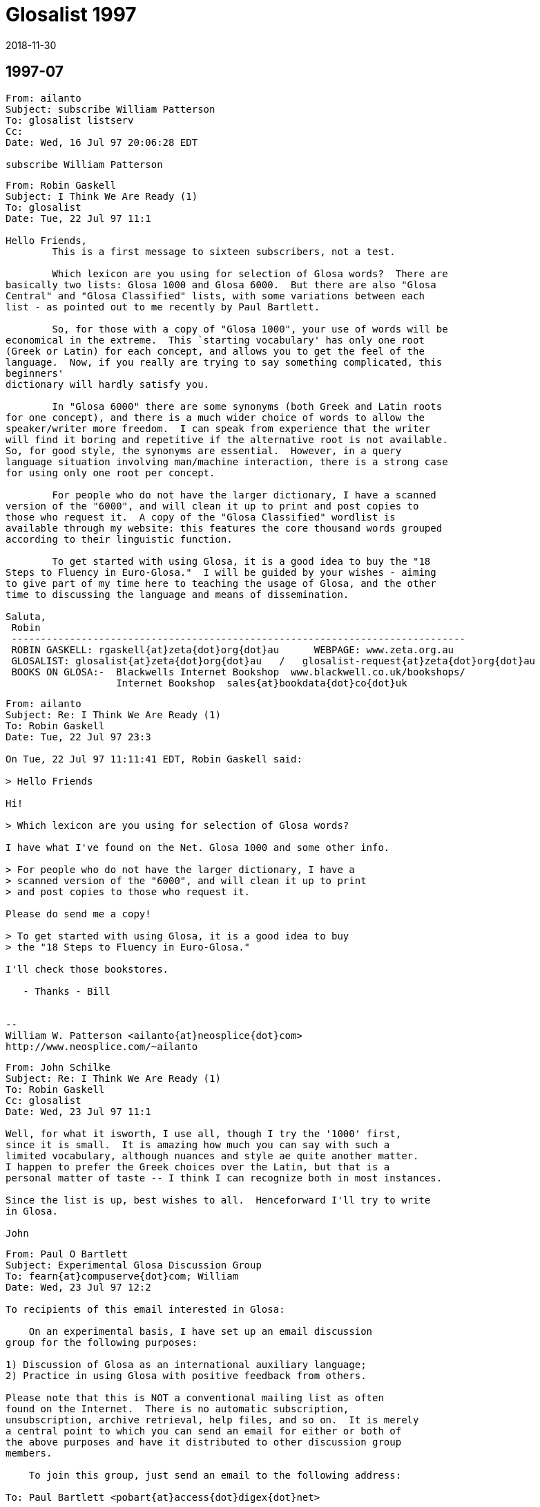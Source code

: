 = Glosalist 1997
:revdate: 2018-11-30

// 1997-07 {{{1
== 1997-07

// XXX Remark -- New message:
................................................................
From: ailanto
Subject: subscribe William Patterson
To: glosalist listserv
Cc: 
Date: Wed, 16 Jul 97 20:06:28 EDT  

subscribe William Patterson
................................................................

// XXX Remark -- New message:
................................................................
From: Robin Gaskell
Subject: I Think We Are Ready (1)
To: glosalist
Date: Tue, 22 Jul 97 11:1

Hello Friends, 
        This is a first message to sixteen subscribers, not a test.

        Which lexicon are you using for selection of Glosa words?  There are
basically two lists: Glosa 1000 and Glosa 6000.  But there are also "Glosa
Central" and "Glosa Classified" lists, with some variations between each
list - as pointed out to me recently by Paul Bartlett.

        So, for those with a copy of "Glosa 1000", your use of words will be
economical in the extreme.  This `starting vocabulary' has only one root
(Greek or Latin) for each concept, and allows you to get the feel of the
language.  Now, if you really are trying to say something complicated, this
beginners'
dictionary will hardly satisfy you.

        In "Glosa 6000" there are some synonyms (both Greek and Latin roots
for one concept), and there is a much wider choice of words to allow the
speaker/writer more freedom.  I can speak from experience that the writer
will find it boring and repetitive if the alternative root is not available.
So, for good style, the synonyms are essential.  However, in a query
language situation involving man/machine interaction, there is a strong case
for using only one root per concept.  

        For people who do not have the larger dictionary, I have a scanned
version of the "6000", and will clean it up to print and post copies to
those who request it.  A copy of the "Glosa Classified" wordlist is
available through my website: this features the core thousand words grouped
according to their linguistic function.

        To get started with using Glosa, it is a good idea to buy the "18
Steps to Fluency in Euro-Glosa."  I will be guided by your wishes - aiming
to give part of my time here to teaching the usage of Glosa, and the other
time to discussing the language and means of dissemination.

Saluta,
 Robin
 ------------------------------------------------------------------------------
 ROBIN GASKELL: rgaskell{at}zeta{dot}org{dot}au      WEBPAGE: www.zeta.org.au
 GLOSALIST: glosalist{at}zeta{dot}org{dot}au   /   glosalist-request{at}zeta{dot}org{dot}au
 BOOKS ON GLOSA:-  Blackwells Internet Bookshop  www.blackwell.co.uk/bookshops/
                   Internet Bookshop  sales{at}bookdata{dot}co{dot}uk   
................................................................

// XXX Remark -- New message:
................................................................
From: ailanto
Subject: Re: I Think We Are Ready (1)
To: Robin Gaskell
Date: Tue, 22 Jul 97 23:3

On Tue, 22 Jul 97 11:11:41 EDT, Robin Gaskell said:

> Hello Friends

Hi!

> Which lexicon are you using for selection of Glosa words? 

I have what I've found on the Net. Glosa 1000 and some other info.

> For people who do not have the larger dictionary, I have a
> scanned version of the "6000", and will clean it up to print
> and post copies to those who request it.  

Please do send me a copy!

> To get started with using Glosa, it is a good idea to buy
> the "18 Steps to Fluency in Euro-Glosa."

I'll check those bookstores.

   - Thanks - Bill


--
William W. Patterson <ailanto{at}neosplice{dot}com>
http://www.neosplice.com/~ailanto
................................................................

// XXX Remark -- New message:
................................................................
From: John Schilke
Subject: Re: I Think We Are Ready (1)
To: Robin Gaskell
Cc: glosalist
Date: Wed, 23 Jul 97 11:1

Well, for what it isworth, I use all, though I try the '1000' first, 
since it is small.  It is amazing how much you can say with such a 
limited vocabulary, although nuances and style ae quite another matter.  
I happen to prefer the Greek choices over the Latin, but that is a 
personal matter of taste -- I think I can recognize both in most instances.

Since the list is up, best wishes to all.  Henceforward I'll try to write 
in Glosa.

John
................................................................

// XXX Remark -- New message:
................................................................
From: Paul O Bartlett
Subject: Experimental Glosa Discussion Group
To: fearn{at}compuserve{dot}com; William
Date: Wed, 23 Jul 97 12:2

To recipients of this email interested in Glosa:

    On an experimental basis, I have set up an email discussion 
group for the following purposes:

1) Discussion of Glosa as an international auxiliary language;
2) Practice in using Glosa with positive feedback from others.

Please note that this is NOT a conventional mailing list as often
found on the Internet.  There is no automatic subscription,
unsubscription, archive retrieval, help files, and so on.  It is merely
a central point to which you can send an email for either or both of
the above purposes and have it distributed to other discussion group
members.

    To join this group, just send an email to the following address:

To: Paul Bartlett <pobart{at}access{dot}digex{dot}net>

and ask to join the group.  Note that it is important that the word
glosa   itself not appear anywhere in the above address.

    After you have joined the group, if you want to send an email to
other group members for group purposes, send an email addressed as
follows:

To: glosa <pobart{at}access{dot}digex{dot}net>

It is critical that you note the difference in addressing.  In the
first case, the word   glosa   must _not_ appear anywhere in the "name"
field.  In the second case, it is *necessary* that my name _not_ appear
in the name field but that the word   glosa   be the only word in the
name field, even though my email address appears.

    As I mentioned, this is experimental, and I do not guarantee that 
I have all the wrinkles ironed out.  Also, it is possible that this
discussion group, being experimental, could go away at any time on
short notice.

Paul Bartlett                    <pobart{at}access{dot}digex{dot}net>
----------------------------------------------------------
Paul O. Bartlett, P.O. Box 857, Vienna, VA 22183-0857, USA
Finger, keyserver, or WWW for PGP 2.6.2 public key
Home Page:  http://www.access.digex.net/~pobart
................................................................

// XXX Remark -- New message:
................................................................
From: Paul O Bartlett
Subject: Re: Experimental Glosa Discussion Group
To: Glosa Distribution List; 106703.1661{at}compuserve{dot}com; 75757.3027{at}compuserve{dot}com; conrad{at}cix{dot}compulink{dot}co{dot}uk; G E O; iaymat{at}cerebus{dot}asiaonline{dot}net{dot}tw; jack_swanson{at}acd{dot}org; krs{at}cortex{dot}caos{dot}aamu{dot}edu; Paul Easton; Robin Gaskell; rhill{at}thehost{dot}com; rmsamy{at}pop{dot}jaring{dot}my; John Schilke; seda{at}magnus{dot}acs{dot}ohio-state.edu; SXCZ85A{at}prodigy{dot}com; fearn{at}compuserve{dot}com; William; David C J Oort-Gijsen
Date: Wed, 23 Jul 97 12:3

On Wed, 23 Jul 1997, Paul O Bartlett wrote:

> To recipients of this email interested in Glosa:
> 
>     On an experimental basis, I have set up an email discussion 
> group for the following purposes: [...]

    Let me clear up a possible confusion.  You are *NOT* automatically
a member of this experimental discussion group.  You are only a member
if you explicitly ask to be.  My previous message was only to make
people aware of its existence.

Paul Bartlett                    <pobart{at}access{dot}digex{dot}net>
----------------------------------------------------------
Paul O. Bartlett, P.O. Box 857, Vienna, VA 22183-0857, USA
Finger, keyserver, or WWW for PGP 2.6.2 public key
Home Page:  http://www.access.digex.net/~pobart
................................................................

// XXX Remark -- New message:
................................................................
From: Robin Gaskell
Subject: Re: I Think We Are Ready (1)
To: William W Patterson
Date: Wed, 23 Jul 97 20:2

At 11:38 PM 7/22/97 EDT, you wrote:
>On Tue, 22 Jul 97 11:11:41 EDT, Robin Gaskell said:
>
>> Hello Friends
>
>Hi!
>
>> Which lexicon are you using for selection of Glosa words? 
>
>I have what I've found on the Net. Glosa 1000 and some other info.
>
>> For people who do not have the larger dictionary, I have a
>> scanned version of the "6000", and will clean it up to print
>> and post copies to those who request it.  
>
>Please do send me a copy!
>
>> To get started with using Glosa, it is a good idea to buy
>> the "18 Steps to Fluency in Euro-Glosa."
>
>I'll check those bookstores.
>
>   - Thanks - Bill
>
>
>--
>William W. Patterson <ailanto{at}neosplice{dot}com>
>http://www.neosplice.com/~ailanto
>
Bill, Hi!

        Nice to have you aboard, as they say in nautical circles.

        One bit of news is that it works out we are not quite ready, yet,
after all.  I am attempting a manually-operated, no-cost Mailing List, and
my ISP has
typed in a small program into his computer, plus allocated me a location
where I can put the list of e-mail addresses.  

        Your name is on that list, and hence you got my broadcast, and I got
your "Reply."  BUT my ISP informed me that he hadn't arranged it so that
"Replies" go back to all  glosalist  subscribers; I got your reply, but
no-one else did.

        HOWEVER, we have back-up.  Paul Bartlett, another subscriber and ex-
programmer, has done a better job with creating a "Reflector" inside his
Internet connection, so, as soon as he is happy with its operation, I will
ask people to head their Glosa List contributions ...
         To: glosa <pobart{at}access{dot}digex{dot}net>
   ... I know his system recycles replies back to all List-members: I have
sent replies back to Paul and John - in our test group of three.

        I have sent Paul the "List" and when he gives me the nod, I will
broadcast a call for people to use the new "Reflector" system.  Until then -
and afterwards - the   glosalist   address, you used, is functional (with
limitations).  All we need to do is to avoid the "Reply" button, and
"Redirect"  or "Forward" replies to the list, by typing in
glosalist{at}zeta{dot}org{dot}au   at the 
"To:" prompt.  Then it will operate like a normal Mailing List.

        Re the Glosa 6000 scan: it is still in the process of topping and
tailing, but your resopnse elevates it to Priority 1.  The authors have not
yet authorised me to make "6000" available electronically, so I will have to
use the hard-copy/snail-mail system to get it to you.  Needless to say,
"Glosa 6000" should be available through the bookstores, and this is how the
authors survive financially ... but I am of the opinion that a Shareware
release would ony tend to boost hardcopy sales.

        Please send questions about, and expectations of, Glosa to the
glosalist  now that I know its broadcast facility is working.  Have you
downloaded my Glosa version of the Three Bears?  I will post it to the group
as a little light reading.

Saluta,
 Robin
 ------------------------------------------------------------------------------
 ROBIN GASKELL: rgaskell{at}zeta{dot}org{dot}au      WEBPAGE: www.zeta.org.au
 GLOSALIST: glosalist{at}zeta{dot}org{dot}au   /   glosalist-request{at}zeta{dot}org{dot}au
 BOOKS ON GLOSA:-  Blackwells Internet Bookshop  www.blackwell.co.uk/bookshops/
                   Internet Bookshop  sales{at}bookdata{dot}co{dot}uk   
................................................................

// XXX Remark -- New message:
................................................................
From: ailanto
Subject: Re: I Think We Are Ready (1)
To: Robin Gaskell
Date: Wed, 23 Jul 97 22:2

On Wed, 23 Jul 97 20:21:36 EDT, Robin Gaskell said:

> Have you downloaded my Glosa version of the Three Bears?

As a matter of fact, I did - just today at lunchtime!

       - Bill

--
William W. Patterson <ailanto{at}neosplice{dot}com>
http://www.neosplice.com/~ailanto
................................................................

// XXX Remark -- New message:
................................................................
From: Robin Gaskell
Subject: Re: I Think We Are Ready (1)
To: William W Patterson
Date: Fri, 25 Jul 97 10:2

At 10:24 PM 7/23/97 EDT, you wrote:
>On Wed, 23 Jul 97 20:21:36 EDT, Robin Gaskell said:
>
>> Have you downloaded my Glosa version of the Three Bears?
>
>As a matter of fact, I did - just today at lunchtime!
>
>       - Bill
>
>--
>William W. Patterson <ailanto{at}neosplice{dot}com>
>http://www.neosplice.com/~ailanto
>
Karo Bill,
        One or two comments on the Tri Ursus story:-
. I firstly tried translating into Glosa from an English language original. This
        did not work because of vocabulary difficulties, but more
importantly         because of the difficulties inherent in the syntax of
English.
. I then decide to 'retell' the story in Glosa, and this took a lot of
strain         off me!  I was not restricted by the ideosyncratic usages of
English.
. After writing every sentence, I reread it out aloud, and listened for the
sound, felt how comfortable it was in the mouth, and tried to recall
from the words my original intent in the communication.
. If the new sentence sounded unpleasant, felt awkward as I said it, or
did not immediately bring back to mind what I had originally meant to 
        say, then I scrapped the sentence and started again.
. The "Bears" was a learning experience for me.  It was the first of my
three         favourite children to receive the "re-dice in Glosa"
treatment.  I would
        like to compile a primer of easy-reading stories for learners of Glosa.
. If you wish to develop the art of writing in Glosa, you might pick another
such children's story to retell.  We can edit it if this is necessary,
and, if a few more do it, then we will have enough to print a primer.

 %%%%%%%%%%%%%%%%%%%%%%%%%%%%%%%%%%%%%%%%%%%%%%%%%%%%%%%%%%%%%%%%%%%%%%%%%
ORGANISATIONAL
        The "glosalist" Mailing List is not re-broadcasting "Replies".

        I will ask you to change over to the alternative organised by Paul
Bartlett - and tested with two others of us - for the purpose of trouble-free
group involvement.  Basically, instead of sending Glosa discussion to 

        glosalist{at}zeta{dot}org{dot}au     use    glosa <pobart{at}access{dot}digex{dot}net>

at the "To:" prompt.

        However, Paul will ask everyone to go through the application
process, and so will want you to "Request" to join with a short message sent to 

        Paul Bartlett <pobart{at}access{dot}digex{dot}net>

requesting to join the Experimental Glosa Discussion Group.  Afer that, with
your address on his list, everyting anyone sends 
        To: glosa <pobart{at}access{dot}digex{dot}net>
will be `reflected' to everyone else on Paul's list.  Meanwhile I will see
what I can do to get the original idea into working order.

        ??? Please share your interest in the idea of Auxiliary Language,
and what you expect of Glosa.  But just to get us all in the one place,
please go through Paul's "Request " process.

Saluta,
 Robin
 ------------------------------------------------------------------------------
 ROBIN GASKELL: rgaskell{at}zeta{dot}org{dot}au      WEBPAGE: www.zeta.org.au
 GLOSALIST: glosalist{at}zeta{dot}org{dot}au   /   glosalist-request{at}zeta{dot}org{dot}au
 BOOKS ON GLOSA:-  Blackwells Internet Bookshop  www.blackwell.co.uk/bookshops/
                   Internet Bookshop  sales{at}bookdata{dot}co{dot}uk   
................................................................

// XXX Remark -- New message:
................................................................
From: ailanto
Subject: Re: I Think We Are Ready (1)
To: Robin Gaskell
Date: Sat, 26 Jul 97 11:2

On Fri, 25 Jul 97 10:26:47 EDT, Robin Gaskell said:

> I would like to compile a primer of easy-reading stories for
> learners of Glosa. If you wish to develop the art of writing
> in Glosa, you might pick another such children's story to
> retell.  We can edit it if this is necessary, and, if a few
> more do it, then we will have enough to print a primer.

I like that idea. Sounds like a good glosalist group project. 

        - Bill

--
William W. Patterson <ailanto{at}neosplice{dot}com>
http://www.neosplice.com/~ailanto

a lowtech guy in a hightech world
................................................................

// XXX Remark -- New message:
................................................................
From: ailanto
Subject: experimental group
To: Paul Bartlett
Date: Sat, 26 Jul 97 11:4

Please add me to the Experimental Glosa Discussion Group.

   - Thanks - Bill

--
William W. Patterson <ailanto{at}neosplice{dot}com>
http://www.neosplice.com/~ailanto

a lowtech guy in a hightech world
................................................................

// XXX Remark -- New message:
................................................................
From: Paul O Bartlett
Subject: Re: experimental group
To: William W Patterson
Date: Sat, 26 Jul 97 19:2

On Sat, 26 Jul 1997, William W Patterson wrote:

> Please add me to the Experimental Glosa Discussion Group.
> 
>    - Thanks - Bill

(England-lingua textu seqe / English text below)

GLOSA

Tu nu es u grega-pe de u Glosa Dice-grega.  Un objekti de u-ci grega es te
genera komunika tem id membra praxi u lingua, e dice-alelo koncerne un auxi
lingua, GLOSA.

Tu fu automati gene plu artikla ex plu hetero grega-pe.

Si tu ne volu es u grega-pe, place bali un e-posta ad u-ci e-posta adresa:

                Paul Bartlett <pobart{at}access{dot}digex{dot}net>

e grafo ke tu nima gene ge-apo ex u grega lista.

Te bali plu artikla a plu hetero grega-pe; bali mu, per e-posta, ko u seqe
adresa intra u "To:" line, topo u kefa de un e-posta:

                To: glosa <pobart{at}access{dot}digex{dot}net>

Tu nece loka u verba 
   glosa
iso u prima verba intra u un e-posta adresa.  
Nota: uti u norma e-posta adresa pro plu petitio de adi, alo apo, plu nima
ad, alo ex, u grega; sed, te bali plu artikla; qi fu gene ge-reflekti a holo
plu hetero grega membra, tu nece loka u verba   glosa   pre u norma adresa,
in u "To:" line.

ENGLISH

You now are a group-member of the Glosa Discussion Group.  The object of
this group is to generate communication while its members practice the
language, and talk together comcerning the auxiliary language, GLOSA.

You will automatically get articles from the other group members.

If you do not wish to be a group member, please send an e-mail to this
e-mail address.  

                Paul Bartlett <pobart{at}access{dot}digex{dot}net>

and write that your name be removed from the group list.

To send articles to other group members, send them, by e-mail, with the
following address in the "To:" line, at the head of the e-mail:

                To: glosa <pobart{at}access{dot}digex{dot}net>

You need to put the word   glosa   as the first word of the address.
Note: use the normal e-mail address for requests to add or remove names 
to or from the group; but in order to send articles, which will get 
reflected to all the other group-members, you need to place the word
   glosa
before the normal address in the "To:" line.

Paul                             <pobart{at}access{dot}digex{dot}net>
----------------------------------------------------------
Paul O. Bartlett, P.O. Box 857, Vienna, VA 22183-0857, USA
Finger, keyserver, or WWW for PGP 2.6.2 public key
Home Page:  http://www.access.digex.net/~pobart
................................................................

// XXX Remark -- New message:
................................................................
From: Paul O Bartlett
Subject: Plu Translati de WWW Pagina?
To: Paul Bartlett
Date: Sat, 26 Jul 97 21:2

Karo plu ami:

    Ave.

    Retro plura di, mi lekto plu komence-lexi de regi-pe de Union
Mondial de Interlingua (UMI) in Strasbourg, France.  An dice de
no-facili habe fo-poli lingua in EU.  Akorda-co, an sti ki avanti u
Interlingua.  Sura, il es poli pe in Europe; qi pre-nu gene sko de
Interlingua e uti id tem panto di.

    Feno a mi; si Glosa habe u tende es veri internatio auxi-lingua;
plei ergo habe u nece.  In internexu, pe pote lekto de Interlingua per
plura lingua.  Mi ne ski info de Glosa in internexu; qod klu plu lingua
ali de England-lingua.  Fo nece; pe uti internexu.  Nu-di internexu gene
fo valu ka komunika-metodi.

    Il es plu WWW pagina re Glosa; qod es in England-lingua.  Es u peci
de valuta (proxi zero) te adi plu pagina sin hetero lingua.  Mi WWW
pagina habe u cepti de G.E.O. in Richmond.  Qe uno-pe pote translati mu
in hetero lingua?  Nu mi proposi France-lingua, Espagna-lingua, e
Deutschland-lingua.  Sati posi; uno-pe translati mi pagina se, sine
muta, tem komence.  Si pe ne face muta, il es mei ergo e mei duranto.
Mi ne habe u sko de Espagna-lingua alo Deutschland-lingua.  Retro poli
anua, mi habe sko de mero de France-lingua, sed mi ne memo u sati.

    (Mi plus mite u-ci e-posta a G.E.O. in Richmond; kausa mu ne es
grega-pe de Glosa Dice-grega.)

"Mi cepti plu sti-veri e gramatika proposi pro u-ci e-grama."

Vale,
Paul                             <pobart{at}access{dot}digex{dot}net>
----------------------------------------------------------
Paul O. Bartlett, P.O. Box 857, Vienna, VA 22183-0857, USA
Finger, keyserver, or WWW for PGP 2.6.2 public key
Home Page:  http://www.access.digex.net/~pobart
................................................................

// XXX Remark -- New message:
................................................................
From: C Ronald, Glosa
Subject: Glosa info
To: William
Date: Sun, 27 Jul 97 04:0


Dear Bill,    Thank you very much for your enquiry.   You will find
vocabulary and examples of Glosa on the following web page:
<http://www.geocities.com/Athens/Acropolis/6223/glosa.html>

Below is a list of some of the chief publications for further study.

GLOSA  PUBLICATIONS

18 Steps to Fluency in Euro-Glosa
Authors:   Wendy Ashby and Ron Clark
3rd edition. revised.  Published 1992. ISBN..... 0-946540 -15-  2
108 pages paperback     price.  8.95 
Contents.  Each step has sentences in parallel text showing how to
use the GlosaMechanics   Many exercises for  translation practice
Glosa into English  and vice versa.  Samples of informal letters and
useful phrases around a theme.   Informative illustrations.  Two
Vocabularies.....
Glosa 1000 into English 2000  and most useful English words into
Glosa 1000.   Suitable for those who like to work systematically
through exercises.  Suitable for children from  12 years  and adults.

Introducing Euro-Glosa
Authors:  Wendy Ashby & Ron Clark
Pub. 1990 paperback  ISBN.... 0-946540-12-8
36  pages.     2.50 
Contents:   16 parallel Glosa-English extracts  of Literature and
Communication, Green and Conservation issues, prose and short
story.

Introducing Euro-Glosa cassette.  60 minute cassette of the above
extracts.
Price:  5.00

Glosa Study Pack
18 Steps to EuroGlosa  &  Introducing Euro-Glosa & Cassette, Glosa
summary
and Sample issue of Plu Glosa Nota  packed in plastic zip-wallet
Special price    ......15.95  

Central Glosa
5000 English into Glosa 1000, with Etymological notes.
by Wendy Ashby and Ron Clark......published  ....July 1993
Paper back 131 pages......ISBN   0 946540 19 5......First edition
10.95

Contents:  includes  3 dictionaries.
1.....The main dic. translates 5000 most useful English wirds into
GHlosa 1000
2.....Glosa 1000-Eng dic   with etymological note to each word.
3.....A selection of words from Glosa 1000  with most interesting 
etymologies,
.......of great educational value
This book contains a gneral  Introduction to Glosa, Glosa Mechanics,
a
parallel text and examples in Glosa and English
Readership......Ideal for beginners, Advanced students and Teachers




Glosa 6000
6000 Greek and Latin words and roots which occur in the Euro-
languages and International Sci-tech Terminology.........Authors: 
Wendy Ashby and Ron Clark .  3rd edition revised.
 published April 1992........132 pages......paper-back....... ISBN  0 
-
946540-  14-  4
9.95.



Glosa publications above 2.50 are available from
Balckwell's Internet Bookshop 
<http://www.blackwell.co.uk/bookshops/>

Please make out cheques in pounds sterling only, payable to  
"Glosa".
Sorry we cannot accept cheques in foreign currency.
Postage, please add 10%  for orders in Britain and  20%  for orders
in
other countries.

Glosa books can also be ordered from larger bookshops in most
countries, and are also available through Public Libraries.
Please send cheque with order and post to:  Glosa,  P.O.Box 18, 
Richmond,  Surrey, TW9 2AU,  England.

History behind Glosa
This booklet gives a fascinating outline of the most important
historical events which have led up to the development of Glosa and
how it  has spread around the world.
0.40.


Plu Glosa Nota.............ISSN   0265- 6892
This NewsLetter  keeps Glosa users in contact with each other, gives
details of Glosa publications, activities and general progress.  
Contains articles
linguistic,scientific. technical educational, ThirdWorld issues and
Conservation,  Translations, Poems. Letters, Penfriends and Word
games.
PGN is a great aid to acquiring fluency in Glosa and is suitable for 
bothbeginners and advanced  students of the language.
Suscription 6 pounds  in Britain.  Eleven pounds in other countries.
................................................................

// XXX Remark -- New message:
................................................................
From: Robin Gaskell
Subject: Please Apply to Join "Experimental Glosa Mail Forwarder"
To: 75757.3027{at}compuserve{dot}com; seda{at}magnus{dot}acs{dot}ohio-state.edu; Tom Wood; Ron Clark & Wendy Ashby; Adrian Baker; Robin Gaskell; John Schilke; Tosho; Paul Fearn; krs{at}cortex{dot}caos{dot}aamu{dot}edu; Jack Swanson; R. Hill; Paul Bartlett; P. Ramasamy; William
Cc: rgaskell{at}godzilla{dot}zeta{dot}org{dot}au
Date: Sun, 27 Jul 97 18:1

Friends of Glosa,
        I send out this follow-up message repeating the information from
Paul Bartlett.  I use the "GL" super-nickname to cover all still on my original 
"glosalist".

        The pothole in the Superhighway, that caught my wheel, was that
responses to "glosalist" contributions were sent back ONLY to the one who
submitted the original message - not an ALL TO ALL system by any means!!!

        Until the glitch is fixed, or my ISP installs commercial Mailing
List software, Paul Bartlett has created an automatic =Mail Forwarder= that
really is "all-to-all", and, so, he will be able to service our discussions,
while the subscription list is small.

        Following protocol, Paul has asked people to request to have their
e-mail address added to the "Experimental Glosa Mail Forwarder" before they
get all rebroadcast messages.  So, please send a message, or "Redirect" this
present message, with a line like `Please add me to the Mail Forwarder'
exactly to
   To: Paul Bartlett <pobart{at}access{dot}digex{dot}net>

        Paul will confirm receipt of you request.  After that, please send
normal Glosa discussions exactly to
   To: glosa <pobart{at}access{dot}digex{dot}net>

        Once the "glosalist" is operational, with a full recursive function, 
we can seamlessly change back to it, and carry on as if all this unnecessary
confusion had not occurred.  With apologies for the inconvenience.

Saluta,
 Robin

P.S. During the coming week I will send notes on the Syntax used by Glosa.  R
P.P.S. N.B. This is NOT to be called a `Mailing List'.  To cover Paul's
agreement with his ISP, it is the "Experimental Glosa Mail Forwarder", or
"Forwarder" for short.  Thanks.  R
 ------------------------------------------------------------------------------
 ROBIN GASKELL: rgaskell{at}zeta{dot}org{dot}au      WEBPAGE: www.zeta.org.au
 GLOSALIST: glosalist{at}zeta{dot}org{dot}au   /   glosalist-request{at}zeta{dot}org{dot}au
 BOOKS ON GLOSA:-  Blackwells Internet Bookshop  www.blackwell.co.uk/bookshops/
                   Internet Bookshop  sales{at}bookdata{dot}co{dot}uk   
................................................................

// XXX Remark -- New message:
................................................................
From: Robin Gaskell
Subject: Re: I Think We Are Ready (1)
To: William W Patterson
Date: Sun, 27 Jul 97 18:3

At 11:25 AM 7/26/97 EDT, you wrote:
>On Fri, 25 Jul 97 10:26:47 EDT, Robin Gaskell said:
>
>> I would like to compile a primer of easy-reading stories for
>> learners of Glosa. If you wish to develop the art of writing
>> in Glosa, you might pick another such children's story to
>> retell.  We can edit it if this is necessary, and, if a few
>> more do it, then we will have enough to print a primer.
>
>I like that idea. Sounds like a good glosalist group project. 
>
>        - Bill
>
>--
>William W. Patterson <ailanto{at}neosplice{dot}com>
>http://www.neosplice.com/~ailanto
>
>a lowtech guy in a hightech world
>
Keep up the good Lo-tech work Bill,
        Just a quick reply.  I must visit your Page soon, but not till I
complete the neatening up of the "Glosa 6000" file: possibly your Snail Mail
address is given in your Page.  
        I still do not have permission to put the "6000" into the Public Domain,
so must send hard-copy.
        Which story, or stories, are you thinking about working on?  I would
use the more ~descriptive~ form of the language for such ... intended, as
they are, for children and learners.  The alternative ~telegramatic~ form of
Glosa, used in Plu Glosa Nota articles, is fairly highly elided
(abbreviated, with some ##optional## function-words omitted).  The
descriptive use of Glosa has all the function-words in place, to *shoe-horn*
readers into the correct understanding of the text.

        Paul informs me that you have requested being on the "Forwarder":
thank you.
Saluta,
 Robin
>
 ------------------------------------------------------------------------------
 ROBIN GASKELL: rgaskell{at}zeta{dot}org{dot}au      WEBPAGE: www.zeta.org.au
 GLOSALIST: glosalist{at}zeta{dot}org{dot}au   /   glosalist-request{at}zeta{dot}org{dot}au
 BOOKS ON GLOSA:-  Blackwells Internet Bookshop  www.blackwell.co.uk/bookshops/
                   Internet Bookshop  sales{at}bookdata{dot}co{dot}uk   
................................................................

// XXX Remark -- New message:
................................................................
From: Robin Gaskell
Subject: Re: Plu Translati de WWW Pagina?
To: Robin Gaskell
Date: Sun, 27 Jul 97 18:5

At 09:26 PM 7/26/97 -0400, you wrote:
>Karo plu ami:
>
>    Ave.
>
>    Retro plura di, mi lekto plu komence-lexi de regi-pe de Union
>Mondial de Interlingua (UMI) in Strasbourg, France.  An dice de
>no-facili habe fo-poli lingua in EU.  Akorda-co, an sti ki avanti u
>Interlingua.  Sura, il es poli pe in Europe; qi pre-nu gene sko de
>Interlingua e uti id tem panto di.
>
>    Feno a mi; si Glosa habe u tende es veri internatio auxi-lingua;
>plei ergo habe u nece.  In internexu, pe pote lekto de Interlingua per
>plura lingua.  Mi ne ski info de Glosa in internexu; qod klu plu lingua
>ali de England-lingua.  Fo nece; pe uti internexu.  Nu-di internexu gene
>fo valu ka komunika-metodi.
>
>    Il es plu WWW pagina re Glosa; qod es in England-lingua.  Es u peci
>de valuta (proxi zero) te adi plu pagina sin hetero lingua.  Mi WWW
>pagina habe u cepti de G.E.O. in Richmond.  Qe uno-pe pote translati mu
>in hetero lingua?  Nu mi proposi France-lingua, Espagna-lingua, e
>Deutschland-lingua.  Sati posi; uno-pe translati mi pagina se, sine
>muta, tem komence.  Si pe ne face muta, il es mei ergo e mei duranto.
>Mi ne habe u sko de Espagna-lingua alo Deutschland-lingua.  Retro poli
>anua, mi habe sko de mero de France-lingua, sed mi ne memo u sati.
>
>    (Mi plus mite u-ci e-posta a G.E.O. in Richmond; kausa mu ne es
>grega-pe de Glosa Dice-grega.)
>
>"Mi cepti plu sti-veri e gramatika proposi pro u-ci e-grama."  ********
>
>Vale,
>Paul                             <pobart{at}access{dot}digex{dot}net>
>----------------------------------------------------------
>Paul O. Bartlett, P.O. Box 857, Vienna, VA 22183-0857, USA
>Finger, keyserver, or WWW for PGP 2.6.2 public key
>Home Page:  http://www.access.digex.net/~pobart
>
>
Karo Paul,
        Point about getting the introductory info on Glosa into Fr. Sp. &
Ger. is well taken.  Sorry I'm not a polyglot!
        The authors could translate into all those, but, on your Page, you
would like to have exact translations of the existing English ... you should
ask them to do the translations for you - providing them with a copy of your
original.  I could, of course, submit a Glosa version of same, as could they.
        If you wish me to try a Glosa version of your introduction, please
send me a copy, or indicate "From where" ... "To where" in your Page.
        On the question of WRAP-AROUND, are you still getting it with this
message?  If so, I will pull in my Right Margin another half-inch, to leave
a one inch gap between the Eudora active area and the edge of my screen.
        I have, just now, sent out a call to join the "Forwarder" using the GL
"super-nickname" but you will know this: PaulB is within this grouping; and
you will have received a copy, too.
Saluta,
 Robin
 ------------------------------------------------------------------------------
 ROBIN GASKELL: rgaskell{at}zeta{dot}org{dot}au      WEBPAGE: www.zeta.org.au
 GLOSALIST: glosalist{at}zeta{dot}org{dot}au   /   glosalist-request{at}zeta{dot}org{dot}au
 BOOKS ON GLOSA:-  Blackwells Internet Bookshop  www.blackwell.co.uk/bookshops/
                   Internet Bookshop  sales{at}bookdata{dot}co{dot}uk   
................................................................

// XXX Remark -- New message:
................................................................
From: Paul O Bartlett
Subject: Glosa E-grama Grega Examina
To: Paul Bartlett
Date: Tue, 29 Jul 97 10:0

U-ci e-grama es solo examina de grega-me.

Paul                             <pobart{at}access{dot}digex{dot}net>
----------------------------------------------------------
Paul O. Bartlett, P.O. Box 857, Vienna, VA 22183-0857, USA
Finger, keyserver, or WWW for PGP 2.6.2 public key
Home Page:  http://www.access.digex.net/~pobart
................................................................

// XXX Remark -- New message:
................................................................
From: Paul O Bartlett
Subject: De Mi Auto
To: Paul Bartlett
Date: Wed, 30 Jul 97 21:0

    Saluta.

    Mi nima es Paul BARTLETT.  Mi habe tet-nona anua, e mi ne 
es ge-game.  Mi eko proxi civita Washington, DC, u kapitala de 
Ge-Uni Stato.  Tem poli anua, mi habe interese de plu auxi-lingua 
(Interlingua, Esperanto, Glosa, e plu hetero).

    Nu, mi sti ergo u Glosa Dice-Grega in Internexu.  Anti-co, mi 
ne ski; si mi fu es freqe grega-pe, sed mi volu; id es funktio.  
(Mi a-nu gene sko de Glosa, e mi ne uti bene id.)

Vale,
Paul                             <pobart{at}access{dot}digex{dot}net>
----------------------------------------------------------
Paul O. Bartlett, P.O. Box 857, Vienna, VA 22183-0857, USA
Finger, keyserver, or WWW for PGP 2.6.2 public key
Home Page:  http://www.access.digex.net/~pobart
................................................................

// XXX Remark -- New message:
................................................................
From: Paul O Bartlett
Subject: Glosa Dice-grega
To: Paul Bartlett
Date: Wed, 30 Jul 97 18:2

Glosa dice-grega kresce.  Qo-lo es plu e-grama?  <labi ridi>

Paul                             <pobart{at}access{dot}digex{dot}net>
----------------------------------------------------------
Paul O. Bartlett, P.O. Box 857, Vienna, VA 22183-0857, USA
Finger, keyserver, or WWW for PGP 2.6.2 public key
Home Page:  http://www.access.digex.net/~pobart
................................................................

// XXX Remark -- New message:
................................................................
From: Robin Gaskell
Subject: Re: I Think ... Got Address
To: William W Patterson
Date: Thu, 31 Jul 97 11:3

Bill, Thankyou,
        I have worked consistently on getting the scanned "6000" files into
corrected and `printer ready' form.  And now we are ready for lift off!

        So, I'll just print them to-morrow before work.  Later I might
arrange the pages so I can double-side the print to save on postage, but
won't worry about that for now.  I will send some info re Glosa writing on
the Mail Forwarder to-morrow, also.  I would like to know your particular
interest in Glosa, to help me flesh in your details.  Please send qestions
you would like answered ... preferably through the Forwarder. IE   
                      To: glosa <pobart{at}access{dot}digex{dot}net>
Saluta,
 Robin
 ------------------------------------------------------------------------------
 ROBIN GASKELL: rgaskell{at}zeta{dot}org{dot}au      WEBPAGE: www.zeta.org.au
 GLOSALIST: glosalist{at}zeta{dot}org{dot}au   /   glosalist-request{at}zeta{dot}org{dot}au
 BOOKS ON GLOSA:-  Blackwells Internet Bookshop  www.blackwell.co.uk/bookshops/
                   Internet Bookshop  sales{at}bookdata{dot}co{dot}uk   
................................................................

// XXX Remark -- New message:
................................................................
From: Robin Gaskell
Subject: Re: De Mi Auto
To: Robin Gaskell
Date: Thu, 31 Jul 97 21:4

At 09:09 PM 7/30/97 -0400, you wrote:
>    Saluta.
>
>    Mi nima es Paul BARTLETT.  Mi habe tet-nona anua, e mi ne 
>es ge-game.  Mi eko proxi civita Washington, DC, u kapitala de 
>Ge-Uni Stato.  Tem poli anua, mi habe interese de plu auxi-lingua 
>(Interlingua, Esperanto, Glosa, e plu hetero).
>
>    Nu, mi sti ergo u Glosa Dice-Grega in Internexu.  Anti-co, mi 
>ne ski; si mi fu es freqe grega-pe, sed mi volu; id es funktio.  
>(Mi a-nu gene sko de Glosa, e mi ne uti bene id.)
>
>Vale,
>Paul                             <pobart{at}access{dot}digex{dot}net>
>
Paul e plu hetero-pe intra u Glosa Dice-Grega,

        Mi logi: u brevi item ex Paul; deskribe an-auto, es fo boni, e holo mu
pote akti so, te introduce na-auto.  Pluso, an itema monstro *plu puri line*
de Glosa.

        Mi habe u nima, Robin Gaskell.  Mi habe six-ze anua, e spero de
kontinu promoti Glosa durante mege anua, seqe.  Nu ge-divorce, mi fe-fili,
Deborah, eko proi mi intra Sydney.  Ex 1977, tem mi proto enkontro plu Glosa
autori-pe, mi pa habe un interese de auxi-lingua.  Mi ne recherka plu holo
area de plu ge-skema lingua, sed pa habe freqe discursi ko Ronald Clark, tem
na bi habita Christchurch in Dorset. 

        Glosa sembla u fo simpli lingua, e pro plu basi komunika id es so.
Anti-co, id dice-pe nece gene sko de vario tekno; qi ne es, to u proto, ge-vide.
Mi kredi ke puri puta es u major tekno pro u dice de boni Glosa.  

        Durante u pa-tem, mi pa grafo a plu persona intra u Tri Munda, e spe 
itera akti so.  Sed, pro nu, mi du koncentra mi dina epi tekto plu nexi in u
Mo Munda; qi du gene ge-apero per un Inter-reti.  Plu Afrika-pe du atende
plu grama ex plu hetero-loka, e mi spe ke plura membra de u Glosa Dice-Grega
fu hedo grafo a na non-Inter-reti Glosa-pe.  Pre-co, na nece gania konfide
ko na uti de u lingua; u-ci faceta de u Dice-Grega es mo de qi mi fu es fo
aktivi.

        Mi kontinu de ergo iso u trena alexi-pe intra u Sydney sub-urba sistema.
      
        Sufici pro nu.

Saluta,  
 Robin
 ------------------------------------------------------------------------------
 ROBIN GASKELL: rgaskell{at}zeta{dot}org{dot}au      WEBPAGE: www.zeta.org.au
 GLOSALIST: glosalist{at}zeta{dot}org{dot}au   /   glosalist-request{at}zeta{dot}org{dot}au
 BOOKS ON GLOSA:-  Blackwells Internet Bookshop  www.blackwell.co.uk/bookshops/
                   Internet Bookshop  sales{at}bookdata{dot}co{dot}uk   
................................................................

// XXX Remark -- New message:
................................................................
From: Paul O Bartlett
Subject: Glosa Dice-grega: "Redirect" to glosa <pob....
To: Robin Gaskell
Date: Thu, 31 Jul 97 21:5

  Paul pa dice, e mi responde ne per "Reply" sed via "Redirect":-

>>>>>>>>>>>>>>>>>>>>>>>>>>>>>>>>>>>>>>>>>>>>>>>>>>>>>>>>>> 
Glosa dice-grega kresce.  Qo-lo es plu e-grama?  <labi ridi>

Paul                             <pobart{at}access{dot}digex{dot}net>
----------------------------------------------------------
Paul O. Bartlett, P.O. Box 857, Vienna, VA 22183-0857, USA
Finger, keyserver, or WWW for PGP 2.6.2 public key
Home Page:  http://www.access.digex.net/~pobart
<<<<<<<<<<<<<<<<<<<<<<<<<<<<<<<<<<<<<<<<<<<<<<<<<<<<<<<<<<

Saluta Holo Grega!

Intra u-ci posta, mi pa klavi-in un adrese de u "Forwarder" (ko u "glosa"
pre Paul adrese), e spe ke u-ci mesage ki a holo de u Dice-Grega.

Intra mi hetero posta, mi pa tenta mite u "Reply", sed pa vide: u mesage pa
ki ad u <pobart{at}access{dot}digex{dot}net> adrese, ne ad u `glosa
<pobart{at}access{dot}digex{dot}net>'
mo.  Qe, u-ci habe u semani: "Reply" ne dona "ALL TO ALL" transfere ko u
"Forwarder"?  Qo-pe pa gene mi responde a Paul "De Mi Auto": holo-vi, alo
solo Paul?

U Ge-Mistifi,
 Robin
................................................................

// XXX Remark -- New message:
................................................................
From: ailanto
Subject: Re: Glosa Dice-grega: "Redirect" to glosa <pob....
To: glosa
Date: Thu, 31 Jul 97 23:5

Thu, 31 Jul 97 21:58:06 EDT, Robin pa skribe:

> Qo-pe pa gene mi responde a Paul "De Mi Auto": holo-vi, alo
> solo Paul?

Mi pa gene tu responde.

        - Bill
--
William W. Patterson <ailanto{at}neosplice{dot}com>
http://www.neosplice.com/~ailanto
................................................................

// XXX Remark -- New message:
................................................................
From: William W Patterson
Subject: Re: Glosa Dice-grega: "Redirect" to glosa <pob....
To: William
Date: Thu, 31 Jul 97 23:5

Thu, 31 Jul 97 21:58:06 EDT, Robin pa skribe:

> Qo-pe pa gene mi responde a Paul "De Mi Auto": holo-vi, alo
> solo Paul?

Mi pa gene tu responde.

        - Bill
--
William W. Patterson <ailanto{at}neosplice{dot}com>
http://www.neosplice.com/~ailanto
................................................................

// 1997-08 {{{1
== 1997-08

// XXX Remark -- New message:
................................................................
From: ailanto
Subject: De Mi Auto
To: glosa
Date: Sat, 02 Aug 97 15:5


"Bill" es mi nima. Mi habe tetra-ze anua. Mi habe penta fili; tri
fe-fili e bi an-fili. Bi fe-fili pa gene nati ex pre-gina e mu eko
ci solo setimana-fini; nu-di es di-septi ka-co mi domi es [noisy]
e hedo loka!

Mi pa gene sko de Esperanto. Mi gene sko de Ido, Glosa e Rap Lin Rie.
Mi spe ne konfusi se!

      - Bill


--
William W. Patterson <ailanto{at}neosplice{dot}com>
http://www.neosplice.com/~ailanto

If only women came with pulldown menus and online help.
................................................................

// XXX Remark -- New message:
................................................................
From: William W Patterson
Subject: De Mi Auto
To: William
Date: Sat, 02 Aug 97 15:5


"Bill" es mi nima. Mi habe tetra-ze anua. Mi habe penta fili; tri
fe-fili e bi an-fili. Bi fe-fili pa gene nati ex pre-gina e mu eko
ci solo setimana-fini; nu-di es di-septi ka-co mi domi es [noisy]
e hedo loka!

Mi pa gene sko de Esperanto. Mi gene sko de Ido, Glosa e Rap Lin Rie.
Mi spe ne konfusi se!

      - Bill


--
William W. Patterson <ailanto{at}neosplice{dot}com>
http://www.neosplice.com/~ailanto

If only women came with pulldown menus and online help.
................................................................

// XXX Remark -- New message:
................................................................
From: ailanto
Subject: Re: vocabulary
To: auxlang
Date: Sat, 02 Aug 97 20:5


Robin Gaskell pa skribe:

> I used the primeval "Galaxy" word processor for the job.  I now
> plan to use its "Macro" functions, again, for the much harder
> task of reversing the "6000 wordlist" to produce an English -->
> Glosa version of the same lexicon.

> Maybe I should also be asking Auxlangers for suggestions of a
> better (but inexpensive) way of rearranging these entries into
> an alphabetical *6000: Eng -> Gl* list.  My reason for not
> having read the past discussion on "Vocabulary" was that I was
> working both day and night to knock the scanned lists into
> shape: with apologies ...

E Paul O. Bartlett pa skribe:

> Some high-powered editors, such as XEDIT for IBM's mainframe
> VM/CMS or its MSDOS clone, Kedit, could probably rearrange the
> Gl-Eng version to Eng-Gl, sorted, and vice versa.  (I used to
> have *extensive* experience with XEDIT and own a copy of Kedit.)
> Big time un*x- originated editors like vi and its clones, emacs,
> and possibly joe, could undoubtedly do the same.

That's a tricky job but similar to one that I've done several
times myself. I examine the file to figure out how it's
structured, determine the best method of slicing and dicing, and
then usually use vim (*the* vi for DOS!), awk, sed, cut and/or
paste to do the dirty work. I wrote a program, first a DOS version
in C and then a Windows version in Visual Basic, a simple
multiple-choice flashcard kind of thing. Input for the programs is
vocabulary files I've found on the Net and processed this way.

The primary question is, what sort of file are we working with?
Best case: it's a plain old ascii file. Which is probably what you
got when you scanned the lexicon. Now, it's the Galaxy part that
frightens me since I know nothing of Galaxy. Word processors like
to insert unfriendly format characters into the file and this can
make the task harder.

If you'd like to send me the file (I know, there's some legalities
involved) or a portion of the file I might be able to give you a
hand.

Perhaps you would send me some information about the primeval
Galaxy? You've touched on a hobby of mine, retrocomputing in
general and text processing in particular.

   - Bill


--
William W. Patterson <ailanto{at}neosplice{dot}com>
http://www.neosplice.com/~ailanto

If there were no golf balls, how would we measure hail?
................................................................

// XXX Remark -- New message:
................................................................
From: Robin Gaskell
Subject: Septa Avanti [7 Forward]
To: Robin Gaskell
Date: Sun, 03 Aug 97 12:3

Saluta mi plu ami,
        Paul dice: u numera de plu persona nu ge-nexu per u "Forwarder" eqa
septa!  
        Mi pa crea u "Nickname"    Forwarder   , e fu uti U-ci te gene a
holo-vi.  Fo tosto mi fu grafo ma de u gramatika de Glosa.

        Kron mi responde ad u posta ex u Forwarder, Mi fu uti u ""Redirect"
butona intra Netscape, e ne u "Reply" butona.  Singo tem ke mi mite u responde,
mi nece regrafo   un adrese de u Glosa Diskursi Grega.  Paul B. dice a mi de
u mero de plu problema ko "Reply".

Nu mi fini: solo mi nece testa u neo 28K modem.  Id du akti!

Saluta,
 Robin
 ------------------------------------------------------------------------------
 ROBIN GASKELL: rgaskell{at}zeta{dot}org{dot}au      WEBPAGE: www.zeta.org.au
 GLOSALIST: glosalist{at}zeta{dot}org{dot}au   /   glosalist-request{at}zeta{dot}org{dot}au
 BOOKS ON GLOSA:-  Blackwells Internet Bookshop  www.blackwell.co.uk/bookshops/
                   Internet Bookshop  sales{at}bookdata{dot}co{dot}uk   
................................................................

// XXX Remark -- New message:
................................................................
From: Paul O Bartlett
Subject: Re: Septa Avanti [7 Forward]
To: Paul Bartlett
Date: Sun, 03 Aug 97 13:4

Setimana di mo, di tri de meno ok, 1997, Robin Gaskell grafo (mero):

>         Mi pa crea u "Nickname"    Forwarder   , e fu uti U-ci te gene a
> holo-vi.  Fo tosto mi fu grafo ma de u gramatika de Glosa.

>         Kron mi responde ad u posta ex u Forwarder, Mi fu uti u ""Redirect"
> butona intra Netscape, e ne u "Reply" butona.  Singo tem ke mi mite u responde,
> mi nece regrafo   un adrese de u Glosa Diskursi Grega.  Paul B. dice a mi de
> u mero de plu problema ko "Reply".

    U metodi responde ad posta ex Forwarder; posi ne es u non-facili; 
qe mi pa puta.  E-posta-me de singu-pe es hetero.  Singu-pe nece uti 
u veri metodi kongru fe/an e-posta-me, te face u responde a grega-me.
Posi, solo mi habe non-facili kausa u tekno gravi-ma.

"Mi cepti plu sti-veri e gramatika
"proposi pro u-ci e-grama."

Ko respekti,
Paul                             <pobart{at}access{dot}digex{dot}net>
----------------------------------------------------------
Paul O. Bartlett, P.O. Box 857, Vienna, VA 22183-0857, USA
Finger, keyserver, or WWW for PGP 2.6.2 public key
Home Page:  http://www.access.digex.net/~pobart
................................................................

// XXX Remark -- New message:
................................................................
From: Paul O Bartlett
Subject: Everybody's Mail Agent
To: Paul Bartlett
Date: Sun, 03 Aug 97 14:0

{crossposted to Glosa Discussion Group}

Robin,

    I'll let you put this into decent Glosa if you want.  I hope my
reply to you via the group got through.  (I was having some technical
problems.)

    There may not be quite the technical difficulties with the Glosa
Discussion Group mail forwarder that I thought.  Unfortunately, there
are many mail agents out there, and not all of them act quite as
expected according to Internet standards.  To be honest, products which
run under Microsoft Windows are somewhat notorious for not quite
conforming to standards.  Not all of them honor a "Reply-To:" field in
quite the same way.

    If a group member is making a reply to a post, all that is
important is that it be addressed properly.  *HOW* that proper address
gets there is not important, just so long as it gets there.  It is
probably best not even to say, "I do it this way," because even the
terminology may be different for different mail agents, and saying 
"I do it this way" may just be confusing to other people using
different mail agents.

    (I hope everyone understands that the meachanics of this thing
are a rather amateur effort just to get something going.)

Regards,
Paul                             <pobart{at}access{dot}digex{dot}net>
----------------------------------------------------------
Paul O. Bartlett, P.O. Box 857, Vienna, VA 22183-0857, USA
Finger, keyserver, or WWW for PGP 2.6.2 public key
Home Page:  http://www.access.digex.net/~pobart
................................................................

// XXX Remark -- New message:
................................................................
From: thomas wood
Subject: De mi auto
To: Glosa List
Date: Mon, 04 Aug 97 14:2

Mi habe ok tri anua.  Mega interese es lingua e reve, klari reve. 
Auxi-lingua Ido, Espo sen Fleksio e Novial97 interese mi.

Saluta

Tom
................................................................

// XXX Remark -- New message:
................................................................
From: Paul O Bartlett
Subject: De mi auto (fwd)
To: Paul Bartlett
Date: Mon, 04 Aug 97 14:5

    Note to all members of the Glosa Discussion Group.
In order for the mail forwarder to work correctly, it 
is REQUIRED that all messages for the group be addressed
correctly:

    To: glosa <pobart{at}access{dot}digex{dot}net>

The word before my email address must be EXACTLY the single
word 'glosa' (no quotes), or else the mail will wind up in 
my discard folder.  Do NOT say 'glosa list', 'glosa group', 
or anything else.  Just the single word.

Thank you.
Paul                             <pobart{at}access{dot}digex{dot}net>
----------------------------------------------------------
Paul O. Bartlett, P.O. Box 857, Vienna, VA 22183-0857, USA
Finger, keyserver, or WWW for PGP 2.6.2 public key
Home Page:  http://www.access.digex.net/~pobart

---------- Forwarded message ----------
................................................................

// XXX Remark -- New message:
................................................................
From: thomas wood <ThomasWood1{at}compuserve{dot}com>
To: Glosa List <glosalist{at}zeta{dot}org{dot}au>
Date: Mon, 4 Aug 1997 14:20:13 -0400
Subject: De mi auto

Mi habe ok tri anua.  Mega interese es lingua e reve, klari reve. 
Auxi-lingua Ido, Espo sen Fleksio e Novial97 interese mi.

Saluta

Tom
................................................................

// XXX Remark -- New message:
................................................................
From: thomas wood
Subject: De mi auto
To: ThomasWood1{at}compuserve{dot}com
Date: Tue, 05 Aug 97 18:3

Mi habe ok tri anua.  Mega interese es lingua e reve, klari reve. 
Auxi-lingua qi interese mi es Ido, Espo sen Fleksio e Novial97.

Saluta 

Tom Wood
................................................................

// XXX Remark -- New message:
................................................................
From: thomas wood
Subject: Re: De mi auto
To: glosalist
Date: Tue, 05 Aug 97 20:3

 Thomas Wood pa grafo:-
>>>>>>>>>>>>>>>>>>>>>> 
Mi habe ok tri anua.  Mega interese es lingua e reve, klari reve. 
Auxi-lingua Ido, Espo sen Fleksio e Novial97 interese mi.

Saluta

Tom
<<<<<<<<<<<<<<<<<<<<<<
Tom, Ave!
        Tu habe plus de bi-ze anua ma de mi.  Mi spe: mi fu es du kine iso
boni de tu, po u seqe bi-ze anua!

        Mi logi ke tu habe interese in lingua, sed mi ne pote vide tu akti
du reve, ka mi ne ski u-ci verba "reve."
        Plu England-landa verba; qi u diktionaria sugere, pa es:-
                unvail - ex L.revelare                
                reverence
                revelation
                reverie.
        Mi ne pa detekti "reve" intra "Glosa 6000", mi "Shorter Latin
Dctionary," alo "Collins Gem Greek Dictionary."  Ko u-ci grada de no-ski, mi
puta: "klari reve" = *clear revelation, or prophecy".

        Tu mesage pa gene a mi via u Glosalist adrese, e, si tu pa uti
"Reply" te adi tu voci ad u discursi, posi tu responde pa ki solo ad u
persona; ex qi tu pa gene un origina posta.  Tu "De Mi Auto" mesage debi sio
gene a holo plu persona de u Glosalist per u nu posta - si id ne previo gene
a mu - ka mi pa mite id uti "Redirect", ne "Reply," e re-klavi-in un adrese
glosalist{at}zeta{dot}org{dot}au{dot}

        Pro nu, septa de na du uti u "Mail Forwarder" crea ex Paul Bartlett.
Id es un experimenta, e semble ergo fo boni - re-ciclo plu posta in `holo a
holo'
mode - sed ko u-ci mi itera uti "Redirect," ne "Reply."  Tu posi volu jugo
u-ci experimenta Glosa Dice-Grega; e, si so, nece mite un e-posta a Paul
<pobart{at}access{dot}digex{dot}net> ko u mesage dice so.  Posto gene ge adi ad u
"Forwarder" lista, tu sio posta plu mesage a plu hetero de na intra u G
D-Grega per uti, to u "To:" loka,    To: glosa <pobart{at}access{dot}digex{dot}net>    .

        Alterno-co, tu kontinu uti u Glosalist ... ko un advice ne uti
"Reply", sed mite ali posta direkto ad   glosalist{at}zeta{dot}org{dot}au   iso tu
posta, supra u-ci.  Mi Inter-reti Nexu-pe du recherka plu komerci "Mailing
List" programa, e fu merca mo de plu-ci.  Posto an in-loka u tali programa
intra an puta-me, u Glosalist fu opera ko `holo a holo' mode; an re-kontakta
mi ko an nova tem bi di ex nu.

  QESTIO: U-ci es u fo longi mesage pro plu neo-fito* de Glosa: si tu pa
lekti holo u supra posta, e pa gene ad u-ci qestio, place posta versi te
informa mi.
        Si mi gene nuli responde ad u-ci qestio, mi fu ski ke u tali posta, iso
u nu posta, habe tro longi.

Saluta,
 Robin

P.S. "*" es mi ge-prefero mode de indika u meta-fero (Eng. metaphoric) uti.

                
................................................................

// XXX Remark -- New message:
................................................................
From: Robin Gaskell
Subject: Re: De mi auto
To: Robin Gaskell
Date: Tue, 05 Aug 97 20:5

At 06:31 PM 8/5/97 -0400, you wrote:
>Mi habe ok tri anua.  Mega interese es lingua e reve, klari reve. 
>Auxi-lingua qi interese mi es Ido, Espo sen Fleksio e Novial97.
>
>Saluta 
>
>Tom Wood
>
Tom, Ave,
        Mi vide ex u-ci posta: tu habe tu nima ge-lista intra u "Forwarder."

N.B. Mi uti "Reply" te mite u-ci resonde a tu: si id veni versi a mi, mi fu
ski ke u "Forwarder" nu pote uti u "Reply" butona te produce `holo a holo'
trans-mite.

Saluta,
 Robin
 ------------------------------------------------------------------------------
 ROBIN GASKELL: rgaskell{at}zeta{dot}org{dot}au      WEBPAGE: www.zeta.org.au
 GLOSALIST: glosalist{at}zeta{dot}org{dot}au   /   glosalist-request{at}zeta{dot}org{dot}au
 BOOKS ON GLOSA:-  Blackwells Internet Bookshop  www.blackwell.co.uk/bookshops/
                   Internet Bookshop  sales{at}bookdata{dot}co{dot}uk   
................................................................

// XXX Remark -- New message:
................................................................
From: Nina Boyd
To: nina{at}ninaboyd{dot}demon{dot}co{dot}uk
Date: Thu, 14 Aug 97 13:3

Mi pa lekto plu e-posta ad Glosa dice-grega.  Mi mira; qo-di uno-pe fu
dice de Glosa?  Kontra-co, qe buta de grega es dice de plu hetero ra,
sed in Glosa?

Qe uno-pe pote me dice; uno-ra de u numera e munda-distribu de Glosa-pe?

De mi auto.  Mi es fo-neo in Glosa.  Mi eko in Yorkshire.  Mi es se-
ergo-pe (? self-employed) e face plu indexi pro plu medika-bibli.  Mi
habe tri ge-kreske fili (uno in Australia).  Mi duce plu no-religio
morta ritu.  

Mi no reakti a konversa de plu puta-me, kausa mi no logi id.  Mi puta-me
es mi servi-me.  Id no es mi cefa!

U signatura de Bill no-place me.  Qe id dice; an este fobo de plu gina?
Maxi gina es fo-gluko!

Vale,
-- 
Nina 
................................................................

// XXX Remark -- New message:
................................................................
From: Robin Gaskell
Subject: Re: .. Nina Boyd's first note
To: Robin Gaskell
Date: Sun, 17 Aug 97 10:1

At 01:39 PM 8/14/97 -0400, you wrote:
>Mi pa lekto plu e-posta ad Glosa dice-grega.  Mi mira; qo-di uno-pe fu
>dice de Glosa? 

Nu-di mi grafo du u lingua.  Per kompara Glosa ko plu hetero ge-designa lingua,
na vide u lingua ko plu puri line.  Per uti solo plu radi de plu klasika verba,
na gene u fo kuri este ex u lingua: id bi apare e soni boni.

[To-day I write about Glosa.  By comparing Glosa with the other designed
languages, we see a language with clean lines.  By using only the the roots
of the Classical words, we get a very clean feel from the language; it both
looks
and sounds good.]

>Kontra-co, qe buta de grega es dice de plu hetero ra, sed in Glosa?

No, u Grega habe plu vario buta: te dice de Glosa, te dice uti Glosa, e te
tenta uti Glosa pro deskribe plu difere area de homi aktivi.  EG  Mi pa
tenta re-dice plura histori pro plu enfanti, uti Glosa.
Mi vo ke plu Glosa-pe investiga vario faceta de u lingua, pro exempla:
        . plu regula pro u genera de plu neo verba e komposite verba,
        . u deriva de plu Glosa verba koncerne un uti de plu puta-me,
        . u deriva de plu Glosa verba koncerne u komerci munda,
        . plu mode de instruo de Glosa pro plu enfanti e plu maturi-pe,
        . plu mode de produce plu dice-bibli pro komerci distribu,
        . discursi de u maxi boni mode de uti u-ci Glosa Dice Grega (e seqe u
Glosalist) pro u disemina de Glosa ... un idea de u lingua, e plu materia
pro doko-se in Glosa,
        . sed, speciali, mi spe: poli-pe tenta uti u lingua te detekti pro
mu-auto un este de u lingua, vice uti mu tem dice de id.

[No, the Group has various aims: to speak about Glosa, to speak using Glosa,
and to try to use Glosa to describe different areas of human activity.  EG
I have tried to retell several stories for children, using Glosa.
I wish that Glosa-pe would investigate various facets of the language, for
example:
        . the rules for generation of new words and compounds,
        . derivation of Glosa words for the use of computers,
        . derivation of Glosa words for use in the commercial world,
        . methods of instruction in Glosa for childern and adults,
        . methods of producing talking-books for commercial distribution,
        . discussion of the best ways of using this Glosa Discussion Group
(and subsequently the Glosalist) for the dissemination of Glosa ... the idea
of the language, and materials for self-teaching in Glosa,
        . but especially, I hope many people try the language to discover,
for themselves, the feel of the language, instead of using their time to
discus it.]

>Qe uno-pe pote me dice; uno-ra de u numera e munda-distribu de Glosa-pe?

U dificili qestio!  Tem dice de homi, Glosa habe nuli numera signifi: nu,
solo plu libe ge-menta persona tende tenta Glosa.  Na habe plura grega intra
plu maxi pove natio de Afrika, nota Uganda, e plu-ci eqa na maxi mega grega.
Il es oligo grega de plu Glosa-dice komunita, e maxi de plu Glose-pe gene
sko de u lingua in isolato.  U-ci Inter-reti loka es u tenta de kolekti plu
ma aktivi, e pluto, 
Glosa-pe pro mutua kambio de plu idea e te dona a na u sensi de grega-ra.

[A difficult question!  While speaking of mankind, Glosa has no numeric
significance: now, only free-minded people tend to try Glosa.  We have
several groups in the poorest nations of Africa, notably Uganda, and these
are our largest groups.  There are few groups of Glosa-speaking communities,
and most Glosa-pe learn the language in isolation.  This Internet location
is an attempt to collect the more active, and rich, Glosa-pe for the mutual
exchange of ideas, and to give us a sense of group-hood.]

>De mi auto.  Mi es fo-neo in Glosa.  Mi eko in Yorkshire.  Mi es se-
>ergo-pe (? self-employed) e face plu indexi pro plu medika-bibli.  Mi
>habe tri ge-kreske fili (uno in Australia).  Mi duce plu no-religio
>morta ritu.  
>
Anti tu recento detekti de Glosa, tu facili uti u lingua; posi ka tu ergo ko
plu klasika ge-deriva verba intra plu medika-bibli.  Sed mi kredi ke tu
habe, pluso, u fo logika menta.  De tu ergo-statu, mi vo crea u komposite
deskribe, "auto ge-utor."  UTOR, ex u Latino verbi-bibli, ne habe loka in u
"Glosa 6000" verbi-
bibli, sed posi id sio debi es la (UTOR employ).  AUTO, -AUTO = self, -self;
SE, -SE = itself, to itself(reflexive).

[Despite your recent discovery of Glosa, you use the language easily,
possibly because of your work with the classically derived words in the
medical dictionaries.  But I believe that you have, also, a very logical
mind.  About your work status, I would create the compound term, "auto
ge-utor" (self employed).  UTOR, from the Latin dictionary, is not in the
"Glosa 6000" dictionary, it ought to be there.]

>Mi no reakti a konversa de plu puta-me, kausa mi no logi id.  Mi puta-me
>es mi servi-me.  Id no es mi cefa!

Poli apologi de u-ci konversa.  Id pa es u tekno ra koncerne u functio de
u-ci grega.  Tem mi sedi ci, lekto tu mesage, e grafo ... in Glosa ... te
responde ad id, mi ski ke u-ci es u funktio de u grega!  Akorda, u puta-me
ergo pro na; na ne ergo pro id.

[Many apologies for this conversation.  It was a technical thing concerning
the functioning of this group.  As I sit here, reading your message, and
writing - in Glosa - to reply to it, I know that this is the functionof the
group!  Agreed, the computer works for us; we do not work for it.]

>U signatura de Bill no-place me.  Qe id dice; an este fobo de plu gina?
>Maxi gina es fo-gluko!

Mi ne vide Bill signatura, posi ka uno problema ko un organiza de u Glosa
Dice Grega, sed kron mi vide id, mi fu reakti.  Mi logi: plu crea qalita de
plu gina fu habe maxi signifi pro u dura de homi; e veri, plu gina; qi tena
mu femina-ra
es fo gluko.

[I did not see Bill's signature, possibly because of some problem with the
organisation of the Glosa Discussion Group, but when I see it I will react.
I understand that the creative qualities of women are most significant for
the continuation of Mankind,; and truly, women, who have retained their
femininity, are very lovely.

&&& Mi don un England-lingua translato de mi responde iso un auxi a plu
neo-fito Glosa-pe.  Qe, vi habe un opini de u-ci?  Place mito vi komenta de
u-ci bi-lingua forma.  N.B. Mi prima grafo u Glosa versio, ne uti u hetero
ordina: uno-pe habe mega ma facili ko translati ex Glosa a England-lingua de
vice-versi.

[&&& I give an english language translation of my response as a help to the
Glosa-pe neophytes.  Do you have an opinion about this?  Please send me
comment about this bi-lingual form.  N.B. I write the Glosa first, not the
other way around: it is much easier to translate from Glosa to English than
vice-versa.]

Saluta,
 Robin
 ------------------------------------------------------------------------------
 ROBIN GASKELL: rgaskell{at}zeta{dot}org{dot}au      WEBPAGE: www.zeta.org.au/~rgaskell
 GLOSALIST: glosalist{at}zeta{dot}org{dot}au   /   glosalist-request{at}zeta{dot}org{dot}au
 BOOKS ON GLOSA:-  Blackwells Internet Bookshop  www.blackwell.co.uk/bookshops/
                   Internet Bookshop  sales{at}bookdata{dot}co{dot}uk   
................................................................

// XXX Remark -- New message:
................................................................
From: thomas wood
Subject: Saluta
To: ThomasWood1{at}compuserve{dot}com
Date: Wed, 20 Aug 97 15:1

Mi lekto tu grama ko interese.

Posi tu bali a mi tu traduce de u-ci poesi:

                                        Bi ra mi ski
                                        Nuli-pe pote kontra
                                        Pan-pe fu ero
                                        Pan-pe fu mori
                                        Sed mo ra plus
                                        Ne este tristi
                                        Pan-pe pote 
................................................................

// XXX Remark -- New message:
................................................................
From: thomas wood
Subject: Re: .. Nina Boyd's first note
To: ThomasWood1{at}compuserve{dot}com
Date: Wed, 20 Aug 97 15:4

I find your bi-lingual form very useful.  I have no doubt others will be of
the same opinion.

I have sent a message to Nina Boyd.  Due to my error I think you will have
received most of the message intended for her.  If so please ignore.

Tom
................................................................

// XXX Remark -- New message:
................................................................
From: Robin Gaskell
Subject: Re: Saluta
To: Robin Gaskell
Date: Fri, 22 Aug 97 13:0

At 03:16 PM 8/20/97 -0400, you wrote:
>Mi lekto tu grama ko interese.
>
>Posi tu bali a mi tu traduce de u-ci poesi:
>
>                                        Bi ra mi ski
>                                        Nuli-pe pote kontra
>                                        Pan-pe fu ero
>                                        Pan-pe fu mori
>                                        Sed mo ra plus
>                                        Ne este tristi
>                                        Pan-pe pote {tenta.}
>
>
Yes, Tom,
        I seem to recall doing this poem before, and possibly this Glosa
version is the one I wrote out - translating it from either English or
Esperanto.  If it is my own style this explains the ease with which I
translate it into English:-

                Two things I know
                No-one can deny
                Everyone will err
                Everyone will die
                But one thing more 
                Don't be sad
                Everyone can {try.}      I suspect that you lost the final word!

It is v. late at night: sorry for not writing in Glosa.
 ------------------------------------------------------------------------------
 ROBIN GASKELL: rgaskell{at}zeta{dot}org{dot}au      WEBPAGE: www.zeta.org.au/~rgaskell
 GLOSALIST: glosalist{at}zeta{dot}org{dot}au   /   glosalist-request{at}zeta{dot}org{dot}au
 BOOKS ON GLOSA:-  Blackwells Internet Bookshop  www.blackwell.co.uk/bookshops/
                   Internet Bookshop  sales{at}bookdata{dot}co{dot}uk   
................................................................

// XXX Remark -- New message:
................................................................
From: Paul O Bartlett
Subject: Papira Posta
To: Paul Bartlett
Date: Fri, 22 Aug 97 18:0

-----BEGIN PGP SIGNED MESSAGE-----

Saluta, Glosa-pe!

    Ci na gene ski u ma e praxi u lingua.  Mi puta; panto grega-pe de
u-ci grega pre-nu habe ski de England-lingua.  Poli pe; qi gene ski
de Glosa *E* qi ne habe ski de England-lingua, plus ne habe puta-me.
Anti-co, mu habe papira-posta.  Glosa es auxi-lingua, e ne solo te
praxi.  Na pote uti papira posta.  Qe uno-pe habe plu nima e posta
eko-lo de Glosa-pe; qi ne habe puta-me?  Robin?  G.E.O.?

"Mi cepti plu sti-veri e gramatika
"proposi pro u-ci e-grama."
Vale,
Paul                             <pobart{at}access{dot}digex{dot}net>
- ----------------------------------------------------------
Paul O. Bartlett, P.O. Box 857, Vienna, VA 22183-0857, USA
Finger, keyserver, or WWW for PGP 2.6.2 public key
Home Page:  http://www.access.digex.net/~pobart

-----BEGIN PGP SIGNATURE-----
Version: 2.6.2

iQEVAwUBM/4MtynK/Trzg8j5AQEKzQf9EkOjy2Gdb6h6sYunrdP8vKvw4GgHaVns
x0jcO2uISNkt5Mow3FkeeBDFU3ERPEsRMd6vy3WKEQaeeg9b4X5I+P6M8FEDapa2
9MOj9NVHK9RM7jkeCeOCQ2tuwhGz5+TXIgpeWYXjhUlky/kbXK+hfjQt6e1sKgNh
T/M8+bQ1aF3ox1AKdksQJw30Q672YnqKaZAYSg1/YAJWLgMwjfBBXhZjcSxPyXXt
dNJ28tyAnKPZRxC8s91VblIrSuDxKKQ7A5M/IiqDLjkC860pEEKzxHkHj2C6JMFh
PFQnzll6Yqo/KYmLPZk6duG8Ll/kOOmUo5IC+K3/bO3ocXj6t7Y/uw==
=bwvx
-----END PGP SIGNATURE-----
................................................................

// XXX Remark -- New message:
................................................................
From: Robin Gaskell
Subject: Re: Papira Posta
To: Robin Gaskell
Date: Tue, 26 Aug 97 17:5

At 06:06 PM 8/22/97 -0400, you wrote:
>-----BEGIN PGP SIGNED MESSAGE-----
>
>Saluta, Glosa-pe!
>
>    Ci na gene ski u ma e praxi u lingua.  Mi puta; panto grega-pe de
>u-ci grega pre-nu habe ski de England-lingua.  Poli pe; qi gene ski
>de Glosa *E* qi ne habe ski de England-lingua, plus ne habe puta-me.
>Anti-co, mu habe papira-posta.  Glosa es auxi-lingua, e ne solo te
>praxi.  Na pote uti papira posta.  Qe uno-pe habe plu nima e posta
>eko-lo de Glosa-pe; qi ne habe puta-me?  Robin?  G.E.O.?
>
>"Mi cepti plu sti-veri e gramatika
>"proposi pro u-ci e-grama."
>Vale,
>Paul                             <pobart{at}access{dot}digex{dot}net>
>- ----------------------------------------------------------
>Paul O. Bartlett, P.O. Box 857, Vienna, VA 22183-0857, USA
>Finger, keyserver, or WWW for PGP 2.6.2 public key
>Home Page:  http://www.access.digex.net/~pobart
>
>-----BEGIN PGP SIGNATURE-----
>Version: 2.6.2
>
>iQEVAwUBM/4MtynK/Trzg8j5AQEKzQf9EkOjy2Gdb6h6sYunrdP8vKvw4GgHaVns
>x0jcO2uISNkt5Mow3FkeeBDFU3ERPEsRMd6vy3WKEQaeeg9b4X5I+P6M8FEDapa2
>9MOj9NVHK9RM7jkeCeOCQ2tuwhGz5+TXIgpeWYXjhUlky/kbXK+hfjQt6e1sKgNh
>T/M8+bQ1aF3ox1AKdksQJw30Q672YnqKaZAYSg1/YAJWLgMwjfBBXhZjcSxPyXXt
>dNJ28tyAnKPZRxC8s91VblIrSuDxKKQ7A5M/IiqDLjkC860pEEKzxHkHj2C6JMFh
>PFQnzll6Yqo/KYmLPZk6duG8Ll/kOOmUo5IC+K3/bO3ocXj6t7Y/uw==
>=bwvx
>-----END PGP SIGNATURE-----
>
Paul and Friends on the 'Mail forwarder,'
        A very quick reply in English:-
  . My Glosa gets easier with every posting I write to you: the Forwarder IS
a         good idea! 
  . Others, not connected to the Net, should, as Paul suggests, be included
in         the circle: it's just good sense.
  . I have a short list of Third Worlders involved in the 'Translingual Project'
        but will not release this list to all in the Forwarder/Glosalist
moiety,         just yet - for reasons of economics.  We, the Affluents,
have computers         and can pay subscription fees to our ISPs; many of
the Third Worlders -         notably those in Africa - have to save up just
to buy a stamp!
  . It is very hard to get money into Uganda, for instance: my letter with
an         Australian $20 note was opened in the post, but the note, which
could         not be cashed in Uganda, was left in it; another letter
carrying a U.S.         $2 went missing, altogether; very few outside banks
deal with Uganda.
  . First and Second Worlders, who have for some reason not joined the Net,
should be able to be reached by us Affluents, and their messages
circulated for global replies.  This could be achieved by our writing to
a small group of non-Netters, each, and retyping their hand-written
replies, posting these to the group on the Net.  Maybe a copy of the
letter we post to non-Netters would be included with the response, when
we send the non-Netting Glosa-pe letter to the Glosa Grega.  This would
be an experiment in developing the "Virtual Internet."
  . Such a list of consenting Glosa-pe would have to come from the authors.
We         might try it with, say, ten non-Netters at the start, just to see
if we         can handle the situation.
  . I wait, daily, to hear that my ISP has successfully installed Majordomo,
his         preferred Mailing List software, so we can continue at our
permanent            site, here at glosalist{at}zeta{dot}org{dot}au{dot}  I will keep
people informed about         this development.
  * Paul earlier asked for other language publicity about Glosa.  Has anyone
thought about this, yet?  Screed on Glosa in German, French, Italian and
Spanish - in electronic form - could easily be inserted in Webpages and
printed to be sent by pidgeon post.  
  # At present, we are working in towards the middle bulk of the human
distribution from both ends: the Affluents on the Net, and the
Impoverished in the Third World.  I agree that we should spread our
coverage to those with average economies and to those outside the
English-language community.
 ------
  & Qe, mi pa uti u forma ko plu punkta in ex u magina per bi space, e plu
hetero line in ex u margina per mo "Tab" space (=okta litera space): tu vide
plu punka e plu proto de plu hetero line habe plu rekti line kata tu skuta?  

Saluta,
 Robin
 ------------------------------------------------------------------------------
 ROBIN GASKELL: rgaskell{at}zeta{dot}org{dot}au      WEBPAGE: www.zeta.org.au/~rgaskell
 GLOSALIST: glosalist{at}zeta{dot}org{dot}au   /   glosalist-request{at}zeta{dot}org{dot}au
 BOOKS ON GLOSA:-  Blackwells Internet Bookshop  www.blackwell.co.uk/bookshops/
                   Internet Bookshop  sales{at}bookdata{dot}co{dot}uk   
................................................................

// 1997-09 {{{1
== 1997-09

// XXX Remark -- New message:
................................................................
From: Robin Gaskell
Subject: Plu Regulari Mesage Komence
To: Robin Gaskell
Cc: 
Date: Tue, 09 Sep 97 08:43:59 EDT  

Mi Plu Karo Amika,
        Sadly, I write this in English - for reasons of time.

        Paul Bartlett has reminded me that it is over a week since anything
happened on the Mail Forwarder.  Now, I will do my bit to change all this,
and must start sending interesting notes on, and in, Glosa ... on a regular,
hopefully daily, basis.  Also, Paul pointed out that what I thought was good
formatting of information often got mangled as it went through the system.
I will keep my formatting very simple, henceforth.

        The explanation for my quietness is that I have been using my ASCII
word-processor and DOS's SORT.EXE to change the  Glosa --> English  entries
in the "Glosa 6000" dictionary to  English --> Glosa  ones.

        I have already done a seventeen page double-sided, triple-columned
version of the "Glosa 6000"  Glosa--> English  list, and have printed and
sent one to John Schilke.  I am sending these, free, to Glosalist/Mail
Forwarder people; so, let me know if you don't have "Glosa 6000," and would
like this list.  The  English --> Glosa  list will take a bit longer: I am
only up to the E's, and have to go through ordering the synonyms, and
sometimes clarifying meanings.  With the list, there are some questions you
might help me to answer.

        I am trying to fit the English word plus its Glosa equivalents into
twenty-four spaces.  Also, if I have space to note the Greek origins of
words, I do: this is three spaces (,G.).  I have tried to keep each words
listing down to the single line, but this is not always possible, if there
are multiple synonyms listed.

        I am experimenting with the idea that some groups of Classical
alternatives are equivalent, while, within some of the Glosa collections of
words there is one, or possibly two, preferred ones.  For example:-

dust FARINA;KONIDIO,G.; 
 PULVE
[All are equivalent, or shown to be so.]

drop(a drop) GUTA
 & STAGMO,G.;STILA
[One is shown as preferred: the others are alternatives. Would it be best if
all multiple entries suggested one, such, preferred Glosa word?]

dry SIKA;ARIDI
 & AZALE,G.;KAPIRO,G.;
   TORIDI;XERO,G.
[Here I suggest that SIKA is the first preference, while ARIDI is the
synonym, and the other four are possibles, if necessary.]

        Should one first preference be given (first) for all multiple entries?

        I would like to hear your views on this - as learners of Glosa.
What would you like to find in an English --> Glosa dictionary/word list?  I
have found it necessary to give additional information in a number of
entries ... as in the case of "drop". This is not the action of "dropping
something, which would be LASE KADE, but a small sphere of liquid, hence
"drop(a drop)".

        After checking out alpha and beta versions on you and the Third
World Glosa-pe, I will negotiate with the authors to sell these print-outs
to the public ... needless to say with a "royalties" payment to the authors
for each one sold.

        I look forward to your feedback.
Saluta,
 Robin
 ------------------------------------------------------------------------------
 ROBIN GASKELL: rgaskell{at}zeta{dot}org{dot}au      WEBPAGE: www.zeta.org.au/~rgaskell
 GLOSALIST:  Awaiting Majordomo installation : CURRENTLY USING a "Mail
Forwarder"
 BOOKS ON GLOSA:-  Blackwells Internet Bookshop  www.blackwell.co.uk/bookshops/
                   Internet Bookshop  sales{at}bookdata{dot}co{dot}uk   
................................................................

// XXX Remark -- New message:
................................................................
From: ailanto
Subject: Re: Plu Regulari Mesage Komence
To: Robin Gaskell
Date: Tue, 09 Sep 97 21:1

Tue, 09 Sep 97 08:43:59 EDT, Robin Gaskell pa skribe:

> I have already done a seventeen page double-sided,
> triple-columned
> version of the "Glosa 6000"  Glosa--> English  list, and have
> printed and
> sent one to John Schilke.  I am sending these, free, to
> Glosalist/Mail
> Forwarder people; so, let me know if you don't have "Glosa 6000,"
> and would
> like this list.

Yes, please send me a copy!

- Thanks! - Bill
--
William W. Patterson <ailanto{at}neosplice{dot}com>
http://www.neosplice.com/~ailanto
................................................................

// XXX Remark -- New message:
................................................................
From: ailanto
Subject: Re: Plu Regulari Mesage Komence
To: glosa
Date: Tue, 09 Sep 97 21:5

Tue, 09 Sep 97 08:43:59 EDT, Robin Gaskell pa skribe:

> I am experimenting with the idea that some groups of Classical
> alternatives are equivalent, while, within some of the Glosa
> collections of words there is one, or possibly two, preferred
> ones...

Interesting, that Glosa should have so many synonyms. And also
interesting, that when many synonyms are available, the preferred
set may contain more than one. Sounds to me like there's some
historical explanation here, and enquiring minds want to know!

For any group of synonyms, I'd like to see one, the first, as
the preferred word. Synonyms are good, but to make sure that
everybody begins with the same base vocabulary, one word should
be chosen as *the* preferred word.

> dry SIKA;ARIDI & AZALE,G.;KAPIRO,G.; TORIDI;XERO,G.

Now, there's gotta be a story there! Six synonyms?

> Should one first preference be given (first) for all
> multiple entries?

I would say yes.

- Saluta! - Bill

--
William W. Patterson <ailanto{at}neosplice{dot}com>
http://www.neosplice.com/~ailanto
................................................................

// XXX Remark -- New message:
................................................................
From: ailanto
Subject: Un Lupus
To: glosa
Date: Tue, 09 Sep 97 23:4

The Wolf - 1907 - Hermann Hesse

First paragraph, more to follow...

========

Never had there been so cruelly cold and long a winter in the
French mountains.

Nuli-tem pa es so sadi frigi e longi-tem hiberna in plu French
monti.

========

Aero pa du [es?] klari, [crisp] e frigi duranto plura setimana.

For weeks the air had been clear, crisp and cold.

[Is 'es' permitted and/or needed in a sentence like that?]

========

Duranto di mega ne-libela nivi kampo pa jace no-splendi albi e
minus fini sub [glaring] ciano urani; tem nokti luna pasa supra
mu, u pusi, klari, koleri, krista luna, e id xanto [glare] pa esce
no-splendi ciano epi nivi, homo frigi [essence].

By day the great slanting snowfields lay dull-white and endless
under the glaring blue sky; by night the moon passed over them, a
small, clear, angry frosty moon, and on the snow its yellowish
glare turned a dull blue that seemed the very essence of coldness.

========

Plu rota-via e pedi-via [deserted], su toto ma alti, e demo pa du
sedi e pa du protesta in plu viki pusi-do.

The roads and trails were deserted, especially the higher ones,
and the people sat lazy and grumbling in the village huts.

[Lemme guess, pusi-do is probably a euphemism for out-house?]

========

Duranto nokti plu fenestra [smoky] rubi splendi in ciano luna
lumi, e pre longi tem mu pa esce skoto.

At night the windows glowed smoky red in the blue moonlight, and
before long they were dark.

========

Corrections desired, but please be gentle.
It is, after all, my first time!

- Saluta! - Bill


--
William W. Patterson <ailanto{at}neosplice{dot}com>
http://www.neosplice.com/~ailanto

Happiness is Earth in your rearview mirror.
................................................................

// XXX Remark -- New message:
................................................................
From: Paul O. Bartlett
Subject: Re: Plu Regulari Mesage Komence
To: William
Date: Tue, 09 Sep 97 23:4


Your mail dated: Tue, 09 Sep 97 21:55:37 EDT
and concerning Subject: Re: Plu Regulari Mesage Komence
was submitted to a private discussion group,
but you are not an eligible member of the group.
--- Paul Bartlett <pobart{at}access{dot}digex{dot}net>
................................................................

// XXX Remark -- New message:
................................................................
From: Paul O. Bartlett
Subject: Re: Un Lupus
To: William
Date: Tue, 09 Sep 97 23:4


Your mail dated: Tue, 09 Sep 97 23:46:19 EDT
and concerning Subject: Un Lupus
was submitted to a private discussion group,
but you are not an eligible member of the group.
--- Paul Bartlett <pobart{at}access{dot}digex{dot}net>
................................................................

// XXX Remark -- New message:
................................................................
From: ailanto
Subject: Fwd: Re: Un Lupus
To: Paul Bartlett
Date: Wed, 10 Sep 97 00:2

Paul, something's gone wrong! I sent a couple of messages
to the Glosa forwarder tonight and received a message
like this for each...

On Tue, 09 Sep 97 23:48:34 EDT, Paul O. Bartlett said:

> Date: Tue, 09 Sep 97 23:48:34 EDT  
> From: Paul O. Bartlett
> To: William
> Subject: Re: Un Lupus
> 
> 
> Your mail dated: Tue, 09 Sep 97 23:46:19 EDT
> and concerning Subject: Un Lupus
> was submitted to a private discussion group,
> but you are not an eligible member of the group.
> --- Paul Bartlett <pobart{at}access{dot}digex{dot}net>
> 


--
William W. Patterson <ailanto{at}neosplice{dot}com>
http://www.neosplice.com/~ailanto

Happiness is Earth in your rearview mirror.
................................................................

// XXX Remark -- New message:
................................................................
From: Paul O Bartlett
Subject: Re: Fwd: Re: Un Lupus
To: William W Patterson
Date: Wed, 10 Sep 97 09:3

On Wed, 10 Sep 1997, William W Patterson wrote:

> Paul, something's gone wrong! I sent a couple of messages
> to the Glosa forwarder tonight and received a message
> like this for each...
> 
> On Tue, 09 Sep 97 23:48:34 EDT, Paul O. Bartlett said:
> 
> > Date: Tue, 09 Sep 97 23:48:34 EDT  
> > From: Paul O. Bartlett
> > To: William
> > Subject: Re: Un Lupus
> > 
> > 
> > Your mail dated: Tue, 09 Sep 97 23:46:19 EDT
> > and concerning Subject: Un Lupus
> > was submitted to a private discussion group,
> > but you are not an eligible member of the group.
> > --- Paul Bartlett <pobart{at}access{dot}digex{dot}net>

    The problem is an invalid header in your messages.  They have the
following From: field:

  From: William W Patterson <ailanto{at}neosplice{dot}com{at}server{dot}neosplice{dot}com>

Because this in not a valid email return address, they are being
rejected.  I will forward them, but please check your email process.

Paul                             <pobart{at}access{dot}digex{dot}net>
..........................................................
Paul O. Bartlett, P.O. Box 857, Vienna, VA 22183-0857, USA
Finger, keyserver, or WWW for PGP 2.6.2 public key
Home Page:  http://www.access.digex.net/~pobart
................................................................

// XXX Remark -- New message:
................................................................
From: Paul O Bartlett
Subject: Re: Plu Regulari Mesage Komence (fwd)
To: glosa
Date: Wed, 10 Sep 97 09:3

---------- Forwarded message ----------
................................................................

// XXX Remark -- New message:
................................................................
From: William W Patterson <ailanto{at}neosplice{dot}com{at}server{dot}neosplice{dot}com>
To: glosa <pobart{at}access{dot}digex{dot}net>
Date: Tue, 09 Sep 97 21:55:37 EDT
Subject: Re: Plu Regulari Mesage Komence

Tue, 09 Sep 97 08:43:59 EDT, Robin Gaskell pa skribe:

> I am experimenting with the idea that some groups of Classical
> alternatives are equivalent, while, within some of the Glosa
> collections of words there is one, or possibly two, preferred
> ones...

Interesting, that Glosa should have so many synonyms. And also
interesting, that when many synonyms are available, the preferred
set may contain more than one. Sounds to me like there's some
historical explanation here, and enquiring minds want to know!

For any group of synonyms, I'd like to see one, the first, as
the preferred word. Synonyms are good, but to make sure that
everybody begins with the same base vocabulary, one word should
be chosen as *the* preferred word.

> dry SIKA;ARIDI & AZALE,G.;KAPIRO,G.; TORIDI;XERO,G.

Now, there's gotta be a story there! Six synonyms?

> Should one first preference be given (first) for all
> multiple entries?

I would say yes.

- Saluta! - Bill

--
William W. Patterson <ailanto{at}neosplice{dot}com>
http://www.neosplice.com/~ailanto
................................................................

// XXX Remark -- New message:
................................................................
From: Paul O Bartlett
Subject: Un Lupus (fwd)
To: glosa
Date: Wed, 10 Sep 97 09:3

---------- Forwarded message ----------
................................................................

// XXX Remark -- New message:
................................................................
From: William W Patterson <ailanto{at}neosplice{dot}com{at}server{dot}neosplice{dot}com>
To: glosa <pobart{at}access{dot}digex{dot}net>
Date: Tue, 09 Sep 97 23:46:19 EDT
Subject: Un Lupus

The Wolf - 1907 - Hermann Hesse

First paragraph, more to follow...

========

Never had there been so cruelly cold and long a winter in the
French mountains.

Nuli-tem pa es so sadi frigi e longi-tem hiberna in plu French
monti.

========

Aero pa du [es?] klari, [crisp] e frigi duranto plura setimana.

For weeks the air had been clear, crisp and cold.

[Is 'es' permitted and/or needed in a sentence like that?]

========

Duranto di mega ne-libela nivi kampo pa jace no-splendi albi e
minus fini sub [glaring] ciano urani; tem nokti luna pasa supra
mu, u pusi, klari, koleri, krista luna, e id xanto [glare] pa esce
no-splendi ciano epi nivi, homo frigi [essence].

By day the great slanting snowfields lay dull-white and endless
under the glaring blue sky; by night the moon passed over them, a
small, clear, angry frosty moon, and on the snow its yellowish
glare turned a dull blue that seemed the very essence of coldness.

========

Plu rota-via e pedi-via [deserted], su toto ma alti, e demo pa du
sedi e pa du protesta in plu viki pusi-do.

The roads and trails were deserted, especially the higher ones,
and the people sat lazy and grumbling in the village huts.

[Lemme guess, pusi-do is probably a euphemism for out-house?]

========

Duranto nokti plu fenestra [smoky] rubi splendi in ciano luna
lumi, e pre longi tem mu pa esce skoto.

At night the windows glowed smoky red in the blue moonlight, and
before long they were dark.

========

Corrections desired, but please be gentle.
It is, after all, my first time!

- Saluta! - Bill


--
William W. Patterson <ailanto{at}neosplice{dot}com>
http://www.neosplice.com/~ailanto

Happiness is Earth in your rearview mirror.
................................................................

// XXX Remark -- New message:
................................................................
From: ailanto
Subject: Un Lupus - Part 2
To: glosa
Date: Thu, 11 Sep 97 18:3

Paul, if this gets bounced back to me, please forward
it to the list. I've told my ISP of the problem. Apparently
they got 14,000 messages from a CompuServe user recently,
and their solution to that problem has caused the problem
with my From: field.

========

Question: "jump" is

   1) "salta"

   2) "salti"

The Glosa 1000 file says "salti" but my other sources and the
spellchecker say "salta" so that's what I used...   

========

Un Lupus

The Wolf - 1907 - Hermann Hesse

Second paragraph, more to follow...

========

It was a hard time for the animals of the region.

Area animali pa experi deino-tem.

========

Many of the smaller ones, and birds as well, froze to death, and
their gaunt corpses fell prey to the hawks and wolves.

Poli pusi animali, e plus plu avi, pa geli-morta, e mu tenu
[corpses] pa esce vora-ma de [hawk] e lupus.

========

But they too suffered cruelly from cold and hunger.

Sed plus mu pa sadi [suffer] de frigi e famina.

========

There were only a few wolf families in the region, and their
distress led them to band more closely together.

Oligo lupus famili eko in area, e kausa mu deino-tem, mu pa veni
ma kon alelo.

========

By day they went out singly.

Duranto di mu pa more ki solo extra.

========

Here and there one of them would dart through the snow, lean,
hungry, and alert, as soundless and furtive as a ghost, his narrow
shadow gliding beside him in the whiteness.

Ci e la pe sio dromo dia nivi, tenu, famina e [alert], iso sine
soni e [furtive] de [ghost], an steno umbra glisa para an in
leuko-lo.

========

He would turn his pointed muzzle into the wind and sniff, and from
time to time let out a dry, tortured howl.

An sio tropi an kuspi nasa a venti e sio tenta este plu odoro, e
uno-tem an pa dona sika [tortured] ulula.

========

But at night they would all go out together and the villages would
be surrounded by their plaintive howling.

Sed duranto noktu mu pa habitu ki kon alelo, e mu tristi plu ulula
sio [surround] u plu viki.

========

Cattle and poultry were carefully shut up, and guns lay in
readiness behind sturdy shutters.

Plu bovi e galina sin kura [secured], e plu fusili pa jace in
prepara poste resista [shutters].

========

Only seldom were the wolves able to pounce on a dog or other small
prey, and two of the pack had already been shot.

Solo ne-freqe u plu lupus pa abili salta ad epi kani alo hetero
pusi vora-ma, e bi ex grega pre-nu gene ge-fusili.

========

- Bill
--
William W. Patterson <ailanto{at}neosplice{dot}com>
http://www.neosplice.com/~ailanto

There is serenity in Chaos. Seek ye the Eye of the Hurricane.
................................................................

// XXX Remark -- New message:
................................................................
From: Paul O. Bartlett
Subject: Re: Un Lupus - Part 2
To: William
Date: Thu, 11 Sep 97 18:3


Your mail dated: Thu, 11 Sep 97 18:31:07 EDT
and concerning Subject: Un Lupus - Part 2
was submitted to a private discussion group,
but you are not an eligible member of the group.
--- Paul Bartlett <pobart{at}access{dot}digex{dot}net>
................................................................

// XXX Remark -- New message:
................................................................
From: Paul O Bartlett
Subject: Un Lupus - Part 2 (fwd)
To: glosa
Date: Thu, 11 Sep 97 21:3

It bounced.  Your ISP has a problem.

Paul

---------- Forwarded message ----------
................................................................

// XXX Remark -- New message:
................................................................
From: William W Patterson <ailanto{at}neosplice{dot}com{at}server{dot}neosplice{dot}com>
To: glosa <pobart{at}access{dot}digex{dot}net>
Date: Thu, 11 Sep 97 18:31:07 EDT
Subject: Un Lupus - Part 2

Paul, if this gets bounced back to me, please forward
it to the list. I've told my ISP of the problem. Apparently
they got 14,000 messages from a CompuServe user recently,
and their solution to that problem has caused the problem
with my From: field.

========

Question: "jump" is

   1) "salta"

   2) "salti"

The Glosa 1000 file says "salti" but my other sources and the
spellchecker say "salta" so that's what I used...   

========

Un Lupus

The Wolf - 1907 - Hermann Hesse

Second paragraph, more to follow...

========

It was a hard time for the animals of the region.

Area animali pa experi deino-tem.

========

Many of the smaller ones, and birds as well, froze to death, and
their gaunt corpses fell prey to the hawks and wolves.

Poli pusi animali, e plus plu avi, pa geli-morta, e mu tenu
[corpses] pa esce vora-ma de [hawk] e lupus.

========

But they too suffered cruelly from cold and hunger.

Sed plus mu pa sadi [suffer] de frigi e famina.

========

There were only a few wolf families in the region, and their
distress led them to band more closely together.

Oligo lupus famili eko in area, e kausa mu deino-tem, mu pa veni
ma kon alelo.

========

By day they went out singly.

Duranto di mu pa more ki solo extra.

========

Here and there one of them would dart through the snow, lean,
hungry, and alert, as soundless and furtive as a ghost, his narrow
shadow gliding beside him in the whiteness.

Ci e la pe sio dromo dia nivi, tenu, famina e [alert], iso sine
soni e [furtive] de [ghost], an steno umbra glisa para an in
leuko-lo.

========

He would turn his pointed muzzle into the wind and sniff, and from
time to time let out a dry, tortured howl.

An sio tropi an kuspi nasa a venti e sio tenta este plu odoro, e
uno-tem an pa dona sika [tortured] ulula.

========

But at night they would all go out together and the villages would
be surrounded by their plaintive howling.

Sed duranto noktu mu pa habitu ki kon alelo, e mu tristi plu ulula
sio [surround] u plu viki.

========

Cattle and poultry were carefully shut up, and guns lay in
readiness behind sturdy shutters.

Plu bovi e galina sin kura [secured], e plu fusili pa jace in
prepara poste resista [shutters].

========

Only seldom were the wolves able to pounce on a dog or other small
prey, and two of the pack had already been shot.

Solo ne-freqe u plu lupus pa abili salta ad epi kani alo hetero
pusi vora-ma, e bi ex grega pre-nu gene ge-fusili.

========

- Bill
--
William W. Patterson <ailanto{at}neosplice{dot}com>
http://www.neosplice.com/~ailanto

There is serenity in Chaos. Seek ye the Eye of the Hurricane.
................................................................

// XXX Remark -- New message:
................................................................
From: Paul O Bartlett
Subject: Re: Un Lupus - Part 2 (fwd)
To: glosa
Date: Thu, 11 Sep 97 21:3

On Thu, 11 Sep 1997, William W Patterson wrote (excerpt):

> Question: "jump" is
> 
>    1) "salta"
> 
>    2) "salti"
> 
> The Glosa 1000 file says "salti" but my other sources and the
> spellchecker say "salta" so that's what I used...   

    Unfortunately, there is not 100% consistency in the Glosa
publications.  The terminal vowels of some words differ from
publication to publication.  This is unfortunate, because there 
are a few pairs of _different_ words which differ only by 
single terminal vowel, so this is a source of confusion.  As for the 
spelling checker, remember that you can have your own dictionary 
of words in addition to the supplied compiled dictionary.

Paul                             <pobart{at}access{dot}digex{dot}net>
..........................................................
Paul O. Bartlett, P.O. Box 857, Vienna, VA 22183-0857, USA
Finger, keyserver, or WWW for PGP 2.6.2 public key
Home Page:  http://www.access.digex.net/~pobart
................................................................

// XXX Remark -- New message:
................................................................
From: ailanto
Subject: Un Lupus
To: glosa
Date: Tue, 16 Sep 97 19:3


*** Robin, Fo-Hedo Nati-Di! ***

========

Un Lupus

The Wolf - 1907 - Hermann Hesse

Third paragraph, more to follow...

========

The cold went on and on.

Pa du frigi.

========

Often the wolves huddled together for warmth and lay still and
brooding, listening woefully to the dead countryside around them,
until one of them, tortured by hunger, suddenly jumped up with a
blood-curdling roar. 

Freqe plu lupus pa para jace kon alelo te tena termo e no-ki jace 
e [brood], du tristi audi ad plu morta kampo peri mu, pre pe, pa
[tortured] de famina, subito ana salta sin hema-[curdling] [roar].

========

Then all the others turned their muzzles toward him and trembled;
and all together burst into a terrible, menacing, dismal howl.

Tem-co pan lupus pa tropi mu nasa ad an e seiso; e grega pa subito
deino trista ulula.

========

   - Bill


--
William W. Patterson <ailanto{at}neosplice{dot}com>
http://www.neosplice.com/~ailanto
................................................................

// XXX Remark -- New message:
................................................................
From: William W Patterson
Subject: Un Lupus
To: William
Date: Tue, 16 Sep 97 19:3


*** Robin, Fo-Hedo Nati-Di! ***

========

Un Lupus

The Wolf - 1907 - Hermann Hesse

Third paragraph, more to follow...

========

The cold went on and on.

Pa du frigi.

========

Often the wolves huddled together for warmth and lay still and
brooding, listening woefully to the dead countryside around them,
until one of them, tortured by hunger, suddenly jumped up with a
blood-curdling roar. 

Freqe plu lupus pa para jace kon alelo te tena termo e no-ki jace 
e [brood], du tristi audi ad plu morta kampo peri mu, pre pe, pa
[tortured] de famina, subito ana salta sin hema-[curdling] [roar].

========

Then all the others turned their muzzles toward him and trembled;
and all together burst into a terrible, menacing, dismal howl.

Tem-co pan lupus pa tropi mu nasa ad an e seiso; e grega pa subito
deino trista ulula.

========

   - Bill


--
William W. Patterson <ailanto{at}neosplice{dot}com>
http://www.neosplice.com/~ailanto
................................................................

// XXX Remark -- New message:
................................................................
From: ailanto
Subject: Glosa Page
To: glosa
Date: Tue, 16 Sep 97 23:4

Not much yet, but I've started a Glosa page of my own...

http://www.neosplice.com/~ailanto/glosa.htm

I'll put the complete Wolf there when I'm done translating.

- Bill
--
William W. Patterson <ailanto{at}neosplice{dot}com>
http://www.neosplice.com/~ailanto

HELLO SAILOR
................................................................

// XXX Remark -- New message:
................................................................
From: William W Patterson
Subject: Glosa Page
To: William
Date: Tue, 16 Sep 97 23:4

Not much yet, but I've started a Glosa page of my own...

http://www.neosplice.com/~ailanto/glosa.htm

I'll put the complete Wolf there when I'm done translating.

- Bill
--
William W. Patterson <ailanto{at}neosplice{dot}com>
http://www.neosplice.com/~ailanto

HELLO SAILOR
................................................................

// XXX Remark -- New message:
................................................................
From: Paul O Bartlett
Subject: WWW Link to gonk.doit
To: William
Date: Wed, 17 Sep 97 09:3

    In your WWW page on Glosa, you have a link to gonk.doit.wisc.edu.
As I recall, that address for Glosa has been dead for a long time.  
I was not able to reach it just a few minutes ago.  Have you actually
found something there?  (As I recall, it had nothing that is not
already on the "official" pages.)

Paul                             <pobart{at}access{dot}digex{dot}net>
..........................................................
Paul O. Bartlett, P.O. Box 857, Vienna, VA 22183-0857, USA
Finger, keyserver, or WWW for PGP 2.6.2 public key
Home Page:  http://www.access.digex.net/~pobart
................................................................

// XXX Remark -- New message:
................................................................
From: Paul O Bartlett
Subject: Word Formation in Glosa
To: glosa
Date: Wed, 17 Sep 97 10:2

{Posted to the Glosa Discussion Group}
{Cc: to Glosa Education Organization}

    A few thoughts on vocabulary and word formation in Glosa.  I
apologize that this is not in Glosa itself, but it sort of illustrates
my point.

    As I mentioned in a response, there is some inconsistency in the
published documents.  Sometimes the same word has different terminal
vowels in different documents.  (Salta/salti was pointed out.)  This is
confusing, because there are other Glosa word pairs which differ only
by the terminal vowel but have different meanings.  (Such as
seta/seti.)

    It seems to be claimed that anything worth saying can be expressed
in Glosa 1000, but there is no consistent list of 1000 words.  When I
collated different lists from different "Glosa 1000"'s for the Web
pages, I came up with well over 1000 words.

    Having two Glosa words for the same thing, one from a Greek root
and one from a Latin root, is counterproductive.  If you learn Glosa
Word A for something and I learn Glosa Word B, we still cannot
communicate.  Having everybody learn both A and B is redundant and
superfluous in a language which is supposed to minimize the learning
burden.

    Vocabulary size is always a bugaboo in any planned auxiliary
language.  On the one hand, there is the wholesome desire to minimize
vocabulary in order to minimize the learning and usage burden.  On the
other hand, there can be difficulty for adequate expression with a
minimimal vocabulary.  One technique that has been used repeatedly in
auxiliary language proposals with relatively good results (my opinion)
is word formation from existing words by means of lexical affixes.

    Glosa does have seventeen "Generics" (-BO-PE is simply a compound
of two others) taken wholesale from Hogben's Interglossa.  This is a
good staring point, but I wonder if consideration should be given to
adding a few more.  (Notice that I said a "few," not a lot.) I have not
at this time worked out any suggestions, but I notice that the existing
seventeen generics all relate to concrete nouns.  Perhaps the
vocabulary could be extended somewhat without significantly adding to
the learning burden by a few judicious additions to the generics list
for concepts other than for concrete nouns (such as for expressing
abstractions or for extending or modifying the meanings of existing
words).  I do like the idea of the generics being two-letter
consonant-vowel forms.

    A few observations/thoughts.

Regards,
Paul                             <pobart{at}access{dot}digex{dot}net>
..........................................................
Paul O. Bartlett, P.O. Box 857, Vienna, VA 22183-0857, USA
Finger, keyserver, or WWW for PGP 2.6.2 public key
Home Page:  http://www.access.digex.net/~pobart
................................................................

// XXX Remark -- New message:
................................................................
From: Paul O Bartlett
Subject: Re: Word Formation in Glosa
To: glosa
Date: Wed, 17 Sep 97 11:3

{Posted to Glosa Discussion Group}
{Cc: to Glosa Education Organization}

    In my post of earlier today, I should have added a couple of points.
The existing Generics in Glosa are derived from existing words and serve
as a kind of shorthand for them.  I think this is an excellent idea, as
it minimizes the learning burden and allows for more concise expression.
Also, there are the five prefixes:

        no-  reversal of meaning
        ne-  negation of meaning (not necessarily reversal)
        ge-  coming into being or being acted upon
        fe-  explicitly female
        an-  explicitly male

More excellent ideas/constructs in the existing language.

    A few ideas for additional generics do come into mind.  (These
are not hard and fast.)

        -ri  (abstRaktI)   abstraction
        -li  (abiLI)       able to be; possibility
        -ti  (akTI)        action or expression
        -le  (skLEro)      concrete expression (in general)
        -ce  (faCE)        causative; make, render
        -pa  (sePAra)      separation, dispersal
        -ga  (greGA)       aggregation, drawing together
        -ro  (mikRO)       diminution
        -gi  (GrandI)      augmentation
        -re  (itera, RE-)  repetition

    Again, I want to emphasize that I am not trying to expand things
all out of proportion.  The language should be adequately expressive
but still as reasonably concise as possible.  A scheme something like
this would have five prefixes and twenty-seven generic suffixes, which
I think would be brushing an upper limit, but it might allow for word
formation without having to expand the base vocabulary a great deal and
without having to use a lot of periphrasis to express basic notions.

Regards,
Paul                             <pobart{at}access{dot}digex{dot}net>
..........................................................
Paul O. Bartlett, P.O. Box 857, Vienna, VA 22183-0857, USA
Finger, keyserver, or WWW for PGP 2.6.2 public key
Home Page:  http://www.access.digex.net/~pobart
................................................................

// XXX Remark -- New message:
................................................................
From: Paul O Bartlett
Subject: Re: Word Formation in Glosa
To: glosa
Date: Wed, 17 Sep 97 12:0

    Almost immediately after sending my last post, it occurred
to my that I overlooked something.  Nothing new about that. :^)

On Wed, 17 Sep 1997, Paul O Bartlett wrote (excerpt):

> {Posted to Glosa Discussion Group}
> {Cc: to Glosa Education Organization}

>     A few ideas for additional generics do come into mind.  (These
> are not hard and fast.)

>         -re  (itera, RE-)  repetition

re- is already listed as a prefix, so this suggestion is redundant.
I withdraw it.

Regards,
Paul                             <pobart{at}access{dot}digex{dot}net>
..........................................................
Paul O. Bartlett, P.O. Box 857, Vienna, VA 22183-0857, USA
Finger, keyserver, or WWW for PGP 2.6.2 public key
Home Page:  http://www.access.digex.net/~pobart
................................................................

// XXX Remark -- New message:
................................................................
From: ailanto
Subject: Re: WWW Link to gonk.doit
To: glosa
Date: Wed, 17 Sep 97 20:3

Wed, 17 Sep 97 09:37:00 EDT, Paul O Bartlett pa skribe:

>     In your WWW page on Glosa, you have a link to gonk.doit.wisc.edu.
> As I recall, that address for Glosa has been dead for a long time.  
> I was not able to reach it just a few minutes ago.  Have you actually
> found something there?  (As I recall, it had nothing that is not
> already on the "official" pages.)

Hmmm. Bummer. You're right. I don't remember when I last
connected to that site. I don't get any error message -
just, nothing happens. When nothing happens I just give
up and try again some other time. But I guess this one
is down for good, eh?

So I just removed that link from my page. And realized that
I neglected to put your name in the link to your page! I
apologize for the omission! And have fixed it. (I just
pasted those links in from my bookmark file and forgot
to pretty them up sufficiently.)

- Bill

--
William W. Patterson <ailanto{at}neosplice{dot}com>
http://www.neosplice.com/~ailanto

That, and another piece of coffee cake, should do the trick.
................................................................

// XXX Remark -- New message:
................................................................
From: ailanto
Subject: Re: Word Formation in Glosa
To: glosa
Date: Wed, 17 Sep 97 21:1

Wed, 17 Sep 97 10:22:55 EDT, Paul O Bartlett pa skribe:

> Having two Glosa words for the same thing, one from a Greek root
> and one from a Latin root, is counterproductive.  If you learn Glosa
> Word A for something and I learn Glosa Word B, we still cannot
> communicate.  Having everybody learn both A and B is redundant and
> superfluous in a language which is supposed to minimize the learning
> burden.

As I mentioned to Robin, I like synonyms but I think that there
should always be just one *preferred* word, and that's the one to
learn first - save the synonyms for when you want to get fancy,
and immediate understanding is not the issue. (Robin's problem
was how to arrange the six! words for "dry" in the dictionary.)

> ...Perhaps the
> vocabulary could be extended somewhat without significantly adding to
> the learning burden by a few judicious additions to the generics list
> for concepts other than for concrete nouns (such as for expressing
> abstractions or for extending or modifying the meanings of existing
> words).  I do like the idea of the generics being two-letter
> consonant-vowel forms.

metoo! metoo! E Qestio: Does anybody know the reasoning behind
these choices of Generics? Some seem obvious to me, some less so,
and I particularly like "-li", the Stone Generic; I've been
collecting stones for as long as I can remember, and am fascinated
by standing stones and such, and in fact my oldest boy is sitting
nearby playing with some stones right now.

In general, the Generics seem to have a nice homey feel and I'm
certain that the story behind these choices would be of interest.

But if a Stone Generic, why not a Wood Generic? Besides the fact
that we might suffer a "-li" collision, since "ligni" also begins
with those same two letters. Was stone considered to be more
important than wood? Was this a sign of the times or an insight
into the minds of the authors?

- Bill
--
William W. Patterson <ailanto{at}neosplice{dot}com>
http://www.neosplice.com/~ailanto

That, and another piece of coffee cake, should do the trick.
................................................................

// XXX Remark -- New message:
................................................................
From: William W Patterson
Subject: Re: WWW Link to gonk.doit
To: William
Date: Wed, 17 Sep 97 20:3

Wed, 17 Sep 97 09:37:00 EDT, Paul O Bartlett pa skribe:

>     In your WWW page on Glosa, you have a link to gonk.doit.wisc.edu.
> As I recall, that address for Glosa has been dead for a long time.  
> I was not able to reach it just a few minutes ago.  Have you actually
> found something there?  (As I recall, it had nothing that is not
> already on the "official" pages.)

Hmmm. Bummer. You're right. I don't remember when I last
connected to that site. I don't get any error message -
just, nothing happens. When nothing happens I just give
up and try again some other time. But I guess this one
is down for good, eh?

So I just removed that link from my page. And realized that
I neglected to put your name in the link to your page! I
apologize for the omission! And have fixed it. (I just
pasted those links in from my bookmark file and forgot
to pretty them up sufficiently.)

- Bill

--
William W. Patterson <ailanto{at}neosplice{dot}com>
http://www.neosplice.com/~ailanto

That, and another piece of coffee cake, should do the trick.
................................................................

// XXX Remark -- New message:
................................................................
From: William W Patterson
Subject: Re: Word Formation in Glosa
To: William
Date: Wed, 17 Sep 97 21:2

Wed, 17 Sep 97 10:22:55 EDT, Paul O Bartlett pa skribe:

> Having two Glosa words for the same thing, one from a Greek root
> and one from a Latin root, is counterproductive.  If you learn Glosa
> Word A for something and I learn Glosa Word B, we still cannot
> communicate.  Having everybody learn both A and B is redundant and
> superfluous in a language which is supposed to minimize the learning
> burden.

As I mentioned to Robin, I like synonyms but I think that there
should always be just one *preferred* word, and that's the one to
learn first - save the synonyms for when you want to get fancy,
and immediate understanding is not the issue. (Robin's problem
was how to arrange the six! words for "dry" in the dictionary.)

> ...Perhaps the
> vocabulary could be extended somewhat without significantly adding to
> the learning burden by a few judicious additions to the generics list
> for concepts other than for concrete nouns (such as for expressing
> abstractions or for extending or modifying the meanings of existing
> words).  I do like the idea of the generics being two-letter
> consonant-vowel forms.

metoo! metoo! E Qestio: Does anybody know the reasoning behind
these choices of Generics? Some seem obvious to me, some less so,
and I particularly like "-li", the Stone Generic; I've been
collecting stones for as long as I can remember, and am fascinated
by standing stones and such, and in fact my oldest boy is sitting
nearby playing with some stones right now.

In general, the Generics seem to have a nice homey feel and I'm
certain that the story behind these choices would be of interest.

But if a Stone Generic, why not a Wood Generic? Besides the fact
that we might suffer a "-li" collision, since "ligni" also begins
with those same two letters. Was stone considered to be more
important than wood? Was this a sign of the times or an insight
into the minds of the authors?

- Bill
--
William W. Patterson <ailanto{at}neosplice{dot}com>
http://www.neosplice.com/~ailanto

That, and another piece of coffee cake, should do the trick.
................................................................

// XXX Remark -- New message:
................................................................
From: Paul O Bartlett
Subject: Re: Word Formation in Glosa
To: glosa
Date: Thu, 18 Sep 97 09:5

On Wed, 17 Sep 1997, William W Patterson wrote (excerpt):

>               E Qestio: Does anybody know the reasoning behind
> these choices of Generics?

    The Generics are presicely the same as in Hogben's original
Interglossa.  I do not have a copy of that book, and the only 
copy I have ever perused I found a little hard to read because of 
the style.  (It was in a library from which I could not check it 
out, and I was a little cramped for time.)  I do not recall whether 
Hogben justified his specific choices.

Paul                             <pobart{at}access{dot}digex{dot}net>
..........................................................
Paul O. Bartlett, P.O. Box 857, Vienna, VA 22183-0857, USA
Finger, keyserver, or WWW for PGP 2.6.2 public key
Home Page:  http://www.access.digex.net/~pobart
................................................................

// XXX Remark -- New message:
................................................................
From: ailanto
Subject: Un Lupus - Part 4
To: glosa
Date: Thu, 18 Sep 97 19:4


Un Lupus

The Wolf - 1907 - Hermann Hesse

Fourth paragraph, more to follow...

========

Finally a small part of the pack decided to move.

Fini-co pusi mero ex grega pa decide ki.

========

Early in the morning they left their holes, gathered together,
and sniffed anxiously and excitedly at the frosty air.

Pre-kron matina mu pa ki ab mu plu fora, veni kon alelo, e este
ge-turba e ge-excite krista aero.

========

Then they started off at a quick, even trot.

Po-co mu pa ki per rapidi glabro gresi.

========

Those who were staying behind looked after them with wide glassy
eyes, trotted a few steps in their wake, stopped, stood still for
a moment in indecision, and went slowly back to their empty dens.

Plu linqi-pe pa spekta mu per lati vitri oku, plura [step] poste
gresi, pa gene no-kine [=stopped, clumsy, no? but I couldn't find
the right word for 'stop' here], no-kine pusi-tem no-decide sta,
e no-rapidi versi ad mu plu vaku domi.

========

- Bill


--
William W. Patterson <ailanto{at}neosplice{dot}com>
http://www.neosplice.com/~ailanto

Kiu batas edzinon, tiu vundas sin mem.
................................................................

// XXX Remark -- New message:
................................................................
From: ailanto
Subject: U(n)
To: glosa
Date: Thu, 18 Sep 97 19:4


Is there any rule governing the use of "u" and "un"? From a
cursory file search, it looks like the rule would be similar to
the English "a" and "an" - dependent on whether or not the leading
character of the following word is a vowel or a vowelly kind of
sound. (un andra - u gina)

Though I have been saying "Un Lupus", because I like the sound of
it better than "U Lupus". 

- Bill


--
William W. Patterson <ailanto{at}neosplice{dot}com>
http://www.neosplice.com/~ailanto

Kiu batas edzinon, tiu vundas sin mem.
................................................................

// XXX Remark -- New message:
................................................................
From: ailanto
Subject: Sui, Really?
To: glosa
Date: Thu, 18 Sep 97 19:4


Now, this should be an easy one to remember:

   sui: pig, swine

Either somebody is pulling our legs [u joko!] or I've just learned
something interesting. Is not the classic hogcall "SOOOOOOOEEEEE!"?
Here in the USA anyway. (I may have misspelled that - I'm not sure
how many Os there are in SOOOOOOOEEEEE.) Or do the classic hogcall
and the Glosa word have a common origin?

Later... Well, I've found the answer. In my Dictionary of Word Roots
and Combining Forms. Latin. All these years I've been hearing farm
folk speaking Latin to their pigs! And the pigs understand!

Definition is amusing:

   sui (L). Self; a pig

A rather personal comment, don't you think?   

- Bill


--
William W. Patterson <ailanto{at}neosplice{dot}com>
http://www.neosplice.com/~ailanto

Kiu batas edzinon, tiu vundas sin mem.
................................................................

// XXX Remark -- New message:
................................................................
From: William W Patterson
Subject: Un Lupus - Part 4
To: William
Date: Thu, 18 Sep 97 19:5


Un Lupus

The Wolf - 1907 - Hermann Hesse

Fourth paragraph, more to follow...

========

Finally a small part of the pack decided to move.

Fini-co pusi mero ex grega pa decide ki.

========

Early in the morning they left their holes, gathered together,
and sniffed anxiously and excitedly at the frosty air.

Pre-kron matina mu pa ki ab mu plu fora, veni kon alelo, e este
ge-turba e ge-excite krista aero.

========

Then they started off at a quick, even trot.

Po-co mu pa ki per rapidi glabro gresi.

========

Those who were staying behind looked after them with wide glassy
eyes, trotted a few steps in their wake, stopped, stood still for
a moment in indecision, and went slowly back to their empty dens.

Plu linqi-pe pa spekta mu per lati vitri oku, plura [step] poste
gresi, pa gene no-kine [=stopped, clumsy, no? but I couldn't find
the right word for 'stop' here], no-kine pusi-tem no-decide sta,
e no-rapidi versi ad mu plu vaku domi.

========

- Bill


--
William W. Patterson <ailanto{at}neosplice{dot}com>
http://www.neosplice.com/~ailanto

Kiu batas edzinon, tiu vundas sin mem.
................................................................

// XXX Remark -- New message:
................................................................
From: William W Patterson
Subject: U(n)
To: William
Date: Thu, 18 Sep 97 19:5


Is there any rule governing the use of "u" and "un"? From a
cursory file search, it looks like the rule would be similar to
the English "a" and "an" - dependent on whether or not the leading
character of the following word is a vowel or a vowelly kind of
sound. (un andra - u gina)

Though I have been saying "Un Lupus", because I like the sound of
it better than "U Lupus". 

- Bill


--
William W. Patterson <ailanto{at}neosplice{dot}com>
http://www.neosplice.com/~ailanto

Kiu batas edzinon, tiu vundas sin mem.
................................................................

// XXX Remark -- New message:
................................................................
From: Robin Gaskell
Subject: Re: Plu Regulari Mesage Komence (fwd)
To: Robin Gaskell
Date: Thu, 18 Sep 97 19:5

At 09:31 AM 9/10/97 -0400, you wrote:
>---------- Forwarded message ----------
>From: William W Patterson <ailanto{at}neosplice{dot}com{at}server{dot}neosplice{dot}com>
>To: glosa <pobart{at}access{dot}digex{dot}net>
>Date: Tue, 09 Sep 97 21:55:37 EDT
>Subject: Re: Plu Regulari Mesage Komence
>
>Tue, 09 Sep 97 08:43:59 EDT, Robin Gaskell pa skribe:
>
>> I am experimenting with the idea that some groups of Classical
>> alternatives are equivalent, while, within some of the Glosa
>> collections of words there is one, or possibly two, preferred
>> ones...
>
>Interesting, that Glosa should have so many synonyms. And also
>interesting, that when many synonyms are available, the preferred
>set may contain more than one. Sounds to me like there's some
>historical explanation here, and enquiring minds want to know!
>
>For any group of synonyms, I'd like to see one, the first, as
>the preferred word. Synonyms are good, but to make sure that
>everybody begins with the same base vocabulary, one word should
>be chosen as *the* preferred word.
>
>> dry SIKA;ARIDI & AZALE,G.;KAPIRO,G.; TORIDI;XERO,G.
>
>Now, there's gotta be a story there! Six synonyms?
>
>> Should one first preference be given (first) for all
>> multiple entries?
>
>I would say yes.
>
>- Saluta! - Bill
>
Saluta Bill,
        I concur: one synonym is more than enough.  I suspect that the Glosa
authors were being generous with the languages, and included a number of
Classical roots with similar meanings, rather than being ruthless, and
restricting usage.  If one English word had two approxiamte equivalents, one
Greek and the other Latin, that should be enough: and, for the sake of
learners, the dictionary should show one word (Greek or Latin; it doesn't
matter which, just so long as one is chosen as the better word for the job)
as the preferred first choice!
        I am sending my Eng --> Glosa scanned list to the authors asking for
elucidation on this.  Mainly, I want to break up synonym clusters into
meaningful usable chunks (of one, or two, Classical roots each).  Up to now
they have not wished me to release the scanned version of their Glosa to
English "Glosa 6000" dictionary on the Net.  I am loathe to go against this,
but can see that if I sought help from members of the Glosalist moity, then
we would benefit from your advice and combined language knowlege on this.

What does the group think?  Should I ask the authors to release the Net
publication of the scanned "Glosa 6000" to restricted use by the Glosalist
group, for research purposes only, and not for general publication?  Or
should I select only the troublesome synonym clusters and ask for your help
to tease them out, straight away?  This might result in my printing a number
of synonym groups, asking you to help me break them down to more finely
defined entries,
so that the pattern could be like:-

englishword GLOSA1;
 GLOSA2;GLOSA3;GLOSA4;
 GLOSA5
  
  changes to

englishword GLOSA1 & GLOSA2
englishword(modifier1) GLOSA3
englishword(modifier2) GLOSA4 & GLOSA5

[NB I am aiming at a line-length of only 24 - 26, because I want to compile
the dictionary with three columns per page, giving pagewidths of 72 - 78
spaces.]

In this restricted space, how is it best to indicate the synonym: I have
suggested the convention " & SYNONYM".  Also, the ".G." tag telling us that
the Classical root is Greek, not Latin, is handy, but I did clip it when
this interferred with my linelength.  What does the group think about the
value of thes Greek markers?

On the matter of pagewidth, I have had trouble alraeady with linelength that
wrap-around, and also with tricky formatting that gets mangled as it goes
through the Internet.
        Now my Eudora right hand margin has been pulled in about five
spaces, and I have sworn to avoid all but the simplest of formattings.  The
3-column
dictionary would not get through the Net unaltered unless it was only 72
spaces wide, and all of the empty spaces were filled in with full stops.  At
this stage, I plan it as an ASCII, hard-copy printed production.  After all,
my main target population is the non-plugged-in masses of the Third World.

Saluta,
 Robin
 ------------------------------------------------------------------------------
 ROBIN GASKELL: rgaskell{at}zeta{dot}org{dot}au      WEBPAGE: www.zeta.org.au/~rgaskell
 GLOSALIST:  Awaiting Majordomo installation : CURRENTLY USING a "Mail
Forwarder"
 BOOKS ON GLOSA:-  Blackwells Internet Bookshop  www.blackwell.co.uk/bookshops/
                   Internet Bookshop  sales{at}bookdata{dot}co{dot}uk   
................................................................

// XXX Remark -- New message:
................................................................
From: Paul O Bartlett
Subject: Re: U(n)
To: glosa
Date: Thu, 18 Sep 97 20:0

On Thu, 18 Sep 1997, William W Patterson wrote:

> Is there any rule governing the use of "u" and "un"? From a
> cursory file search, it looks like the rule would be similar to
> the English "a" and "an" - dependent on whether or not the leading
> character of the following word is a vowel or a vowelly kind of
> sound. (un andra - u gina)

Precisely so.

Paul                             <pobart{at}access{dot}digex{dot}net>
..........................................................
Paul O. Bartlett, P.O. Box 857, Vienna, VA 22183-0857, USA
Finger, keyserver, or WWW for PGP 2.6.2 public key
Home Page:  http://www.access.digex.net/~pobart
................................................................

// XXX Remark -- New message:
................................................................
From: Paul O Bartlett
Subject: Re: Plu Regulari Mesage Komence (fwd)
To: glosa
Date: Thu, 18 Sep 97 20:0

On Thu, 18 Sep 1997, Robin Gaskell wrote (excerpt):

> authors were being generous with the languages, and included a number of
> Classical roots with similar meanings, rather than being ruthless, and
> restricting usage.

    Bluntly put, they should have been ruthless here.  If you learn A
and I learn B, we still cannot communicate.  Why should both of us have
to learn two words when one will do?  An auxiliary language,
particularly one which seeks to function with a restricted vocabulary,
should deliberately avoid this sort of complication.

Paul                             <pobart{at}access{dot}digex{dot}net>
..........................................................
Paul O. Bartlett, P.O. Box 857, Vienna, VA 22183-0857, USA
Finger, keyserver, or WWW for PGP 2.6.2 public key
Home Page:  http://www.access.digex.net/~pobart
................................................................

// XXX Remark -- New message:
................................................................
From: ailanto
Subject: The Wolf - U Lupus - Ailanthus
To: glosa
Date: Fri, 19 Sep 97 21:2


For the Impatient, the complete story, in English...

   http://www.neosplice.com/~ailanto/thewolf.htm

And my in-process translation at:

   http://www.neosplice.com/~ailanto/ulupus.htm

Qestio: How does one say "ailanthus" in Glosa? Ailanthus, maybe?

- Bill


--
William W. Patterson <ailanto{at}neosplice{dot}com>
http://www.neosplice.com/~ailanto

I searched for form and land, for years and years I roamed
................................................................

// XXX Remark -- New message:
................................................................
From: ailanto
Subject: Re: Plu Regulari Mesage Komence (fwd)
To: glosa
Date: Fri, 19 Sep 97 22:4

Thu, 18 Sep 97 19:57:13 EDT, Robin Gaskell pa skribe:

> What does the group think?  Should I ask the authors to release
> the Net publication of the scanned "Glosa 6000" to restricted
> use by the Glosalist group, for research purposes only, and not
> for general publication?

Oh yes! I'll confess my selfish motive immediately: I have a low
tolerance for Looking Things Up In A Dictionary. I guess I've
been using computers for too long - it's so much easier to search
a textfile - make the computer do the lookup. After I've learned
more of the language a hardcopy dictionary will be ideal, but for
now, in the beginning, the files that I've obtained from the
websites are a *great* help. Later, when I know Most of the words
instead of Few of the words - that's when hardcopy really becomes
valuable for me. Then I can take more time and thumb through the
dictionary in a more leisurely fashion, finding not only the
unknown word but also learning several others along the way.

And it would help Glosa by helping us...

> Or should I select only the troublesome synonym clusters and
> ask for your help to tease them out...

...for example, in analyzing these synonym clusters we might
want to search for similar words, or related words, or antonyms
and such - it's hard to predict where the research might take us.
Today I needed a couple of direction words. I really liked orienta
and austra, and that's what I used. But I also took note of the
synonyms (est and sud) which are shorter, and would be handy if
you were to be using them often - and wondered about the other
directions. grep... grep... (if you're not familiar with unix,
that's a file search) Hmmm. Nord/boreo and uest/ocide. Once again
I liked the longer forms but the shorter words are, well, shorter,
and more familiar-looking to me. Then I thought... directions. Like
on a map. We might want to abbreviate them. Boreo, Orienta, Austra,
Ocide. BOAO. Too (two!) many Os. Nord, Est, Sud, Uest. NESU.
Uniqueness!

(This also reminded me of Adventure games. I bet it would be much
easier to teach a computer to understand Glosa than most other
languages. Glosa software, anybody?)

So for brevity and abbreviation, I'd say that we should pick Nord,
Est, Sud and Uest as the preferred words and the longer words
as the synonyms.

Ouch. Just had another thought. That's good for written Glosa,
but what about spoken Glosa? I bet Est and Uest sound pretty
similar over a radio or telephone. For some special applications
we might want to reverse the preferences. Maybe the long words
should be the preferred words, with the short ones for special
written uses like maps and streetsigns...

So many things to think about.

> What does the group think about the value of these Greek markers?

Certainly of interest for etymological study, but unnecessary for
everyday dictionary use, so I'd say forget about them if they're
causing any trouble. They can be kept elsewhere where there's
more space.

- Saluta! - Bill

--
William W. Patterson <ailanto{at}neosplice{dot}com>
http://www.neosplice.com/~ailanto

I searched for form and land, for years and years I roamed
................................................................

// XXX Remark -- New message:
................................................................
From: William W Patterson
Subject: The Wolf - U Lupus - Ailanthus
To: William
Date: Fri, 19 Sep 97 22:5


For the Impatient, the complete story, in English...

   http://www.neosplice.com/~ailanto/thewolf.htm

And my in-process translation at:

   http://www.neosplice.com/~ailanto/ulupus.htm

Qestio: How does one say "ailanthus" in Glosa? Ailanthus, maybe?

- Bill


--
William W. Patterson <ailanto{at}neosplice{dot}com>
http://www.neosplice.com/~ailanto

I searched for form and land, for years and years I roamed
................................................................

// XXX Remark -- New message:
................................................................
From: ailanto
Subject: Re: Plu Regulari Mesage Komence (fwd)
To: glosa
Date: Sat, 20 Sep 97 10:2

Thu, 18 Sep 97 19:57:13 EDT, Robin Gaskell pa skribe:

> On the matter of pagewidth, I have had trouble already with
> linelength that
> wrap-around, and also with tricky formatting that gets mangled as
> it goes
> through the Internet.

Send it as an attachment and Eudora shouldn't mess with it at all.
It's only when you send it in the body of the message that Eudora
does its own formatting.

- Saluta! - Bill
--
William W. Patterson <ailanto{at}neosplice{dot}com>
http://www.neosplice.com/~ailanto

The door is the key.
................................................................

// XXX Remark -- New message:
................................................................
From: Robin Gaskell
Subject: Un Lupus (fwd)
To: Robin Gaskell
Date: Sun, 21 Sep 97 07:1

 William W Patterson <ailanto{at}neosplice{dot}com{at}server{dot}neosplice{dot}com> pa traduce:-
     [[Bi "@" intra tu e-adrese; mi pa nuli-tem vide u-la!?]]
> Un Lupus
>The Wolf - 1907 - Hermann Hesse
>First paragraph, more to follow...
>
*       Excellent first attempt, Bill!
>========
>
>Never had there been so cruelly cold and long a winter in the
>French mountains.
>
>Nuli-tem pa es so sadi frigi e longi-tem hiberna in plu French
>monti.
>
*       IN into; INTRA in, inside.  Posi FRANCAIS ne FRENCH.
>========
>
>Aero pa du [es?] klari, [crisp] e frigi duranto plura setimana.
>
>For weeks the air had been clear, crisp and cold.
>
>[Is 'es' permitted and/or needed in a sentence like that?]
>
*       TEM posi es ma kongru de DURANTE (id habe ma de un este de "For".)
        PA DU KLARI = was clearing.  Intra "Old Glosa" pa es PRA = "had":
mi puta id a-nu habe u loka intra u lingua:-
        PA DU ES KLARI was being clear; PRA DU ES KLARI had been clear
Koncerne "crisp", id ne es intra mi "Shorter Latin Dictionary" sed gene u loka
intra u "Gem Greek Dictionary" iso '[traganos] crisp,brittle'.  So, pro un 
exercise, na pote adi 'TRAGANO crisp' a na Glosa verbi-lista.

        Tem plura setimana un aero pra du es klari, tragano e frigi.
>========
>
>Duranto di mega ne-libela nivi kampo pa jace no-splendi albi e
>minus fini sub [glaring] ciano urani; tem nokti luna pasa supra
>mu, u pusi, klari, koleri, krista luna, e id xanto [glare] pa esce
>no-splendi ciano epi nivi, homo frigi [essence].
>
>By day the great slanting snowfields lay dull-white and endless
>under the glaring blue sky; by night the moon passed over them, a
>small, clear, angry frosty moon, and on the snow its yellowish
>glare turned a dull blue that seemed the very essence of coldness.
>
*       [glaring] posi 'FULGE flash' sed mi prefero 'BRILILIANTA brilliant'.
        [glare] BRILA  shine
        [essence] 'ESO inside' pluso habe u semani de "inner essence"

Tem di, plu mega no-libela nivi kampo pa jace no-splendi-albi e sine borda,
sub u brilianta ciano urani; tem nokti, u luna pa pasa supra mu .. u pusi,
klari, koleri, krista luna .. e, epi u nivi, id xanto brila pa esce u 
no-splendi-ciano; qi pa sembla u veri frigi-eso.

 (gloss)........ that seemed the true cold-essence

        "dull" ex mi recerka, intra u Latino verbi-bibli, mi logi ke 
'PALESKO dull' sio debi gene in u Glosa verbi-lista.
        .. ge-adi minor frasa ..  Ka Glosa uti Sintaxi Gramatika, na posi nece 
trovi [="find"] plura neo marka te monstro u struktura de kogita - dona 
ma semani de na nu habe ko u simpli pausi (,).
        plu ......kampo & u luna  Mi kedi; un uti de plu `ra marka' U e PLU 
habe signifi: mu signali ke u ra du veni.
        e, epi u nivi, id  Pluso, un uti de plu pausi, te limita plu minor
frasa, sembla u nece adi pro Sintaxi Gramatika.
>========
>
>Plu rota-via e pedi-via [deserted], su toto ma alti, e demo pa du
>sedi e pa du protesta in plu viki pusi-do.
>
>The roads and trails were deserted, especially the higher ones,
>and the people sat lazy and grumbling in the village huts.
>
>[Lemme guess, pusi-do is probably a euphemism for out-house?]
>
        "huts" habe u speciali Glosa verba, sed, nu, na pote uti KABINA
        "deserted" posi es VAKU, sed GE-DESERTA habe ma poesi

Plu rota-via e pedi-via pa es ge-deserta, su toto plu ma alti mo, e u demo 
pa sedi, anti-ergo e du protesta intra plu viki kabina.

>========
>
>Duranto nokti plu fenestra [smoky] rubi splendi in ciano luna
>lumi, e pre longi tem mu pa esce skoto.
>
>At night the windows glowed smoky red in the blue moonlight, and
>before long they were dark.
>
        "smoky" 'FUMI smoke'; FUMI-RUBI ~= "smoke-red"

Duranto nokti plu festra pa fumi-rubi splendi, in u ciano luna-lumi; e, 
pre longi tem, mu pa esce skoto.

        Koncerne u loka de plu minor frasa: norma, plu modifi-verbi pre-cede 
plu major verbi in u minor frasa, sed u modifi-grega, iso intra England-lingua, 
pote gene ge-loka seqe u-ci major verbi, sed debi gene ge marka uti plu pausi
(.. major-verbi, modifi-grega, ....).
        EG plu fenestra pa splendi, fumi-rubi, in u ciano luna-lumi
>========
>
>Corrections desired, but please be gentle.
>It is, after all, my first time!
>
>- Saluta! - Bill
>
Seems like a pretty good first try, to me.  One hint that I think will come
up more in Glosa is an application of some of the ideas in Functional Grammar.
These may not have been worked out fully yet - for English - but I think
that the more regularised Glosa will operate using a limited set of the
Functional Grammar rules.

Saluta,
 Robin
 ------------------------------------------------------------------------------
 ROBIN GASKELL: rgaskell{at}zeta{dot}org{dot}au      WEBPAGE: www.zeta.org.au/~rgaskell
 GLOSALIST:  Awaiting Majordomo installation : CURRENTLY USING a "Mail
Forwarder"
 BOOKS ON GLOSA:-  Blackwells Internet Bookshop  www.blackwell.co.uk/bookshops/
                   Internet Bookshop  sales{at}bookdata{dot}co{dot}uk   
................................................................

// XXX Remark -- New message:
................................................................
From: Robin Gaskell
Subject: Re: Plu Regulari Mesage Komence
To: William W Patterson <ailanto{at}neosplice{dot}com{at}server{dot}neosplice{dot}com>
Date: Sun, 21 Sep 97 21:5

At 09:14 PM 9/9/97 EDT, you wrote:
>Tue, 09 Sep 97 08:43:59 EDT, Robin Gaskell pa skribe:
>
>> I have already done a seventeen page double-sided,
>> triple-columned
>> version of the "Glosa 6000"  Glosa--> English  list, and have
>> printed and
>> sent one to John Schilke.  I am sending these, free, to
>> Glosalist/Mail
>> Forwarder people; so, let me know if you don't have "Glosa 6000,"
>> and would
>> like this list.
>
>Yes, please send me a copy!
>
>- Thanks! - Bill
>--
>William W. Patterson <ailanto{at}neosplice{dot}com>
>http://www.neosplice.com/~ailanto

*       O.K. Bill,
Got your message, and the later one about the benefit to Glosa of releasing 
the "Glosa 6000" scanned version to Glosalist Subscribers.

On the technical (Internet) side,I would like to ask about your line-length:
does the word "line-length" appear on the right hand or left hand side of
your screen.  E-mail from you through the forwarder seemed to have short
line-length, and I wondered if normal-length lines wrapped around you screen.

On seeing the redirected offer from me, above, I deduce that all of the
normal line-length stuff over the Net gets 'wrapped around' your screen.
But the fault might be at my end .. though I don't think so.

If I place the three-column dictionary on the Net, it will take you and Paul
Bartlett a month just to re-adjust the formatting; I have already pulled in
the RHS margin in my Eudora 'Message Writer' half an inch as a result of "wrap-
around" complaints from Paul.  It looks as if I will have to pull it in a
total of two inches to avoid Wrap-around for you.  Which is best: using
Bartlett-
acceptable lines, or shortening them to the Will.Patt standard?

So, If I print and send hard-copy of the G-E dictionary, I should also
include a disk carrying this three-column, printable file .. as well as
single column,
readily computer readable versions of both the G-E and E-G creations.  I
have only I Mb of RAM, so the lists will be in bits that you can join up if
the whole dictionary will fit into your RAM. In DOS, I simply use COPY A+B C
to produce file C from the two other files.  Are you in DOS or Macintosh?  I
will include a copy of the programs GALAXY.EXE and L6.COM that allowed me,
together with the 
DOS SORT.EXE, to laboriously swap sides, sort, and format the dictionary.
Sadly, I didn't try sort until after I had compiled the three-column G-E
version.  This will have to be redone before I go commercial - offering
hard-copy versions for sale to the public.  Oh yes, Galaxy is a DOS ASCII
word processer: its poweful Macro function allowed me to queue in strings of
keystrokes that made creation of the dictionaries possible.

P.S. I decided to think, and, although the above message was written with
the wider lines, I have just pulled in the RHS margin in the middle of
writing, and the whole thing reformatted to fit the narrower page.  It
should all fit your system without wrap-around!!  Should I do this for all
messages sent to the Forwarder?

Saluta,
 Robin        Home address: PO Box 21, Cabramatta NSW 2166, Australia
        (Cabramatta is a suburb of Sydney, 50 min by train to centre)
 ------------------------------------------------------------------------------
 ROBIN GASKELL: rgaskell{at}zeta{dot}org{dot}au      WEBPAGE: www.zeta.org.au/~rgaskell
 GLOSALIST:  Awaiting Majordomo installation : CURRENTLY USING a "Mail
Forwarder"
 BOOKS ON GLOSA:-  Blackwells Internet Bookshop  www.blackwell.co.uk/bookshops/
                   Internet Bookshop  sales{at}bookdata{dot}co{dot}uk   
................................................................

// XXX Remark -- New message:
................................................................
From: Robin Gaskell
Subject: Re: U(n)
To: Robin Gaskell
Date: Sun, 21 Sep 97 22:0

At 07:50 PM 9/18/97 -0400, William W. Patterson wrote:
>
>Is there any rule governing the use of "u" and "un"? From a
>cursory file search, it looks like the rule would be similar to
>the English "a" and "an" - dependent on whether or not the leading
>character of the following word is a vowel or a vowelly kind of
>sound. (un andra - u gina)
>
*       True, the optional (N) is supposed to be a vocal "smoother" breaking
the awkwardness (possibly a glottal stop) when two separate vowels are
sounded one after the other.
>
>Though I have been saying "Un Lupus", because I like the sound of
>it better than "U Lupus". 
>
*       Interesting: as a title, "Un Lupus" softens the 'U' and gives a full
stress to the first syllable 'Lu' of "Lupus"; "U Lupus" on the other hand
seems to stress the 'U' and soften the first part of 'Lupus', running the
'U' and the 'L' in together.  Possibly, in Glosa, using "un" in front of a
word starting with a consonant gives it more `force.'  ~Un lupus pa skope
mi.~ seems more malevolent than the more conversational ~U lupus pa skope mi.~
>
>Kiu batas edzinon, tiu vundas sin mem.
>
*       Who beats his wife hurts himself. (Is it Esperanto or Ido?)

        Qi bate an gina, noce an-auto.

Saluta,
 Robin
 ------------------------------------------------------------------------------
 ROBIN GASKELL: rgaskell{at}zeta{dot}org{dot}au      WEBPAGE: www.zeta.org.au/~rgaskell
 GLOSALIST:  Awaiting Majordomo installation : CURRENTLY USING a "Mail
Forwarder"
 BOOKS ON GLOSA:-  Blackwells Internet Bookshop  www.blackwell.co.uk/bookshops/
                   Internet Bookshop  sales{at}bookdata{dot}co{dot}uk   
................................................................

// XXX Remark -- New message:
................................................................
From: Robin Gaskell
Subject: Re: Plu Regulari Mesage Komence (fwd)
To: Robin Gaskell
Date: Sun, 21 Sep 97 22:0

At 10:51 PM 9/19/97 -0400, William W. Patterson wrote:
>Thu, 18 Sep 97 19:57:13 EDT, Robin Gaskell pa skribe:
>
>> What does the group think?  Should I ask the authors to release
>> the Net publication of the scanned "Glosa 6000" to restricted
>> use by the Glosalist group, for research purposes only, and not
>> for general publication?
>
>Oh yes! I'll confess my selfish motive immediately: I have a low
>tolerance for Looking Things Up In A Dictionary. I guess I've
>been using computers for too long - it's so much easier to search
>a textfile - make the computer do the lookup.  [deletion]
>
>And it would help Glosa by helping us...
>
*       How big is too big for sending chunks by e-mail?  When I SORT-ed the
listings for English --> Glosa, I could not fit it all in my RAM, so ended
up sorting the listings in about ten bits, and then recombined the sortings
into groups for each letter.
        Which is best: To send two or three letters at a time through the
Forwarder; or to locate the information in FTP-available form in my host
computer?

>> Or should I select only the troublesome synonym clusters and
>> ask for your help to tease them out...
>
>...for example, in analyzing these synonym clusters we might
>want to search for similar words, or related words, or antonyms
>and such - it's hard to predict where the research might take us.
>Today I needed a couple of direction words. I really liked orienta
>and austra, and that's what I used. But I also took note of the
>synonyms (est and sud) which are shorter, and would be handy if
>you were to be using them often - and wondered about the other
>directions. grep... grep... (if you're not familiar with unix,
>that's a file search) Hmmm. Nord/boreo and uest/ocide. Once again
>I liked the longer forms but the shorter words are, well, shorter,
>and more familiar-looking to me. Then I thought... directions. Like
>on a map. We might want to abbreviate them. Boreo, Orienta, Austra,
>Ocide. BOAO. Too (two!) many Os. Nord, Est, Sud, Uest. NESU.
>Uniqueness!
>
*       This is definitely the sort of thing we could meaningfully contribute!
        I, too, find the longer forms more attractive, mainly for reasons of
poetry and mystique, but the shorter forms are definitely more suitable for
pedestrian use.  In rushing through the "Glosa 6000" listings I hadn't the
time for this level of cogitation: I should check back and change this in
line with the  North BOREO;NORD  pattern.
>
>(This also reminded me of Adventure games. I bet it would be much
>easier to teach a computer to understand Glosa than most other
>languages. Glosa software, anybody?)
>
*       This seemed the obvious conclusion to me, years ago.  But it didn't
go down well on Conlang or with some computer professionals.  The objection
was that one shouldn't change the language to try to make it fit the
computer: eventually, people said, computers would be so smart that they
would do all the sorting out.  But Glosa has not been over-logicicised like
Loglan/Lojban .. it has just been simplified to an almost absurd level.  
        I see it as a Ph.D. task waiting to be snapped up: fitting Glosa -
or a sub-set of it - to computers to work as a Query Language.

>So for brevity and abbreviation, I'd say that we should pick Nord,
>Est, Sud and Uest as the preferred words and the longer words
>as the synonyms.
>       [deletion]  Maybe the long words
>should be the preferred words, with the short ones for special
>written uses like maps and streetsigns...
>
>So many things to think about.
>
*       When Glosa is presented in a fully-thought-out way, the beauty and
sense in its simplifications will become obvious to the non-linguistically
inclined.

>> What does the group think about the value of these Greek markers?
>
>Certainly of interest for etymological study, but unnecessary for
>everyday dictionary use, so I'd say forget about them if they're
>causing any trouble. They can be kept elsewhere where there's
>more space.
>
*       More or less the conclusion I came to, but the E -> G list has most
of the Greek markers intact, while some were deleted: admittedly, this is
inconsistent.  Maybe I should drop them out of the simple dictionary.

Saluta,
 Robin
 ------------------------------------------------------------------------------
 ROBIN GASKELL: rgaskell{at}zeta{dot}org{dot}au      WEBPAGE: www.zeta.org.au/~rgaskell
 GLOSALIST:  Awaiting Majordomo installation : CURRENTLY USING a "Mail
Forwarder"
 BOOKS ON GLOSA:-  Blackwells Internet Bookshop  www.blackwell.co.uk/bookshops/
                   Internet Bookshop  sales{at}bookdata{dot}co{dot}uk   
................................................................

// XXX Remark -- New message:
................................................................
From: Paul O Bartlett
Subject: Re: Plu Regulari Mesage Komence (fwd)
To: glosa
Date: Mon, 22 Sep 97 11:0

On Sun, 21 Sep 1997, Robin Gaskell wrote (excerpt)"

> *       When Glosa is presented in a fully-thought-out way, the beauty and
> sense in its simplifications will become obvious to the non-linguistically
> inclined.

    As for the issue of putting Glosa 6000 into machine-readable form
(I have a paper copy), that is largely a copyright issue with GEO in
Richmond.  However, I think there is another issue involved.  One of
the claimed strengths of Glosa is size of vocabulary.  Collation of the
various versions of "Glosa 1000" has turned up noticeably more than
1000 words, as I have mentioned before.  At the same time, I think it
unwise to expand the base vocabulary all out of proportion.  That is
why I think a small handful of additional non-concrete-noun affixes
would serve well.  In my opinion there is such a thing as too small: 
I doubt that a language with a vocabulary so small that it would all 
fit on one sheet of paper in medium type would be adequate.  At the 
same time, a base vocabulary too large could be a hindrance.  It would 
not be a "simplification" in Robin's words.

Paul                             <pobart{at}access{dot}digex{dot}net>
..........................................................
Paul O. Bartlett, P.O. Box 857, Vienna, VA 22183-0857, USA
Finger, keyserver, or WWW for PGP 2.6.2 public key
Home Page:  http://www.access.digex.net/~pobart
................................................................

// XXX Remark -- New message:
................................................................
From: ailanto
Subject: Re: Plu Regulari Mesage Komence
To: Robin Gaskell
Date: Mon, 22 Sep 97 19:5

Sun, 21 Sep 97 21:56:37 EDT, Robin Gaskell pa skribe:

> On the technical (Internet) side,I would like to ask about your
> line-length:
> does the word "line-length" appear on the right hand or left hand
> side of
> your screen.  E-mail from you through the forwarder seemed to have
> short
> line-length, and I wondered if normal-length lines wrapped around
> your screen.

It appeared on the right hand side. But as you see above, it
gets wrapped in my reply. Usually I reformat quoted text in a
reply (as long as it doesn't change meaning) to make it look
better. This time I did not, on purpose, so that you could see
what happens when I reply.

When I send messages that are likely to get quoted I make my
lines shorter on purpose so that a few levels of quoting can
occur before things start wrapping around. I try to keep the
original text around 60-some characters or so in width so that
a few ">"s in front won't shove any text to the next line.

> But the fault might be at my end .. though I don't think so.

No - no fault anywhere! I'm just using shorter lines.
Your messages are coming through just fine.

> If I place the three-column dictionary on the Net, it will take you
> and Paul
> Bartlett a month just to re-adjust the formatting; I have already
> pulled in
> the RHS margin in my Eudora 'Message Writer' half an inch as a
> result of "wrap-
> around" complaints from Paul.  It looks as if I will have to pull
> it in a
> total of two inches to avoid Wrap-around for you.  Which is best:
> using
> Bartlett-
> acceptable lines, or shortening them to the Will.Patt standard?

Don't worry about me - no problem! And be sure to let me know if
there's anything I can help you with. Like the reformatting you
speak of below.

I've used Eudora before and like it a lot. Right now I'm using
Microsoft Mail simply because that's what my new ISP gave me.
For Net distribution, you really should try using attachments.
When I was using Eudora I think it could only do one attachment
at a time, but it may be able to do more now. Anyway, if you
send the file as an attachment it will get here *exactly* as
it is on your disk, no reformatting or wrapping at all. Try
it! Send me a chunk, full width, and let's see!

> I have only I Mb of RAM, so the lists will be in bits that you
> can join up if the whole dictionary will fit into your RAM...

I'm using DOS with a lot of UNIX-like utilities, and VIM for
most of my editing. I'd love to see GALAXY and L6 - I'm a
sucker for textprocessing tools.

> Sadly, I didn't try sort until after I had compiled the
> three-column G-E version.  This will have to be redone before
> I go commercial - offering hard-copy versions for sale to the
> public.

If you'd like some help, let me know!

> ...I have just pulled in the RHS margin in the middle of
> writing, and the whole thing reformatted to fit the narrower page. 

Don't worry, Robin, really! It all looks fine to me!

- Saluta - Bill


--
William W. Patterson <ailanto{at}neosplice{dot}com>
http://www.neosplice.com/~ailanto
................................................................

// XXX Remark -- New message:
................................................................
From: ailanto
Subject: Re: U(n)
To: glosa
Date: Mon, 22 Sep 97 20:0

At 07:50 PM 9/18/97 -0400, William W. Patterson wrote:

> Kiu batas edzinon, tiu vundas sin mem.

& Sun, 21 Sep 97 22:01:20 EDT, Robin Gaskell pa skribe:

> *       Who beats his wife hurts himself. (Is it Esperanto or Ido?)
> 
>         Qi bate an gina, noce an-auto.

Esperanto - one of Zamenhof's proverbs. I put a bunch of them into
my random signature program. Now I can add Glosa versions!

- Bill
--
William W. Patterson <ailanto{at}neosplice{dot}com>
http://www.neosplice.com/~ailanto

He laughed at accidental sirens that broke the evening gloom
................................................................

// XXX Remark -- New message:
................................................................
From: Robin Gaskell
Subject: Re: Un Lupus - Part 2 (fwd)
To: Robin Gaskell
Date: Mon, 22 Sep 97 20:2


>Un Lupus
>
>The Wolf - 1907 - Hermann Hesse
>
>Second paragraph, more to follow...
>
>========
>
>It was a hard time for the animals of the region.
>
>Area animali pa experi deino-tem.#
>
* Id pa es u dificile tem pro plu animala de u regio.

#Gaskell's Theory of Time: The brain needs space between concepts to allow
them to register serially; if concepts abut one another without the spacing
of function words i.e. too quickly, or without time for them to be processed
by the brain, then a form of mental constipation obtains.
>========
>
>Many of the smaller ones, and birds as well, froze to death, and
>their gaunt corpses fell prey to the hawks and wolves.
>
>Poli pusi animali, e plus plu avi, pa geli-morta, e mu tenu
>[corpses] pa esce vora-ma de [hawk] e lupus.
>
* Poli de plu pusi animala, e plu avi pluso, pa geli-morta, e mu plu tenu
no-vita-soma pa esce vora-ma pro plu heirax e plu lupus.
>========
>
>But they too suffered cruelly from cold and hunger.
>
>Sed plus mu pa sadi [suffer] de frigi e famina.
>
* Sed mu, pluso, pa sadi sufere ex frigi e famina.
>========
>
>There were only a few wolf families in the region, and their
>distress led them to band more closely together.
>
>Oligo lupus famili eko in area, e kausa mu deino-tem, mu pa veni
>ma kon alelo.
>
* Il pa es oligo lupus familia eko in un area, e ka mu deino-tem, mu pa 
asocia ma plesio kon alelo.

        KA / KAUSA  To me it feels as if they are related but different:-
        KA because
        KAUSA cause; to cause
>========
>
>By day they went out singly.
>
>Duranto di mu pa more ki solo extra.
>
* Tem di, mu pa ki extra, per mu-auto.

        KI EXTRA go outside   ~Extra~ here, is a verb adjunct, and best kept
with its verb. 
        MU-AUTO themselves    Note '-se' is the reflexive form "=to itself".
=========
>
>Here and there one of them would dart through the snow, lean,
>hungry, and alert, as soundless and furtive as a ghost, his narrow
>shadow gliding beside him in the whiteness.
>
>Ci e la pe sio dromo dia nivi, tenu, famina e [alert], iso sine
>soni e [furtive] de [ghost], an steno umbra glisa para an in
>leuko-lo.
>
* Ci e la mo de mu sio dromo dia u nivi, tenu, famina, e alerta, iso no-soni
e nosfidi de u spektra, an steno umbra glisa para an, intra u leuko-lo.

        ALERTA alert;  SPEKTRA ghost  (Glosa 6000)
        NOSFIDI stealthy  (closest match to "furtive" in Glosa 6000)
        ISO SINE SONI vs ISO NO-SONI  I decided, on listening to the 'sound
in my head' against assonance, and in favour of the crisper, second option.
        NO-SONI unsounding; sound-less
        PE,PERSONA person        
        U (optional) .. but I err on the side of inclusion - for reasons of
clarity [iso ra-marka] and the Rule of Time.
        >Hint: After writing, read aloud what you have written, and see how
far you get through the sentence ^sensing^ the meaning as well as hearing
the words;
when you only hear the words, you have lost the meaning, and the sentence
should be recast.
>========
>
>He would turn his pointed muzzle into the wind and sniff, and from
>time to time let out a dry, tortured howl.
>
>An sio tropi an kuspi nasa a venti e sio tenta este plu odoro, e
>uno-tem an pa dona sika [tortured] ulula.
>
* An sio tropi an kuspi nasa in u venti, e sio tenta sensi plu odoro; e, ex
tem a tem, lase voka u sika, ge-tortura ulula. 

        TROPI .... A VENTI  turn .. to(wards) [the] wind   _vs_ 
        TROPI .... IN U VENTI  turn .. into the wind  Which is more evocative?
        LASE VOKA  let cry
        TORTURA torture ;  GE-TURTURA tortured (participle)
>========
>
>But at night they would all go out together and the villages would
>be surrounded by their plaintive howling.
>
>Sed duranto noktu mu pa habitu ki kon alelo, e mu tristi plu ulula
>sio [surround] u plu viki.
>
* A. Sed durante noktu, holo-mu sio ki extra kon alelo, e mu plu tristi ulula
sio cirkumvicina plu viki.
  B. Sed durante noktu, holo-mu sio ki extra kon alelo; e plu viki sio gene
ge-cirkumvicina per mu plu tristi ulula.

        A. active voice; B. passive voice.
        DURANTE NOKTU during nightfall _vs_ TEM NOKTU at night  The former
is more menacing.  Terminal vowel E in Glosa 6000: I think DURANTO is "Old
Glosa".
        ; possibly is a better clause-marker, than just another comma -
especially in the writing of a language with syntax-based grammar.
        PA HABITU KI  habitually went  ("out" is lost)
        SIO KI EXTRA would go outside  (probably have a den in a cave)
>========
>
>Cattle and poultry were carefully shut up, and guns lay in
>readiness behind sturdy shutters.
>
>Plu bovi e galina sin kura [secured], e plu fusili pa jace in
>prepara poste resista [shutters].
>
* Plu bovi e galina pa gene, sin kura, ge-sekuri; e plu fusili pa jace
ge-prepara poste plu resista forikula.

        FORIKULA shutters (from Shorter Latin Dictionary)        
>========
>
>Only seldom were the wolves able to pounce on a dog or other small
>prey, and two of the pack had already been shot.
>
>Solo ne-freqe u plu lupus pa abili salta ad epi kani alo hetero
>pusi vora-ma, e bi ex grega pre-nu gene ge-fusili.
>
* Solo no-freqe plu lupus pa habe un abili te salta epi u kani alo hetero 
pusi preda; e bi ex u grega, pre-nu, pra gene ge-stoko.

        NO- is the negative prefix; NE is part of a Verb Phrase.
        PREDA prey
        PRA had (possibly archaic Glosa, but has a valid function: Past Perfect)
        STOKO aim, shot  (Could not find a similar root in the Class. dict's)
>========
>
>- Bill
* Pretty good so far.  Now I have to find parts 3 and 4.  Yes, I have been
using the E-G word lists to advantage.  A disk, if not a paper print-out,
should be in the mail to you within the week.

Saluta to all receiving these messages through the Forwarder.  Please follow
Bill's example - though possibly with a less taxing piece of poetry.

Ave!
 Robin
 ------------------------------------------------------------------------------
 ROBIN GASKELL: rgaskell{at}zeta{dot}org{dot}au      WEBPAGE: www.zeta.org.au/~rgaskell
 GLOSALIST:  Awaiting Majordomo installation : CURRENTLY USING a "Mail
Forwarder"
 BOOKS ON GLOSA:-  Blackwells Internet Bookshop  www.blackwell.co.uk/bookshops/
                   Internet Bookshop  sales{at}bookdata{dot}co{dot}uk   
................................................................

// XXX Remark -- New message:
................................................................
From: William W Patterson
Subject: Stegosaurus
To: William
Date: Thu, 25 Sep 97 19:0


Mi pa-di merka puta-me-sporta ("The Land Before Time"). Post mi
fe-fili Allison pa solve "Stegosaurus" enigma, puta-me pa dice
"Stegosaurus means roof lizard.". Qe, veri? Komo mira! Mi pa
setimana pa vide "stego = roof" in plu Glosa dosie. Recerka...
recerka... recerka... E "sauru = lizard"!

Ka-co pa demonstra: plu arkeo zoa dice Glosa!

- Saluta!... Bill


--
William W. Patterson <ailanto{at}neosplice{dot}com>
http://www.neosplice.com/~ailanto

I before E except where it's not.
................................................................

// XXX Remark -- New message:
................................................................
From: Paul O Bartlett
Subject: Pe Ne Habe U Nece Uti "Pa" e "Fu"
To: glosa
Date: Fri, 26 Sep 97 18:1

Karo Glosa-Pe,

    "Pa-di mi pa X e pa Y e pa Z.  Fu-di mi fu A e fu B e fu C."
(X,Y,Z,A,B,C: klavi verba.)  "Pa-di" monstra u pa-tem.  "Fu-di" 
monstra u fu-tem.  Akorda-co pe ne volu uti hetero "pa" alo "fu":
"Pa-di mi X e Y e Z.  Fu-di mi A e B e C."

"Plu-la zoa es plu ovis."  Pe ne volu "plu" bi: "Plu-la zoa es ovis."

Vale,
Paul                             <pobart{at}access{dot}digex{dot}net>
..........................................................
Paul O. Bartlett, P.O. Box 857, Vienna, VA 22183-0857, USA
Finger, keyserver, or WWW for PGP 2.6.2 public key
Home Page:  http://www.access.digex.net/~pobart
................................................................

// XXX Remark -- New message:
................................................................
From: William W Patterson
Subject: Setimana, Compounds & Synonyms
To: William
Date: Fri, 26 Sep 97 19:5


Today I discovered something important about "setimana" (week) which
I probably should have noticed before. I think that the significance
escaped me because the Glosa word has those same s-m-n sounds as
Esperanto "semajno" and Ido "semano", so I just thought of it as a
discrete unit. And perhaps those words have the same parentage but
it was never so clear to me.

Anyway, it occurred to me that "setimana" begins with "seti" (seven)
and there are seven days in a week. Could "mana" have meaning of its
own? Sure enough, "mana" is "morning" - "seven mornings" - I like
that! Plus, we get three words for the price of two.

Now, based upon this, I suspect the existence of a collection of
words, actually compounds but so common and useful that they appear
in the dictionary as standalone words in their own right. And this
suggests another criterion to be used in our selection of the primary
word in any group of synonyms. Glosa "seven" is either "seti" or
"septi" and "morning" is either "mana" or "matina". For some twisted
reason I seem to prefer "septi" and "matina", probably resonance with
other languages I've studied, but I'd argue that the preferred words
should be "seti" and "mana" for consistency with "setimana".

Of course, we could choose "septi" and "matina" and coin a new,
preferred word for week, "septimatina" - the important point being
that we retain consistency among the involved words, including other
compound words that might use one or the other of the smaller words.

Conflicts will undoubtedly arise, but I think it would be beneficial
if we considered these compound words when choosing our preferences.

- Saluta! - Bill


--
William W. Patterson <ailanto{at}neosplice{dot}com>
http://www.neosplice.com/~ailanto
................................................................

// XXX Remark -- New message:
................................................................
From: Robin Gaskell
Subject: Re: Word Formation in Glosa
To: Robin Gaskell
Cc: 
Date: Thu, 02 Oct 97 18:41:22 EDT  

  Paul Bartlett made the following points: I intended to follow up
immediately, but do so now.
>{Posted to Glosa Discussion Group}
>{Cc: to Glosa Education Organization}
>
*       Yes, I would like to get the authors aware that some of us wonder
about the "generics" and ask if Glosa could be a more useful language with
some extra ones.

>    In my post of earlier today, I should have added a couple of points.
>The existing Generics in Glosa are derived from existing words and serve
>as a kind of shorthand for them.  I think this is an excellent idea, as
>it minimizes the learning burden and allows for more concise expression.
>Also, there are the five prefixes:
>
>        no-  reversal of meaning
>        ne-  negation of meaning (not necessarily reversal)
>        ge-  coming into being or being acted upon
>        fe-  explicitly female
>        an-  explicitly male
>
>More excellent ideas/constructs in the existing language.
>
*       Agreed, these are already in place, and should be taught as prefixes. 
They cover only negation (two types), grammar (past participle) and gender.  
Possibly there are some more that could be added.  To me the "feel" is very
important: when we say the prefix, does the sound embody the concept that is
assigned to the letters used?

>    A few ideas for additional generics do come into mind.  (These
>are not hard and fast.)
>
>        -ri  (abstRaktI)   abstraction
>        -li  (abiLI)       able to be; possibility
>        -ti  (akTI)        action or expression
>        -le  (skLEro)      concrete expression (in general)
>        -ce  (faCE)        causative; make, render
>        -pa  (sePAra)      separation, dispersal
>        -ga  (greGA)       aggregation, drawing together
>        -ro  (mikRO)       diminution
>        -gi  (GrandI)      augmentation
>        -re  (itera, RE-)  repetition
>
>    Again, I want to emphasize that I am not trying to expand things
>all out of proportion.  The language should be adequately expressive
>but still as reasonably concise as possible.  A scheme something like
>this would have five prefixes and twenty-seven generic suffixes, which
>I think would be brushing an upper limit, but it might allow for word
>formation without having to expand the base vocabulary a great deal and
>without having to use a lot of periphrasis to express basic notions.
>
*       They look reasonable, and worth trying.  I would like to see these used 
in sentences to guage the "feel" they give.  Others on the Forwarder might
like to suggest suffixes (consonant, vowel type), for categories not
otherwise covered.  I would like a prefix, for example, to cover the idea of
"some of."
For some time, now, I've imagined DES, from the French, doing the job, but
it might be more consistent to use DE- before a measurable concept-word to
convey this, EG  U familia pa fago de-pani.  vs.  Pro prima-vora mu pa habe
des pani.

        Bill Patterson mentioned the possible use of -LI for either 
"of rock"  - from LITO,
"of wood"  - from LIGNI
 
Hogben used -LI = "of stone, rock", and so does the Glosa list of generics.
        Glosa could use -RO from ROKA for "of rock"
        and -LI for "of wood", but this would cause confusion.

        My guess is that since -LI has been set ~in stone~ to make a bad pun,
we should find something else for "woody."  From this, it looks like -XI from 
XILO should be used for "of wood."

        Another generic, hand-written in my dictionary, is -KO from KOMPANI,
and the example, also hand-written, is PUBLIKA-KO = publisher.

For those who do not have "Glosa 6000" I retype the 18 Generics in that
book, and use minimal page-width plus "dot" formatting:-

        18 Generic Terms
GENERIC.........MEANING........EXAMPLE........ENGLISH
-BO, BOteka.....shop...........pani-bo........baker's shop
-BO-PE..........shop-keeper....pani-bo-pe.....baker
-DO, DOmi.......house,building.agri-do........farm-house
-FA, FAski......set,bundle.....flori-fa.......bouquet
-FI, FIlament...thread.........kupra-fi.......copper wire
-KA, KAmera.....room...........kuko-ka........kitchen
-KO, KOmpani....business.......publika-ko.....publisher *[Added]
-LI, LItho......stone..........lamina-li......slate #[Old spelling]
-LO, LOka.......place..........panto-lo.......everywhere
-MA, MAteria....stuff,material.geo-ma.........mineral
-ME, MEkani.....device.........grafo-me.......typewriter
-MO, MObili.....furniture......grafo-mo.......desk
-PE, PErsona....person.........navi-pe........mariner
-RA, ReAl.......thing..........bio-ra.........organism
-RU, instRUment.tool...........fora-ru........drill
-TE, TExtili....cloth..........nasi-te........handkerchief
-VA, VAsa.......container......soma-va........bath
-VE, VEsti......garment........pedi-ve........shoe,boot
-ZO, ZOna.......ring...........meso-zo........belt,girdle

        I will also send Paul photocopies of the "Interglossa" pages on
generics: Hogben had sixteen generics, one of which, -RE, is not included in
Glosa.  Perhaps  -RE = concerning  is too fuzzy for Glosa.
 --------------------------------------
        For another day: there could be a good case for having a separate
category of suffixes, four-letter ones, like -ISMO, to make
lexical items into various types of abstractions.

Saluta,
 Robin
 ------------------------------------------------------------------------------
 ROBIN GASKELL: rgaskell{at}zeta{dot}org{dot}au      WEBPAGE: www.zeta.org.au/~rgaskell
 GLOSALIST:  Awaiting Majordomo installation : CURRENTLY USING a "Mail
Forwarder"
 BOOKS ON GLOSA:-  Blackwells Internet Bookshop  www.blackwell.co.uk/bookshops/
                   Internet Bookshop  sales{at}bookdata{dot}co{dot}uk   
................................................................

// XXX Remark -- New message:
................................................................
From: Robin Gaskell
Subject: Re: Un Lupus -Para 3
To: Robin Gaskell
Date: Thu, 02 Oct 97 18:4

At 07:32 PM 9/16/97 -0400, you wrote:
>
>*** Robin, Fo-Hedo Nati-Di! ***
* Thanks. It should have been, but things have gone a bit wrong for me this
year.  Maybe if my finances get put right again, I can talk about it.
>========
>
>Un Lupus
>
>The Wolf - 1907 - Hermann Hesse
>
>Third paragraph, more to follow...
>
>========
>
>The cold went on and on.
>
>Pa du frigi.
>
* U frigi meteo pa kontinu.
>========
>
>Often the wolves huddled together for warmth and lay still and
>brooding, listening woefully to the dead countryside around them,
>until one of them, tortured by hunger, suddenly jumped up with a
>blood-curdling roar. 
>
>Freqe plu lupus pa para jace kon alelo te tena termo e no-ki jace 
>e [brood], du tristi audi ad plu morta kampo peri mu, pre pe, pa
>[tortured] de famina, subito ana salta sin hema-[curdling] [roar].
>
* Freque plu lupus pa presa-se kon alelo te tena termo, e jace no-moti e
ge-agita, tem du tristi akusti u morta kampo peri mu, a-tem: mo de mu, 
ge-tortura ko famina, subito salta ana sin u hema-koagula rugi.

>========
>
>Then all the others turned their muzzles toward him and trembled;
>and all together burst into a terrible, menacing, dismal howl.
>
>Tem-co pan lupus pa tropi mu nasa ad an e seiso; e grega pa subito
>deino trista ulula.
>
* Po-co, pan plu lupus pa tropi mu nasa ad an, e pa seiso; e kocerto, subito 
komence u deino , du-menace, tristi ulula.
>========
>
>   - Bill
>
* Ailanto would be spelt the same in Glosa; the pronunciation might end up a
little different, though.

Am sending you, Bill, the "Experimental Glosa Dictionaries" disk, but so far, 
have not found time to print the G-E double-sided, three-column dictionary.  I
hope you have time to print it yourself from the disk.  HINT for the
even-numbered pages, move the paper about half an inch to the right in the
printer.  Of course, the idea is that you print seventeen odd pages first,
then take the paper out of the printer, turn it over and print the
even-numbered pages on the reverse, making sure that Page 2 prints on the
reverse of page 1.
If you cannot get this done, I will print one, here, and send it.

The offer of an "Experimental Glosa dictionaries" disk is open to all, on
the Mail Forwarder, who wish to try their hand at writing Glosa.  As well as
the Glosa 6000 dictionary, I now use the G-E.ALL and E-G.ALL elecronic files
plus,
for further help, I use the Langenscheidt Shorter Latin Dictionary, the
Collins Gem Greek-English dictionary and the Reader's Digest "Word Finder."

Saluta,
 Robin
 ------------------------------------------------------------------------------
 ROBIN GASKELL: rgaskell{at}zeta{dot}org{dot}au      WEBPAGE: www.zeta.org.au/~rgaskell
 GLOSALIST:  Awaiting Majordomo installation : CURRENTLY USING a "Mail
Forwarder"
 BOOKS ON GLOSA:-  Blackwells Internet Bookshop  www.blackwell.co.uk/bookshops/
                   Internet Bookshop  sales{at}bookdata{dot}co{dot}uk   
................................................................

// XXX Remark -- New message:
................................................................
From: William W Patterson
Subject: Re: Un Lupus -Para 3
To: William
Date: Fri, 03 Oct 97 06:4

Thu, 02 Oct 97 18:41:07 EDT, Robin Gaskell pa skribe:

> Am sending you, Bill, the "Experimental Glosa Dictionaries" disk,

Thanks Robin!

> If you cannot get this done, I will print one, here, and send it.

No trouble - I can print it.

- Saluta! - Bill
--
William W. Patterson <ailanto{at}neosplice{dot}com>
http://www.neosplice.com/~ailanto
................................................................

// XXX Remark -- New message:
................................................................
From: Robin Gaskell
Subject: Re: Plu Regulari Mesage Komence
To: William W Patterson
Date: Mon, 06 Oct 97 18:1

At 07:55 PM 9/22/97 EDT, you wrote:
>Sun, 21 Sep 97 21:56:37 EDT, Robin Gaskell pa skribe:
>
>> On the technical (Internet) side,I would like to ask about your
>> line-length:
>> does the word "line-length" appear on the right hand or left hand
>> side of
>> your screen.    [....]
>
>It appeared on the right hand side. But as you see above, it
>gets wrapped in my reply. Usually I reformat quoted text in a
>reply  [.....]
*       Got it. What you see is OK with my permanent half inch in (RHS).
But your ISP's system seems to apply shortening to your reply postings.  You
could ask him about this: it may be his fault.

>When I send messages that are likely to get quoted I make my
>lines shorter on purpose   [.....]
>
*       A nice thought; I have done similar, on occasions.

>> If I place the three-column dictionary on the Net, it will take you
>> and Paul
>> Bartlett a month just to re-adjust the formatting; 
>
*       Soon, in the mail, you will be getting the "Experimental Glosa
Dictionaries" disk.  I have sent it to Ron&Wendy and to Paul.  This is the
easiest way for me to know you get the info.  I will send a page of the G-E
dictionary as an ATTACHMENT just to see how your system takes it.  But, for
a couple of years I regularly used attachments, only to find, recently, that
for many people they were not getting through.  I have to use the UNIX
connection, after loading the file for attacment into my Telix subdir. if I
want to be sure, now.  My Eudora just doesn't send them every time.  Your
one-Attacment rule seems like a good idea.

>Don't worry about me - no problem! And be sure to let me know if
>there's anything I can help you with. Like the reformatting you
>speak of below.
>
On the help side, you will see the extensive \SYNONYMS  subdir. on the disk:
this needs altering before I print and send to Africa!  There are four
options that have been suggested:-

        A. Send the E-G file as it is, suitably compacted (3 col.,
dbl-sided), but this would be confusing to learners.  You and Paul would
probably object to this.
        B. Extensively revise the synonyms using a range of entries having
modifiers ... word(mildly) GLOSAWORD(S)1; word(in extreme) GLOSAWORD(S)2; etc.
This would take a lot of effort and involve serious dictionary research plus
a concensus between those doing it.  I would call this the "GLOSA 6000
Literary Dictionary" and it is not what we need at the moment.  This could
be produced in the future.
        C. The reduction of the entries to have only one synonym,
eliminating the rest of the possible synonyms.  How would you suggest
indicating the major word and the synonym, to be certain everyone knew which
was the preferred usage?
Paul B. has already said one synonym was one too many.  I prefer the
stylistic option of having the synonym, but must bow to the pragmatis of the
best presentation of the language for best results, EG water HIDRA,G._AQA.
        Originally it was AQA, but then Richmond preferred HIDRA, now I
treat this Greek word as my preferred usage.  How many people would write
off Glosa if water was always HIDRA without the option of using the
widely-known AQA?
        D. Use only one Glosa word for each English word listed: Paul says
this is the only way to reduce confusion (EG Someone uses AQA, and I use
HIDRA, and we think we are talking about different things.).  Ths
one_lexical_item_ per_ entry dictionary is what Paul prefers.  I would go
along with this ... leaving room in a small number of cases for one synonym
... It might be the "Kindergarten Glosa 6000" dictionary.  This would need
some agreement on which ONE was selected.  Please think about how you, Paul
and I could rapidly reach concensus on the single lexical item per entry.

>I've used Eudora before and like it a lot. Right now I'm using
> [.....]
>it! Send me a chunk, full width, and let's see!
>
*       Agreed.
>> I have only I Mb of RAM, so the lists will be in bits that you
>> can join up if the whole dictionary will fit into your RAM...
>
>I'm using DOS with a lot of UNIX-like utilities, and VIM for
>most of my editing. I'd love to see GALAXY and L6 - I'm a
>sucker for textprocessing tools.
>
*       They are both on the disk: Galaxy has a window facility letting you
pass bits between files, and its Macro function is crudely programmable
(sequencing key-strokes); L6 lets you make files of parts of larger ones,
and has a lightning FIND function.

>> Sadly, I didn't try sort until after I had compiled the
>> three-column G-E version.  This will have to be redone before
>> I go commercial - offering hard-copy versions for sale to the
>> public.
>
>If you'd like some help, let me know!
>
*       If possible.  The G-E dictionary needs redoing to avoid have entries
out of alphabetic order .. before printing and sending out, widely.  how
easy would this be for you:-
        a. SORT alphabetically.
        b. Divide up into 180 entry chunks.
        c. Cut up to place two of the 60-entry bits to the right of the first
        (noting a twenty four, or twentyfive, character limit per entry) IE
x ->    x y z
x       x y z
x       x y z
y /
y
y
z /
z
z      
        I hope this attempt, to show you what I did, is clear, and comes
over as I formatted it.

Saluta,
 Robin
 ------------------------------------------------------------------------------
 ROBIN GASKELL: rgaskell{at}zeta{dot}org{dot}au      WEBPAGE: www.zeta.org.au/~rgaskell
 GLOSALIST:  Awaiting Majordomo installation : CURRENTLY USING a "Mail
Forwarder"
 BOOKS ON GLOSA:-  Blackwells Internet Bookshop  www.blackwell.co.uk/bookshops/
                   Internet Bookshop  sales{at}bookdata{dot}co{dot}uk   
................................................................

// XXX Remark -- New message:
................................................................
From: Robin Gaskell
Subject: Re: Setimana, Compounds & Synonyms
To: Robin Gaskell
Date: Mon, 06 Oct 97 18:1

At 07:58 PM 9/26/97 -0400, Bill Patterson pa skribe:
>
>Today I discovered something important about "setimana" (week) which
>I probably should have noticed before. I think that the significance
>escaped me because the Glosa word has those same s-m-n sounds as
>Esperanto "semajno" and Ido "semano", so I just thought of it as a
>discrete unit. And perhaps those words have the same parentage but
>it was never so clear to me.
>
*       Yes SETIMANA is a derivative; it could have had a hyphen, but
because the concept is such a commonly used one, the hyphen has been `elided.'

>Anyway, it occurred to me that "setimana" begins with "seti" (seven)
>and there are seven days in a week. Could "mana" have meaning of its
>own? Sure enough, "mana" is "morning" - "seven mornings" - I like
>that! Plus, we get three words for the price of two.
>
*       There is a neat logic to it.  The authors use the word "elegant" a
lot, to describe the language: I believe they have achieved elegance in a
number of places .. with Glosa's design.

>Now, based upon this, I suspect the existence of a collection of
>words, actually compounds but so common and useful that they appear
>in the dictionary as standalone words in their own right. And this
>suggests another criterion to be used in our selection of the primary
>word in any group of synonyms. Glosa "seven" is either "seti" or
>"septi" and "morning" is either "mana" or "matina". For some twisted
>reason I seem to prefer "septi" and "matina", probably resonance with
>other languages I've studied, but I'd argue that the preferred words
>should be "seti" and "mana" for consistency with "setimana".
>
*       Which feels `happiest' in your mouth, SETIMANA or SEPTIMATINA?
Which feels like "Next week": FU SETIMANA or FU SEPTIMATINA?  I believe that
we can search back through our primative associations, and sense 
which of the constructs is closer to the primitives of language.  The trap
is in getting caught up in the intellectualisms of later language evolution.
In general, the shorter the word, the more easily it rolls off the tongue
... and, usually, the closer it is to the ancestral word-stock.

>Of course, we could choose "septi" and "matina" and coin a new,
>preferred word for week, "septimatina" - the important point being
>that we retain consistency among the involved words, including other
>compound words that might use one or the other of the smaller words.
>
>Conflicts will undoubtedly arise, but I think it would be beneficial
>if we considered these compound words when choosing our preferences.
>
*       Thank-you for this connection re the synonym conundrum, Bill! I
think you have found a very valid point: consistency within the lexicon.

Saluta,
Robin
 ------------------------------------------------------------------------------
 ROBIN GASKELL: rgaskell{at}zeta{dot}org{dot}au      WEBPAGE: www.zeta.org.au/~rgaskell
 GLOSALIST:  Awaiting Majordomo installation : CURRENTLY USING a "Mail
Forwarder"
 BOOKS ON GLOSA:-  Blackwells Internet Bookshop  www.blackwell.co.uk/bookshops/
                   Internet Bookshop  sales{at}bookdata{dot}co{dot}uk   
................................................................

// 1997-10 {{{1
== 1997-10

// XXX Remark -- New message:
................................................................
From: Robin Gaskell
Subject: Re: WWW Link to gonk.doit
To: Robin Gaskell
Date: Mon, 06 Oct 97 18:1

At 08:31 PM 9/17/97 -0400, you wrote:
>Wed, 17 Sep 97 09:37:00 EDT, Paul O Bartlett pa skribe:
>
>>     In your WWW page on Glosa, you have a link to gonk.doit.wisc.edu.
>> As I recall, that address for Glosa has been dead for a long time.  
>> I was not able to reach it just a few minutes ago.  Have you actually
>> found something there?  (As I recall, it had nothing that is not
>> already on the "official" pages.)
>
>Hmmm. Bummer. You're right. I don't remember when I last
>connected to that site. I don't get any error message -
>just, nothing happens. When nothing happens I just give
>up and try again some other time. But I guess this one
>is down for good, eh?
>
>So I just removed that link from my page. And realized that
>I neglected to put your name in the link to your page! I
>apologize for the omission! And have fixed it. (I just
>pasted those links in from my bookmark file and forgot
>to pretty them up sufficiently.)
>
>- Bill
>
*       I have been economically stretched, of late, and have not wanted to
stress my Internet connection by doing things on the Web, so am restricting
myself to email only, at present.  Paul Moorhead at Wisconsin U. was a
lecturer of Paul Easton, a Baha'i who was active Glosa-wise for some time.
I will renovate my Website next time I feel affluent enough to do so.

>That, and another piece of coffee cake, should do the trick.
>
*       I'll need the coffee cake to calm my nerves when I start looking at
the Majordomo Manual, so that I can activate the Glosalist through my site.
I will try to get it all under the belt, before attempting another
change-over.  So, Paul, it looks as if everything is in place for me to 
operate a Glosalist Mailing List, at last.  It just needs my understanding
of the system - I'm not relishing the thought of playing with the system:
I'm more of a user than a techie.

        Bill, is this really the line-length needed to avoid wrap-around on
your system?  Thank you for including my name in your link to my Webpage.

        Paul, do you have any advice on the best way of swapping from the
Forwarder to a Majordomo Mailing List at my _zeta_ site?

Saluta, 
 Robin
 ------------------------------------------------------------------------------
 ROBIN GASKELL: rgaskell{at}zeta{dot}org{dot}au      WEBPAGE: www.zeta.org.au/~rgaskell
 GLOSALIST:  Awaiting Majordomo installation : CURRENTLY USING a "Mail
Forwarder"
 BOOKS ON GLOSA:-  Blackwells Internet Bookshop  www.blackwell.co.uk/bookshops/
                   Internet Bookshop  sales{at}bookdata{dot}co{dot}uk   
................................................................

// XXX Remark -- New message:
................................................................
From: Robin Gaskell
Subject: Re: Word Formation in Glosa
To: Robin Gaskell
Date: Mon, 06 Oct 97 18:1

At 09:57 AM 9/18/97 -0400, you wrote:
>On Wed, 17 Sep 1997, William W Patterson wrote (excerpt):
>
>>               E Qestio: Does anybody know the reasoning behind
>> these choices of Generics?
>
>    The Generics are presicely the same as in Hogben's original
>Interglossa.  I do not have a copy of that book, and the only 
>copy I have ever perused I found a little hard to read because of 
>the style.  (It was in a library from which I could not check it 
>out, and I was a little cramped for time.)  I do not recall whether 
>Hogben justified his specific choices.
>
>Paul                             <pobart{at}access{dot}digex{dot}net>

*       As I see it, the Glosa authors a decade, or so, ago, adopted
Hogben's Generics with one deletion and three additions, and have left it
that way ever since.  All of their energies over the past ten years have
been in promotion of the language, with none put into extending or reviewing
the design of the language.  Personally, I believe that the language can be
extended and 'enriched' through a review of the design elements.  The
problem with this is that most of the learners have only "Glosa 1000", and
the rest have "Glosa 6000".
        The Glosa Central reasoning is probably geared to getting on with
the language, as published in 1992, and to avoid confusion with changes to
this '92
pattern.
        However, the Glosa Tense Table was developed after the publication
of Glosa 6000, and has circulated well enough.  An extended Generics list
can be circulated in a similar way.

Saluta,
 Robin
 ------------------------------------------------------------------------------
 ROBIN GASKELL: rgaskell{at}zeta{dot}org{dot}au      WEBPAGE: www.zeta.org.au/~rgaskell
 GLOSALIST:  Awaiting Majordomo installation : CURRENTLY USING a "Mail
Forwarder"
 BOOKS ON GLOSA:-  Blackwells Internet Bookshop  www.blackwell.co.uk/bookshops/
                   Internet Bookshop  sales{at}bookdata{dot}co{dot}uk   
................................................................

// XXX Remark -- New message:
................................................................
From: Paul O Bartlett
Subject: Re: Setimana, Compounds & Synonyms
To: Paul Bartlett
Date: Mon, 06 Oct 97 20:2

On Mon, 6 Oct 1997, Robin Gaskell wrote (extracted):

> At 07:58 PM 9/26/97 -0400, Bill Patterson pa skribe:
              ^^^^^^^                       ^^
    We know that this date is in the past, so 'pa' is completely
unnecessary here.  Many people have accused Glosa of being nothing more
than a direct replacement code for (relexification of) English.  This
sort of usage just confirms that accusation.  We have to avoid letting
native language habits dominate our usage.  Otherwise, we may have
trouble communicating with people who have other native language
habits.  I think tense and plurality markers tend to be overused.

> *       Yes SETIMANA is a derivative; it could have had a hyphen, but
> because the concept is such a commonly used one, the hyphen has been `elided.'

    How do you speak a hyphen?  Many of us in western countries are so
used to dealing with written texts that we forget that language is
first and foremost a spoken/heard phenomenon, and not marks on a paper 
or computer screen.

Paul                             <pobart{at}access{dot}digex{dot}net>
..........................................................
Paul O. Bartlett, P.O. Box 857, Vienna, VA 22183-0857, USA
Finger, keyserver, or WWW for PGP 2.6.2 public key
Home Page:  http://www.access.digex.net/~pobart
................................................................

// XXX Remark -- New message:
................................................................
From: ailanto
Subject: wrap-around
To: glosa
Date: Tue, 07 Oct 97 00:0

Mon, 06 Oct 97 18:17:40 EDT, Robin Gaskell pa qestio:

>         Bill, is this really the line-length needed to avoid wrap-around on
> your system?  Thank you for including my name in your link to my Webpage.

Yes, looks good. And you're welcome!

- Bill
--
William W. Patterson <ailanto{at}neosplice{dot}com>
http://www.neosplice.com/~ailanto
................................................................

// XXX Remark -- New message:
................................................................
From: ailanto
Subject: Re: Setimana, Compounds & Synonyms
To: glosa
Date: Tue, 07 Oct 97 00:5

Mon, 06 Oct 97 20:25:37 EDT, Paul O Bartlett skribe:

>     We know that this date is in the past, so 'pa' is completely
> unnecessary here.

Good point, Paul! I've fixed my reply-header.

> I think tense and plurality markers tend to be overused.

Yes. As in "Yesterday we went" - well, we *know* it happened in the
past before we even get to the second word in that sentence, so why
worry about conjugation? Once we've established the time or the
subject(s), there's no reason to repeat that information.

>     How do you speak a hyphen?  Many of us in western countries are so
> used to dealing with written texts that we forget that language is
> first and foremost a spoken/heard phenomenon, and not marks on a paper 
> or computer screen.

As with "setimana" I feel that the hyphens will disappear from common
compounds. I dislike hyphens inside words. In English I rarely use them
except when I feel that they are absolutely necessary. And that necessity
is determined to a large extent by the familiarity of the word to both me
and the reader. And by our familiarity with the words which make up that
word. As I learn Glosa I find myself using hyphens much more frequently
than I normally do, and in fact *relying* upon them to help me parse
compound words. As I learn more, they won't be as helpful because then
I'll more quickly recognize the words that make up the compounds.

And this probably applies to Generics also. On Robin's pages I saw "redice"
and "re-dice". I prefer the look of "redice" and will undoubtedly spell it
that way. However, "re-dice" was immediately recognizable to me but "redice"
was not. So when I feel more comfortable with Glosa I'm sure that I'll soon
be applying that same writer/reader word familiarity rule.

It's late and I'm tired so I'm not going to look now but I must check my
notes to see if there is a standard rule covering these Glosa hyphens...

In the spoken language as in the written language, common compounds wouldn't
need a hyphen, but with compounds that are less common I bet the hyphen is
represented by a bit of a pause, and then a trailing "Know what I mean?"
kind of a look is appended to the word...

- Bill
--
William W. Patterson <ailanto{at}neosplice{dot}com>
http://www.neosplice.com/~ailanto

You never really learn to swear until you learn to drive.
................................................................

// XXX Remark -- New message:
................................................................
From: William W Patterson
Subject: Synonyms
To: William
Date: Tue, 07 Oct 97 19:3

Synonyms

Suggested criteria for the selection of the "preferred" words:

1. The synonym which is used most often in common compounds should be
   the preferred word. Setimana argues for seti and mana rather than
   septi and matina.

2. For groups of logically related words, the preferred words should all
   come from the same language, for predictability.

3. Shorter words are probably better.   

4. The preferred word should not look or sound too much like some other
   totally unrelated word. This will probably be the trickiest criterion
   to apply!

5. For groups of logically related words, consider how the words might
   be used. For example, directions are often abbreviated, so Nord, Est,
   Sud, Uest are preferable to Boreo, Orienta, Austra, Ocide (which,
   however, make for wonderful literary synonyms!)

I can't wait to see that \SYNONYM directory! The first thing I plan to
do is write a little search program to implement that first criterion,
searching the lexicon for compounds...

- Bill


--
William W. Patterson <ailanto{at}neosplice{dot}com>
http://www.neosplice.com/~ailanto

Unix is the answer, but only if you phrase the question very carefully.
................................................................

// XXX Remark -- New message:
................................................................
From: William W Patterson
Subject: Re: Word Formation in Glosa
To: William
Date: Tue, 07 Oct 97 19:4

Thu, 02 Oct 97 18:41:22 EDT, Robin Gaskell skribe:

> My guess is that since -LI has been set ~in stone~ to make a bad pun...

Aw, I liked it...

- Saluta! - Bill
--
William W. Patterson <ailanto{at}neosplice{dot}com>
http://www.neosplice.com/~ailanto

Unix is the answer, but only if you phrase the question very carefully.
................................................................

// XXX Remark -- New message:
................................................................
From: Paul O Bartlett
Subject: Re: polysynthesis (and agglutination)
To: Paul Bartlett
Date: Wed, 08 Oct 97 14:2

{cross-posted to Glosa Discussion Group, Robin 
{Gaskell, and Glosa Education Organization}

On Wed, 8 Oct 1997, John Cowan wrote on CONLANG:

> Mark P. Line wrote:
> 
> > The distinction revolves around the way in which closed-class morphemes
> > and phonological words interact. To the extent that one morpheme is
> > always one phonological words and vice versa, the language is isolating
> > and there _is_ no morphology.
> 
> Well, not so fast.  In Gaskell-Glosa (the Robin Gaskell dialect
> of the auxlang Glosa), the tense morphemes are independent
> phonological words (probably), but they are mandatory: every
> sentence contains one, including the sentences explaining that
> tense morphemes are optional!
> 
> There is at least a case to be made that Gaskell-Glosa tense morphemes
> are inflectional prefixes on the verb.

   I tend to agree with you about Gaskell-Glosa and even, to some
extent, Aashby&Clark-Glosa (Ashby&Clark being the principals of Glosa). 
Even the latter, in some of their writings, tend to mark tense and
number either when it is already marked in some other or when it is
irrelevant.  There is a very small (and not overly active) discussion
group for Glosa (email me if you want to join), and twice recently I
have tried to point out overuse of markers.  Unsually I get either no
response at all or "Of course, but......."  Glosa does not *have* to
be just recoded English, but some users make it that way.  I sometimes
wonder if the Glosa-pe are their own worse enemies.

Paul                             <pobart{at}access{dot}digex{dot}net>
..........................................................
Paul O. Bartlett, P.O. Box 857, Vienna, VA 22183-0857, USA
Finger, keyserver, or WWW for PGP 2.6.2 public key
Home Page:  http://www.access.digex.net/~pobart
................................................................

// XXX Remark -- New message:
................................................................
From: Robin Gaskell
Subject: Re: Setimana, Compounds & Synonyms
To: Robin Gaskell
Date: Sat, 11 Oct 97 09:2

At 08:25 PM 10/6/97 -0400, Paul Bartlett scribe: (I see it as ~P.B. writes~)
>On Mon, 6 Oct 1997, Robin Gaskell wrote (extracted):
>
>> At 07:58 PM 9/26/97 -0400, Bill Patterson pa skribe:
>              ^^^^^^^                       ^^
>    We know that this date is in the past, so 'pa' is completely
>unnecessary here.  Many people have accused Glosa of being nothing more
>than a direct replacement code for (relexification of) English.  This
>sort of usage just confirms that accusation.  We have to avoid letting
>native language habits dominate our usage.  Otherwise, we may have
>trouble communicating with people who have other native language
>habits.  I think tense and plurality markers tend to be overused.
>
*       Point taken.  I will go along with the collective unconscious on this:
if 95% of the population cannot stand "overused" markers, then these
markers, when overused, are wrong.  Perhaps I am being pedantic or a
stickler for accuracy: either way, I am probably wrong.  There must be some
clear rules of thumb for deciding when a marker is necessary, when it is
redundant, and when it is optional.

>> *       Yes SETIMANA is a derivative; it could have had a hyphen, but
>> because the concept is such a commonly used one, the hyphen has been
`elided.'
>
>    How do you speak a hyphen?  Many of us in western countries are so
>used to dealing with written texts that we forget that language is
>first and foremost a spoken/heard phenomenon, and not marks on a paper 
>or computer screen.
>
*       No hyphens are not for sounding, just for the reader (and the
computer program).  Had seti-mana been hyphenated, Bill would have seen it
to be a compound, straight away.  Hyphens could be left out altogether, but
word derivation hints would be lost, and for those who are etymologicallyminded,
some of the interest in language would be lost.  Also, I am being pedantic,
again, in wishing to observe the "words-do-not-change-for-reasons-of-grammar"
rule.  As I see it, a compound with a hyphen in it is two words (neither
changing for grammar), while an unhyphenated compound is a new word.  This
is a different argument from the one for punctuation, which I consider to be
the indication of vocal change due to sentence structure.

Saluta,
 Robin
 ------------------------------------------------------------------------------
 ROBIN GASKELL: rgaskell{at}zeta{dot}org{dot}au      WEBPAGE: www.zeta.org.au/~rgaskell
 GLOSALIST:  Awaiting Majordomo installation : CURRENTLY USING a "Mail
Forwarder"
 BOOKS ON GLOSA:-  Blackwells Internet Bookshop  www.blackwell.co.uk/bookshops/
                   Internet Bookshop  sales{at}bookdata{dot}co{dot}uk   
................................................................

// XXX Remark -- New message:
................................................................
From: Paul O Bartlett
Subject: Re: Setimana, Compounds & Synonyms
To: Paul Bartlett
Date: Sat, 11 Oct 97 11:1

On Sat, 11 Oct 1997, Robin Gaskell wrote (short extract):

> *       Point taken.  I will go along with the collective unconscious on this:
> if 95% of the population cannot stand "overused" markers, then these
> markers, when overused, are wrong.  [...]                There must be some
> clear rules of thumb for deciding when a marker is necessary, when it is
> redundant, and when it is optional.

    It seems clear enough to me.  If some other construct in a sentence
indicates something like time, plurality, or sex, then a marker is not
necessary.  Redundant grammatical markers do not do much harm, but they
are just that: redundant.  The problem is that if they are overused,
some people may come to regard them as necessary, which can lead to
confusion and misunderstanding of the spirit of the language.  It gives
rise to the accustion that Glosa really is an inflected language, which
it is not.

Paul                             <pobart{at}access{dot}digex{dot}net>
..........................................................
Paul O. Bartlett, P.O. Box 857, Vienna, VA 22183-0857, USA
Finger, keyserver, or WWW for PGP 2.6.2 public key
Home Page:  http://www.access.digex.net/~pobart
................................................................

// XXX Remark -- New message:
................................................................
From: ailanto
Subject: Experimental Dictionaries
To: Robin Gaskell
Date: Tue, 14 Oct 97 20:1

Hi Robin!

I received the Experimental Dictionaries disk today.

I've printed out the G-E dictionary. Tried printing from DOS first but
(due to printer setup probably) some bottom lines were getting shoved
to the following pages. So I jumped into Windows and used the Works word
processor, with size 10 Courier New font and .75 inch top and bottom
margins.

But I noticed that each formfeed in the PRT*.* files was followed by
two blank lines, so the first page of the file prints ok but subsequent
pages are too long. Maybe that was the problem. And GALAXY appears to
append two CTRL-Z characters to the end of the file, sort of in the old
CPM or DOS fashion. I wonder if it *requires* them? If so, I'll have
to remember to append them to files I send to you!

I skimmed over the pages as they printed and noticed some synonym problems.
I see you've already got LISO in the synonyms directory. TITO is another
one: "kind of owl" or "small, young". Well, those aren't really synonyms -
I forget the word for what they are - words that are the same but have
different meanings!

And "vanish" appears as EVANESCE, VANESKE, and VANESCE.

And "bigamy" appears as BI-GAMI. A typo, perhaps? Since elsewhere GAME
is the marriage word. (That was in the E-G.ALL).

I was tickled by the fact that "big breasts" have their own word: BUMASTA.
But is that singular or plural? Should be singular? I would like to assume
that all Glosa things are singular unless plued, so to say.

E-G.ALL & G-E.ALL will be very handy. L6 turns out to be version 6.2a of
Buerg's LIST program. I use that all the time! I've got version 7.6a. It's
a bit larger than L6. One nice feature is that if you just enter LIST, it
brings up a directory listing, and you can navigate the directories and
select the file to read. There's also a newer version out there in the
universe somewhere - I tried it, but preferred this version, though I don't
remember why. I think because it had too many fancy features than I didn't
want in a lister program.

I hope to get back to "Un Lupus" soon. I've just been too busy. And now
I'm anxious to dig into these synonyms. Well, this is how I learn best!

- Bill

--
William W. Patterson <ailanto{at}neosplice{dot}com>
http://www.neosplice.com/~ailanto
................................................................

// XXX Remark -- New message:
................................................................
From: William W Patterson
Subject: Synonyms & Relexifications
To: William
Date: Thu, 16 Oct 97 22:4


Just a few thoughts off the top of my (aching!) head.
(I've had a nasty headcold these past few days.)

I haven't examined the synonym files yet, but I did print the Glosa-
English dictionary and begin reading through it. There seem to be
many synonyms in there, which is probably proper for a Glosa-natlang
dictionary, though in a natlang-Glosa dictionary we should have one
preferred word, marked as such (or the assumption that the first
synonym is the preferred word (and for clarity one should stick to
it!). Even then, though, is it necessary to have seven words for
"food"? And four words for "five"? Perhaps in Literary Glosa?

As a slightly tangential comment, I want to repeat that I *like*
synonyms and antonyms. This is one thing that I like about Ido in
comparison to Esperanto, though I have much more experience with
Esperanto. Few synonyms and no antonyms makes for easier learning,
but also gets boring after a while. And sometimes ugly. So I was
amused and pleased to find that many of my favorite "literary"
Esperanto words achieved perfect respectability in Ido, even as Ido
retains the ability to construct antonyms by use of a prefix, useful
when one knows only one member of an antonymic pair, and isn't able
for whatever reason to look up the other; though I'm not sure it's
considered good form, it would certainly be understandable.

Anyway, back to Glosa. I've found what appear to be relexifications
(don't get me wrong! I also feel that a little relex isn't always
bad!) of English forms of Latin phrases. "Ad lib" from English "ad
lib" from Latin "ad libitum", for example. It's not the relex which
bothers me; it's the fact that there appears to be no Glosa word
"lib". Now, since "ad libitum" means "at pleasure", I'd suggest that
we use "ad hedo" for this concept; or perhaps just remove the space
and coin a new word "adlib" - I prefer "ad hedo". Or perhaps
"ad-hedo" or "adhedo". Or does that make it a relex of Latin?

Another is "ad hok", when Glosa has no "hok". And "ad rem" when there
is no Glosa word "rem"? Though I'm not familiar with the phrase "ab
ovo" (from the start), there appears to be no Glosa word "ovo"; but
there is "ova" (egg) and I rather like the translation of "ab ova",
which would be "from the egg". Or is one of those ov- words a typo?
Or is this one of those terminal inconsistencies that Paul mentioned?

And now, the goats. I can accept two words for goat: "aegi" and
"kapri". But first I question the -i in "aegi", since the Greek word
is "aego". Second, "aegialo" (shore) follows "aegi" in the dictionary
and since both "aegi" and "alo" (or, alternative) *are* Glosa words,
one might assume (if not knowing better) that "aegi" and "aegialo"
are somehow related. Goat alternatives, anybody?

And thirdly, why isn't a "kaprimulgus" (goat - kid) a "kapri-fili"?

Sadisti: hunter, sadist. This may be a problem for some people!

And my setimana! This dictionary contains no "seti" but it does add
"hepta". And my "mana" has been replaced by "di", giving "septi-di"!
Seven-days - just doesn't seem as lyrical to me as seven-mornings.

Are we creating Fili, the Glosa equivalent of Esperanto's Ido?
Or is Glosa already the Fili, being the child of Interglossa?
How does one say "grandchild" in Glosa?

Another tangent: when the computer language C++ was named there was
some argument as to whether it should be called D or P. You see, BCPL
begat B, and B begat C. The question was, should the name of the next
language be determined alphabetically, or once again by the BCPL
sequence? I guess they decided to avoid the problem completely.

Oh, well, enough babbling for one night.
I'm tired.
But I *am* having fun!

- Saluta! - Bill


--
William W. Patterson <ailanto{at}neosplice{dot}com>
http://www.neosplice.com/~ailanto
................................................................

// XXX Remark -- New message:
................................................................
From: William W Patterson
Subject: Mr. D's First Flight
To: William
Date: Thu, 16 Oct 97 22:4


My first thought, after laughing at this joke, was:
This is something which would *not* translate well into most IALs.

========

Once Mr. D gets an oppurtunity to fly to a near by country. Mr. D
never has been on an airplane anywhere and has got so excited and
tensed.

As soon as he boarded the plane, a BOEING 747, he started jumping in
excitement, running over seat to seat and starts shouting 'BOEING!
BOEING!! BOEING!!! BO....'.

He forgets what's around, even the pilot in the cock-pit hears the
noise. Annoyed by the sound, the Pilot comes out and shouts 'BE
SILENT!'. There was pin-drop silence every where and everybody is
looking at the Mr. D and the angry Pilot. Mr. D stared at the Pilot
in silence for a moment and all of a sudden started shouting, 'OEING!
OEING!! OEING!!! OE...'.

========

- Bill
--
William W. Patterson <ailanto{at}neosplice{dot}com>
http://www.neosplice.com/~ailanto
................................................................

// XXX Remark -- New message:
................................................................
From: Robin Gaskell
Subject: John Schilke has been ill (BOUNCE glosalist)
To: Robin Gaskell
Date: Sun, 19 Oct 97 17:0

>Date: Sat, 11 Oct 1997 11:05:52 +1000
>From: owner-glosalist{at}zeta{dot}org{dot}au
>X-Authentication-Warning: godzilla.zeta.org.au: majordom set sender to
owner-glosalist{at}zeta{dot}org{dot}au using -f
>To: owner-glosalist{at}zeta{dot}org{dot}au
>Subject: BOUNCE glosalist{at}zeta{dot}org{dot}au: Header field too long (>1024)
>
>> [.....]
>From: John Schilke <schilkej{at}ohsu{dot}EDU>
>Subject: Back in world
>
>Greeting to all!
>       My apologies to you for writing with a long list, but I do not 
>yet have the strength to do much, and even this note is a chore.  I am 
>back on the net after a forced absence.  For the last fortnight I have 
>been in hospital for treatment and care.  I was paralyzed by what is 
>known as Guillain-Barre Syndrome, and function is now returning.
>       Kind words (any words, in fact!), prayers, and good wishes are 
>most welcome, but please do not worry about me.
>       Now, on to reading all the e-mail that has accumulated.
>               John
>
Hello to all on the Glosa Mail Forwarder,
        This message from John Schilke clears up the mystery of his sudden
disappearance from our discussions.  John will definitely appreciate hearing
from as many of us as possible!

        John, I hope you get this message, I missed getting your cheery
mail.  I hope you will be fully up and running very soon.

Organisational: It looks as if the original Glosalist address has been
replaced by the Majordomo one, by my ISP.  I must do some hard study soon to
find out what I have to do to get the Glosalist working through Majordomo.

Saluta,
 Robin
 ------------------------------------------------------------------------------
 ROBIN GASKELL: rgaskell{at}zeta{dot}org{dot}au      WEBPAGE: www.zeta.org.au/~rgaskell
 GLOSALIST:  Awaiting Majordomo installation : CURRENTLY USING a "Mail
Forwarder"
 BOOKS ON GLOSA:-  Blackwells Internet Bookshop  www.blackwell.co.uk/bookshops/
                   Internet Bookshop  sales{at}bookdata{dot}co{dot}uk   
................................................................

// XXX Remark -- New message:
................................................................
From: Robin Gaskell
Subject: Re: E-G.ALL
To: William W Patterson
Date: Mon, 27 Oct 97 08:0

At 10:37 PM 10/16/97 EDT, you wrote:
>Ave Robin!
>
>Upon receipt of the dictionary disk, I tried to do a diskcopy so that
>I could keep the original as a backup. During the diskcopy I got an
>error message "Unrecoverable read error on drive A: Side 1 track 47".
>So I just xcopied the files to my hard disk and then copied from
>there to another floppy. That seemed to work ok, and since there was
>much unused space on the original disk, I just assumed that the bad
>spot was on an unused sector.
>
*       Must have been a bad disk, sorry.  I checked the three other copies
I made, still here, and they loaded correctly, with all of the `general  -
green'
section intact.

>But today I found that there is a bad spot in the E-G.ALL file.
>There's a patch of garbage and then a piece of three-column page 28
>instead of what should be between "general" and "green".
>
>Would you please email me that portion of E-G.ALL between "general"
>and "green", so that I can cut out the bad stuff and paste in the
>good stuff?
>
>- Saluta! - Bill
>
*       Here is the missing bit as an Attachment.  Have not had good luck
with attachments, of late, so have not used this method for a while.
Possibly the MISSING.E-G file will turn up in your e-mail reader
subdirectory.  If you find no trace of the attachment, then I will have to
try to insinuate it into Eudora's Mailbox, and treat it as a mailbox item,
and so, redirect it to you.

        Re the two CTRL-Zs at the end of a file, I have not noticed them;
when I checked the end of E-G.ALL, I only found one arrow symbol ( -> )
representing the CTRL-Z .  This was using L6.  Glad you have a later
version.  My Galaxy is a very old version, and might have out-dated usages.

        Re my life, I am, for financial reasons, applying to change my job
status: I work as a Suburban Rail Guard, and will apply to do Inter-urban work.
This involves some memory work in learning about the train lines out of Sydney, 
and as a result, I am not concentrating as much as I would like to on Net
activities.  Hope things even out, soon.  To make the money, I will have to
do night work, sleeping in the day, so some adjustments in my routine will
be needed.

        Re synonyms, I think a decision must be made for the learner's First
Glosa dictionary.  I, too, like synonyms - though am not necessarily so keen
on antonyms - and found the Glosa 1000 too stifling, altogether.  I would
say that one major Glosa word, with only one synonym, where it seemed
`popular', might be 
a rule of thumb for whittling down the E-G.ALL to an acceptable form.

        A "Middle 6000" with two or, at most, three, synonyms could follow.
However, I feel that some explanatory adjective or adverb would probably help -
as suggested by Paul Bartlett.  The "Literary 6000", with all possible synonyms,
is outside my range of language knowlege, and of very limited projected use.
Again, I think that clarification of the synonyms would be necessary .. to
differentiate between their nuances of meaning.

Saluta, 
 Robin
PS Glad you are enjoying the Glosa Vocab conundrum.  I looked briefly at the
Auxlang strand on reaching agreement on featurea of a Global IAL, and it
does not look good.  Paul B. suggests that, taking the non-European conlangs
into account, there is not really any concensus reachable.  I lack the
mental capacity to study all of the possible languages, but can look into
one quite deeply, hence my working with Glosa, which I still think is the
"elegant" model. R.
................................................................

// XXX Remark -- New message:
................................................................
From: ailanto
Subject: Re: E-G.ALL
To: Robin Gaskell
Date: Mon, 27 Oct 97 20:3

Mon, 27 Oct 97 08:09:52 EST, Robin Gaskell skribe:

> Must have been a bad disk, sorry.

Quite all right, Robin! It is the Way of disks.

> Here is the missing bit as an Attachment.

Got it - thanks!

> Re the two CTRL-Zs at the end of a file, I have not noticed them;
> when I checked the end of E-G.ALL, I only found one arrow symbol ( -> )
> representing the CTRL-Z .  This was using L6.  Glad you have a later
> version. My Galaxy is a very old version, and might have out-dated usages.

This *is* interesting. E-G.ALL and G-E.ALL have only one trailing CTRL-Z,
but INFO.TXT and LET_TO.WWP have two! Anyway, that's the old CP/M and
early DOS style, using CTRL-Z to mark the end-of-file. Newer programs
don't care whether it's there or not. Though some programs, both old and
new, will stop reading when they hit a CTRL-Z, even if it's in the middle
of a file.

GALAXY doesn't seem to mind if the input file has no trailing CTRL-Z. I
created a file without CTRL-Z and opened it in GALAXY. Worked OK. And
when I saved it, GALAXY appended two CTRL-Zs. But it does stop reading if
I stuff a CTRL-Z into the middle of a file. No big deal, because that's
something one has to do on purpose - it won't happen under normal
circumstances.

>         Re my life, I am, for financial reasons, applying to change my job
> status: I work as a Suburban Rail Guard, and will apply to do Inter-urban work.
> This involves some memory work in learning about the train lines out of Sydney, 
> and as a result, I am not concentrating as much as I would like to on Net
> activities.  Hope things even out, soon.  To make the money, I will have to
> do night work, sleeping in the day, so some adjustments in my routine will
> be needed.

Wow! Keep me posted. I'm a railfan and I've been interested in Australia
since I was a child. How is the rail transportation system there?

My oldest daughter has also expressed an interest in Australia and said
she wants to live there for a while after she graduates.

- Saluta - Bill

--
William W. Patterson <ailanto{at}neosplice{dot}com>
http://www.neosplice.com/~ailanto
................................................................

// XXX Remark -- New message:
................................................................
From: William W Patterson
Subject: Dictionaries
To: William
Date: Thu, 30 Oct 97 21:4

Beginning with G-E.ALL, I wrote an awk script to create GE0.TXT,
which consists of lines of the form "glosaword = englishword", one
word from each language per line. Then I re-sorted, and then used vim
and uniq to pull out the lines that begin with the same Glosa words.
The purpose was to locate (as much as possible!) all those Glosa
words which appear to have multiple meanings; not just similar
meanings (synonyms), but completely different meanings. For example,
I found that "amo" means "like", "love" and "sand", and "hipo" means
"below", "under" and "horse". Some of these result from a Greek word
clashing with a Latin word. Some may be typos. But I'd like to clean
them up before I continue.

I'm currently looking at 274 such words. Here's an example of a
fairly simple situation:
   KANCERA = cancer - crab
   KARCINO = cancer - crab
   KARCINOMA = cancerous ulcer
For internal consistency of the dictionary, here are my choices:
   KANCERA = crab
   KARCINO = cancer
   KARCINOMA = cancerous ulcer

And another:
   TIRO = beginner - cheese (!)
   TYRO = beginner
   KASEA = cheese
Here are my choices:
   KASEA = cheese
   TIRO = beginner
I chose TIRO rather than TYRO because the Glosa Basic Reference says
that the "y" in Greek words should be replaced by "i".

Qestio: Should TIRO instead be considered literary? A synonym? Maybe
we should instead construct "beginner" using the "-pe" Generic. We'd
have to choose our rootword carefully. Would a beginning-person be a
novice or a baby? Another example, we find:
   MANTI = divination - soothsayer
and I'm wondering if we should have MANTI = "divination" and MANTI-PE
for soothsayer.

Which brings to mind another criterion for synonym selection: a
synonym which spawns a Generic should be the Primary! Of course, only
a few words could possibly be affected by this. Maybe none. But it's
pretty important, I think.

Plus questio: GOMFO represents bolt, nail and peg, but sometimes I
think we'd need to be more specific as to which one we really should
be using. Any suggestions? The Glosa dictionary contains several
words for nail, but they all seem to be the biological kind, except
maybe for one that I don't recognize: what sort of nail is an AKU?

Once we've got these multiple-meaning words nailed down, I plan to
invert the file and consolidate the synonym lines to form a literary
English-Glosa dictionary. Then we can select a primary synonym for
each English word, resulting in the basic English-Glosa dictionary.

So I envision three dictionaries:
   a glosa-natlang dictionary containing all the words
   a literary natlang-glosa dictionary containing all the words
   a basic natlang-glosa dictionary containing only primary synonyms
Of course, the literary dictionary could also function as a basic
dictionary if we assume that the first synonym is the primary.   

Has anybody else noticed that the creators of Glosa seemed to be
awfully fond of bogs and marshes and mud and and pipes and other such
watery things, and suet and fat and grease, too?

- Bill


--
William W. Patterson <ailanto{at}neosplice{dot}com>
http://www.neosplice.com/~ailanto
................................................................

// XXX Remark -- New message:
................................................................
From: John Schilke
Subject: digging out
To: Robin Gaskell
Date: Fri, 31 Oct 97 08:1

Hello, Robin!
        Thank you again for your kind messages of support, which were 
most earnestly appreciated.  I am getting better (can now move about the 
house pretty much with a cane, though wheelchair or walker for trips in 
the car) and regaining strength.  The problem is stamina, of which I 
still have but little.
        Glosa is moving up on my agenda.  One of these days....
        Anyway, all the best to you, and to the folks on Glosalist, 
should you like to forward this.
                Plu kardia saluta ex
                John
................................................................

// 1997-11 {{{1
== 1997-11

// XXX Remark -- New message:
................................................................
From: Robin Gaskell
Subject: Re: Dictionaries
To: Robin Gaskell
Date: Thu, 06 Nov 97 08:1

At 09:45 PM 10/30/97 -0500, Bill Patterson skribe:
>Beginning with G-E.ALL, I wrote an awk script to create GE0.TXT,
>which consists of lines of the form "glosaword = englishword", one
>word from each language per line. Then I re-sorted, and then used vim
>and uniq to pull out the lines that begin with the same Glosa words.
>The purpose was to locate (as much as possible!) all those Glosa
>words which appear to have multiple meanings; not just similar
>meanings (synonyms), but completely different meanings. For example,
>I found that "amo" means "like", "love" and "sand", and "hipo" means
>"below", "under" and "horse". Some of these result from a Greek word
>clashing with a Latin word. Some may be typos. But I'd like to clean
>them up before I continue.
>
*       I don't know  awk  vim  uniq  .   Would you please let us on the
Forwarder know what they are, and how they operate, Bill.
        The word, "homonym" covers words with the same spelling but different, 
and unrelated, meanings.

>I'm currently looking at 274 such words.
*       That is a lot.  The authors claimed originally, that in the Glosa
vocabulary, they would avoid Classical Clashes, where there were Greek and
Latin roots with similar spellings.

> Here's an example of a fairly simple situation:
>   KANCERA = cancer - crab  .......................................... #
>   KARCINO = cancer - crab  .......................................... #
>   KARCINOMA = cancerous ulcer
>For internal consistency of the dictionary, here are my choices:
>   KANCERA = crab
>   KARCINO = cancer  ............................................... @
>   KARCINOMA = cancerous ulcer  .................................... @
>
*       I concur.  It defeats the object of communication to have the situation,
above, marked - # 
        Also, the pair marked  @  show the Primary/Generic relationship well!

>And another:
>   TIRO = beginner - cheese (!)
>   TYRO = beginner
>   KASEA = cheese
>Here are my choices:
>   KASEA = cheese
>   TIRO = beginner
>I chose TIRO rather than TYRO because the Glosa Basic Reference says
>that the "y" in Greek words should be replaced by "i".
>
*       My feeling is that the Glosa authors erred on the side of excess,
knowing that, one day, an analytical mind like Bill's would come along and
find the fine line that sorted the vocabulary into rational order.
        It is my belief that we cannot afford the luxury of unnecessary, and
definitely confusing, synonyms in a language that is presented as
streamlined, with primarily one word per concept.

>Qestio: Should TIRO instead be considered literary? A synonym? Maybe
>we should instead construct "beginner" using the "-pe" Generic. We'd
>have to choose our rootword carefully. Would a beginning-person be a
>novice or a baby? Another example, we find:
>   MANTI = divination - soothsayer
>and I'm wondering if we should have MANTI = "divination" and MANTI-PE
>for soothsayer.
>
*       For consistency, the use of category markers, such as -PE give Glosa
part of its distinctive feel, and would be the better choice.  TIRO = cheese
can be kept *in the wings* for literary use, when Glosa has a body of users,
but, for the present we are liable to *drown the baby by overfilling the
bath* to bend a cliche.
        Lexical distinctions, like one between the soothsayer and his
prognostications, are essential if Glosa is to be fully flexible.  The
mechanism is there: you have used it correctly, Bill.  I ask for others on
the Mail Forwarder to give their opinions!?  We can also use MANTI-AN and
MANTI-FE if we need to specify the sex of the diviner.  I would say that
when the Glosa authors were working on the lexicon, they were concentrating
on the *large picture*, and thus, got the job completed; now it is necessary
for us to see that the *detail* has been filled in correctly (or consistently).

>Which brings to mind another criterion for synonym selection: a
>synonym which spawns a Generic should be the Primary! Of course, only
>a few words could possibly be affected by this. Maybe none. But it's
>pretty important, I think.
>
*       Agreed: this principle is sound.  For example, is a water-pipe an
AQA-TUBI or a HIDRA-TUBI?  Which 'primary' lends itself better, and "feels"
better, when used to form 'generics'?  AQA-TUBI rolls off the tongue better,
and, by such backward logic, AQA should probably be the 'primary' Glosa-word 
for water.

>Plus questio: GOMFO represents bolt, nail and peg, but sometimes I
>think we'd need to be more specific as to which one we really should
>be using. Any suggestions? The Glosa dictionary contains several
>words for nail, but they all seem to be the biological kind, except
>maybe for one that I don't recognize: what sort of nail is an AKU?
>
*       Again, such differentiation of meaning is essential.  A "bolt" is
blunt, but anything called an AKU = "needle", "nail" ( from AKUTO = sharpen)
must be
sharp and pointed.  Perhaps when sewing, we use a VE-AKU, and when doing
carpentry, we use a XY-AKU.  When clothiers are talking together, they say
AKU, knowing they are only referring to the sewing needle; while, when
carpenters discus the job they only use AKU, knowing it is a "nail".
        The Langenscheidt Shorter Latin Dictionary didn't help much:-
  L-E  gomphus, i - peg, pin.

  E-L  peg - clavus  [L-E  clavus - 1. nail; 2. a) rudder, helm; b) purple
stripe on tunic.]
        pin - acus, us; fibula  [L-E  acus - needle.]

        This world standard dictionary has the same sort of *mulberry bush*
meanings that people criticise in "Glosa 6000".  With more time and
patience, I would look further to differentiate between "pins" and "needles".
        In the end, I try to assemble all of the possible Classical words
with their meanings, and try to distil the original flavour ... or sound
particle ...
that gave each word its conceptual meaning.  This method has been used by
the Glosa authors e.g. PET = fly
        The whole thing is complicated by the fact that the Ancients used
wooden pegs to hold things together, because the technology of nuts and
bolts was not available to them.  So, maybe the modern bolt is a renovation
of the old "peg".
This might give us the Glosa-word GOMFO = bolt .. or, if a bolt is really a 
"screw-peg", HELIKO-GO = screw-peg (bolt).  Maybe the modern "pin" is a
GOMFO in Glosa.
 
>Once we've got these multiple-meaning words nailed down, I plan to
>invert the file and consolidate the synonym lines to form a literary
>English-Glosa dictionary. Then we can select a primary synonym for
>each English word, resulting in the basic English-Glosa dictionary.
>
*Sounds like the way to go: starting with what we have got, and reducing it
to a sub-set for learners and the non-literary communicator.

>So I envision three dictionaries:
>   a glosa-natlang dictionary containing all the words
>   a literary natlang-glosa dictionary containing all the words
>   a basic natlang-glosa dictionary containing only primary synonyms ... $
>Of course, the literary dictionary could also function as a basic
>dictionary if we assume that the first synonym is the primary.   
>
*        In the same way that Ron and Wendy stressed the value of the "Glosa
1000" dictionary for learners, I feel that your ($) suggestion is the one
for general dissemination - based, of course, on the 6000 List instead of
the basic 1000 words.  I still feel that room should be left for the few
cases where a synonym is assumed, e.g. AQA (HIDRA) or is it HIDRA (AQA) ?

>Has anybody else noticed that the creators of Glosa seemed to be
>awfully fond of bogs and marshes and mud and and pipes and other such
>watery things, and suet and fat and grease, too?
>
*       Well, landform and water were very important to the Ancients, who
lived much closer to the elements than we do.  I guess this comes through in
what we know of their culture and language.  Whenever I do dictionary
research in "6000"
I see the mists and rolling hills of ancient Greece, and I am reminded of
what passed for civilisation, in those days, in Rome and Athens.  The
contrast is marked when comparing the Greek and Latin dictionaries: in the
Greek dictionary there are modern figures of speech and contemporary
inventions; the Latin dictionary seems frozen in time - in a pre-industrial
earth-bound culture.
        This flavour has come across in "6000", with words for pine-cones
and pine trees, but nothing for "pins".  I wonder, were pine-needles the
first pins, or did the Ancients use bones from small animals or fish, as
their first sewing pins!
        Perhaps what happened then is just not relevent, now, and all we
have to do is find suitable words - or families of words - that allow us to
differentiate between the different technological concepts available to us
to-day.

Saluta,
 Robin
 ------------------------------------------------------------------------------
 ROBIN GASKELL: rgaskell{at}zeta{dot}org{dot}au      WEBPAGE: www.zeta.org.au/~rgaskell
 GLOSALIST:  Awaiting Majordomo installation : CURRENTLY USING a "Mail
Forwarder"
 BOOKS ON GLOSA:-  Blackwells Internet Bookshop  www.blackwell.co.uk/bookshops/
                   Internet Bookshop  sales{at}bookdata{dot}co{dot}uk   
................................................................

// XXX Remark -- New message:
................................................................
From: Paul O Bartlett
Subject: Re: Dictionaries
To: glosa
Date: Thu, 06 Nov 97 09:3

On Thu, 6 Nov 1997, Robin Gaskell wrote (excerpts):

> *       Agreed: this principle is sound.  For example, is a water-pipe an
> AQA-TUBI or a HIDRA-TUBI?  Which 'primary' lends itself better, and "feels"
> better, when used to form 'generics'?  AQA-TUBI rolls off the tongue better,
> and, by such backward logic, AQA should probably be the 'primary' Glosa-word 
> for water.

    Robin, I must very strongly disagree with you here.  What "feels"
better or "rolls off the tongue better" is so subjective and influenced
by prior conditioning as to be a useless criterion, in my humble
opinion.  The feel and pronounceability are going to be so determined
by one's previous linguistic experience that nobody will agree.  I
suggest this criterion be dropped.

> *        In the same way that Ron and Wendy stressed the value of the "Glosa
> 1000" dictionary for learners,

    Unfortunately, no consistent list of "Glosa 1000" exists, as I
found out when I collated official copies from G.E.O.  That's why the
Glosa Basic Reference on the Web pages has more on the order of 1600
words than 1000.  Regardless of whatever the personal and
circumstantial limitations of Ashby&Clark may have been and/or be, this
lack of consistency (as well as in terminal vowels and two Glosa words
for a term) is harmful to the Glosa cause.  People may never know or
care about Ashby&Clark and their personal circumstances: they will only
know the publications, which could have been better done, no matter
_how_ they came to be the way they are.

Paul                             <pobart{at}access{dot}digex{dot}net>
..........................................................
Paul O. Bartlett, P.O. Box 857, Vienna, VA 22183-0857, USA
Finger, keyserver, or WWW for PGP 2.6.2 public key
Home Page:  http://www.access.digex.net/~pobart
................................................................

// XXX Remark -- New message:
................................................................
From: William W Patterson
Subject: Watery Words: Nasma, Pidako
To: William
Date: Fri, 07 Nov 97 00:5

Both from the Greek:

NASMA = spring - stream
PIDAKO = fountain - spring

There are plenty of words for spring and stream and fountain and such,
and these two words aren't used in any compounds or anywhere else in
the dictionary, so it looks like we're free to define them as we please.
Preferences, anybody?

- Saluta! - Bill

--
William W. Patterson <ailanto{at}neosplice{dot}com>
http://www.neosplice.com/~ailanto
................................................................

// XXX Remark -- New message:
................................................................
From: William W Patterson
Subject: Re: Dictionaries
To: William
Date: Fri, 07 Nov 97 01:0

Thu, 06 Nov 97 08:17:26 EST, Robin Gaskell skribe:

> *       I don't know  awk  vim  uniq  .   Would you please let us on the
> Forwarder know what they are, and how they operate, Bill.

I'm using DOS versions of these handy Unix programs.

Awk is a programming language that allows you to write programs which
read textfiles one line at a time, find the lines which match some
criterion, then perform some function on those lines. You could do the
same thing in pretty much any language but awk was designed for this
sort of textprocessing so it has lots of useful functions that make the
tasks much easier. Vim is an editor, a freeware superduper version of
Unix vi (vim = vi-improved). Uniq reads a file and writes out any
duplicate adjacent lines. Or you can tell it to write out the lines
which are not duplicated. Grep, fgrep and egrep are like the DOS find,
but with more features.

So, for example, once I had the file of glosaword=englishword records,
I used vim to globally delete everything after the = and then saved
this as a new file, containing only Glosa words. Then I passed this
file to uniq and it returned a file consisting of only the duplicated
Glosa words. Then I wrote an awk program to search the Glosa dictionary
for every word in the duplicates file, writing those words and definitions
to another file. Then I used vim to read that file and remove the
duplicates which were just synonyms, leaving only those duplicate words
with different meanings.

> The word, "homonym" covers words with the same spelling but different, 
> and unrelated, meanings.

Yes, Robin - homonym, that's the word! How could I have forgotten?

> [Robin's analysis of bolts and pegs and nails and needles, etc...]

Nicely done, Robin! But it's late - I need to get some sleep
and then re-read it.

> Whenever I do dictionary research in "6000"
> I see the mists and rolling hills of ancient Greece, and I am reminded of
> what passed for civilisation, in those days, in Rome and Athens.  The
> contrast is marked when comparing the Greek and Latin dictionaries: in the
> Greek dictionary there are modern figures of speech and contemporary
> inventions; the Latin dictionary seems frozen in time - in a pre-industrial
> earth-bound culture.
>         This flavour has come across in "6000", with words for pine-cones
> and pine trees, but nothing for "pins".  I wonder, were pine-needles the
> first pins, or did the Ancients use bones from small animals or fish, as
> their first sewing pins!

Yes! I had a similar feeling when I first examined the Generics; not
ancient, just not quite modern. That's what prompted my earlier question
about the Generics - the choices seemed odd, but intriguing.

The feeling does get stronger and more ancient as I examine the dictionary.

Unfortunately (or not, depending on one's point of view), as an IAL Glosa
will undoubtedly acquire more modern words, or develop its own substitute
terms for modern concepts. But I can't help liking a language that has
seven words for "marsh", and another for "marsh marigold". I think I'll
add a fourth dictionary to my list, by freezing a copy of the first
literary dictionary, and calling it Classical Glosa.

- Saluta! - Bill

--
William W. Patterson <ailanto{at}neosplice{dot}com>
http://www.neosplice.com/~ailanto
................................................................

// XXX Remark -- New message:
................................................................
From: William W Patterson
Subject: Re: Dictionaries
To: William
Date: Fri, 07 Nov 97 00:5

Thu, 06 Nov 97 09:36:22 EST, Paul O Bartlett skribe:

>     Robin, I must very strongly disagree with you here.  What "feels"
> better or "rolls off the tongue better" is so subjective and influenced
> by prior conditioning as to be a useless criterion, in my humble
> opinion.  The feel and pronounceability are going to be so determined
> by one's previous linguistic experience that nobody will agree.  I
> suggest this criterion be dropped.

But I'd argue that in a living language the "feel" would be very important
in unconsciously deciding between two words which are otherwise equivalent.
And though the engineer in me prefers HIDRO (hydraulic, etc.), most of me
does prefer AQA. Since both appear only once in compounds, I feel that this
is a case in which "feel" could be a valid consideration.

Besides, the HIDRO compound is just ANHIDRO (without water), but the AQA
compound is AQARELA (water color) and to me that seems to be of more
significance than the simple negation embodied in the former.

What color is your water?

- Saluta! - Bill

--
William W. Patterson <ailanto{at}neosplice{dot}com>
http://www.neosplice.com/~ailanto
................................................................

// XXX Remark -- New message:
................................................................
From: Paul O Bartlett
Subject: Re: Dictionaries
To: glosa
Date: Fri, 07 Nov 97 11:2

On Fri, 7 Nov 1997, William W Patterson wrote:

> Thu, 06 Nov 97 09:36:22 EST, Paul O Bartlett skribe:
> 
> > [...]     The feel and pronounceability are going to be so determined
> > by one's previous linguistic experience that nobody will agree. [...]
> > suggest this criterion be dropped.
> 
> But I'd argue that in a living language the "feel" would be very important
> in unconsciously deciding between two words which are otherwise equivalent.
> [...]

    Again I want to stress how much this "feel" is strongly biased by
prior conditioning.  If Glosa ever takes off, a lot of learners are
going to be post-adolescents whose language habits are more or less
fixed.  And for that matter, even pre-adolescent children can have a
certain amount of fixity (though less) in their language habits.

    English is basically a Germanic language, and the Germanic and
Slavic languages are notorious for their consonant clusters, which can
be a real struggle for adult learners from other language groups.  I
once worked with refugees whose native language was Khmer, and they had
a devil of a time with the consonant clusters of English.  If they were
assessing different candidate Glosa words, they might
semi-automatically select the one with fewer consonant clusters on the
grounds that it "feels" better, whereas an anglophone or slavophone,
accustomed to consonant clusters, might not even think of such a matter
with regard to how a word "feels."

    My whole point is that we can be led badly astray by our prior
language conditioning as to what "feels" better or "natural."  This
subjectivity has been notorious in the constructed auxliliary language
world.  "Natural" and "feels" better are all too often code words for
"more like my native language."  Other people with native languages
from different language fanilies might think that very different
phenomena "feel" better and more "natural."

    I still maintain that "feel" is so subjective and deceptive as to
be useless in practice.  If you think that you _must_ use it, then by
all means gather a panel of Glosa-pe who have different native
languages from English, preferably those with non-Indo-European native
tongues, and see how much agreement there is on "feel."

> What color is your water?

    Light yellow when I'm healthy. :-)

Paul                             <pobart{at}access{dot}digex{dot}net>
..........................................................
Paul O. Bartlett, P.O. Box 857, Vienna, VA 22183-0857, USA
Finger, keyserver, or WWW for PGP 2.6.2 public key
Home Page:  http://www.access.digex.net/~pobart
................................................................

// XXX Remark -- New message:
................................................................
From: Paul O Bartlett
Subject: conIAL Structural Type and Vocabulary Size
To: glosa
Date: Fri, 07 Nov 97 17:3

{crossposted to AUXLANG, Glosa Discussion 
{Group, and C. George Boeree}

    Some time ago I received a private communication from George
Boeree, the originator of Lingua Franca Nova, from which I will take
the liberty to quote a few lines here.

>                                 (3) grammar whould be kept simple and 
> regular, but there is no reason to suppose that isolating languages 
> (with all their particles) are any easier to learn than agglutinating 
> ones, or vice versa;
>                      and (4) people easily absorb three or four 
> thousand words, and need at least that kind of variety to express 
> themselves well, i.e. while an "infinite" vocabulary (English's claim 
> to fame) is absurd, one restricted to one or two thousand key words is 
> likewise unwise.

    I have sometimes wondered what is the justification for the
sometime assumption that a strictly isolating language, say of the
Glosa type, is necessarily "simpler" than a language more of the
agglutinating type, such as Esperanto.  _Why_ must a welter of
particles with otherwise invariant roots somehow _have_ to be "simpler"
than agglutinated morphemes?  What does it even mean to say that one
structural type is "simpler" than another?

    What is a good working vocabulary size for a conIAL, even if we
allow for word derivation from roots?  About how many words do people
need to express more or less what they want to express in everyday
living (apart from specialized, vocational, literary, or technical
terminology)?  Mr. Boeree hypothesizes about 3000 - 4000.  Other 
ideas?

Paul                             <pobart{at}access{dot}digex{dot}net>
..........................................................
Paul O. Bartlett, P.O. Box 857, Vienna, VA 22183-0857, USA
Finger, keyserver, or WWW for PGP 2.6.2 public key
Home Page:  http://www.access.digex.net/~pobart
................................................................

// XXX Remark -- New message:
................................................................
From: Paul O Bartlett
Subject: Face Plu Neo Verba
To: glosa
Date: Fri, 07 Nov 97 21:5

    Pre-kron nu-di mi skribe peci ex grama de C. George Boeree, qi poeia
u auxilingua Lingua Franca Nova.  Sr. Boeree dona an doxo, auxilingua
debi kleisto 3000 - 4000 verba te pe pote face sati u lexi valu.  U
WWW-pagina de Glosa kleisto proxi 1600 verba, e mi habe u no-facili te
dice ali-ra mi volu.  U no-facili es; Glosa ne habe boni metodi face plu
neo verba.  Anti-co mi ne amo idea uti Glosa 6000 panto kron.  Qe Glosa
volu u ma boni metodi te face plu neo verba?

Vale,
Paul                             <pobart{at}access{dot}digex{dot}net>
..........................................................
Paul O. Bartlett, P.O. Box 857, Vienna, VA 22183-0857, USA
Finger, keyserver, or WWW for PGP 2.6.2 public key
Home Page:  http://www.access.digex.net/~pobart
................................................................

// XXX Remark -- New message:
................................................................
From: William W Patterson
Subject: Hunters/Sadists & Fingers/Toes
To: William
Date: Tue, 11 Nov 97 01:1

Perhaps the creators were trying to make a statement - I don't know.
But here's how I've resolved the SADISTI homonym. Originally, we had...

   CASA = chase, hunt
   SADI = cruel
   SADISTI = hunter - sadist

Now we have...

   CASA = chase, hunt
   SADI = cruel
   SADISTI = sadistic (as in Glosa 1000)
   CASA-PE = hunter
   SADISTI-PE = sadist

I've noticed that there are several words in Glosa 6000 which refer
to people, and end in -STI, and appear to be formed from a root word:
SADI -> SADISTI, DENTI -> DENTISTI, JURNALI -> JURNALISTI, for examples.
Taking a clue from Glosa 1000, I removed the person from SADISTI but
retained the word as a different form of cruelty. There are undoubtedly
other words like this. For words like the other examples, I'd suggest
that we drop the -STI words: DENTI -> DENTI-PE, JURNALI -> JURNALI-PE.

========

DIGITA is a word that looked like a homonym though it isn't really.
DAKTILI probably should have looked like a homonym even though it
isn't, but it didn't, because it was defined only as finger.

We had...

   DAKTILI,G. = finger
   DIGITA = finger - toe
   MANU = hand
   PEDI = foot
   POLEX = thumb
   HALUX = big toe

According to my dictionaries it appears that neither Greek nor Latin
distinguished between the digits of the hands and feet, though somebody
found words for thumb and big toe! In fact, my Greek dictionary refers
to "finger" as "daktilo" and "toe" as "daktilo of the foot".

So we have...

   DAKTILI,G. = digit(finger or toe)
   DIGITA = digit(finger or toe)
   MANU-DIGITA = finger
   PEDI-DIGITA = toe
   POLEX = thumb
   HALUX = big toe

Unless somebody perhaps has a better dictionary, one which gives separate
words for "finger" and "toe"? I still find it hard to believe that neither
of those two languages distinguishes between them!

========

- Saluta! - Bill

--
William W. Patterson <ailanto{at}neosplice{dot}com>
http://www.neosplice.com/~ailanto

Alia tempo, aliaj moroj.
................................................................

// XXX Remark -- New message:
................................................................
From: Robin Gaskell
Subject: Re: Face Plu Neo Verba
To: Robin Gaskell
Date: Sat, 22 Nov 97 07:2

At 09:58 PM 11/7/97 -0500, you wrote:
>    Pre-kron nu-di mi skribe peci ex grama de C. George Boeree, qi poeia
>u auxilingua Lingua Franca Nova.  Sr. Boeree dona an doxo, auxilingua
>debi kleisto 3000 - 4000 verba te pe pote face sati u lexi valu.  U
>WWW-pagina de Glosa kleisto proxi 1600 verba, e mi habe u no-facili te
>dice ali-ra mi volu. 
*       Akorda!  Na nece habe tri alo tet kilo verba pro gluko komunika; e
seqe-co, na nece habe u mode de extende plu-ci verba te dona ma semani.  Na
habe plu bi-litera adi-partikula; plu-ci es plu "genera kategori", qi na bi
vo vide gene ma.  Sed il es nuli hetero regula pro u face de neo verba, alo
u muta de plu existe verba te genera plu neo, sed ge relati, verba.  U pusi
lista de 1600 
verba ne sati plu-pe; qi vo expresi mu-auto uti plu "mot juste."
        U promoti de mo (alo bi) kilo verba iso un uti-ple lingua es u
no-sati ekonomi, ge kausa ex ge-limita pluto.  U preci de u "Glosa 6000"
verba bibli es ma de plu-pe vo dona pro u xeno diktionaria; e so, pro mito a
plu responde-pe, 
u Glosa 1000 lista es un ekonomi decide-ra.  Anti-co, holo na, ci intra u
Glosa Stude Grega, ski: mo kilo e six centi verba es no-sufici pro civilisi
konversa.

>         U no-facili es; Glosa ne habe boni metodi face plu
>neo verba.  Anti-co mi ne amo idea uti Glosa 6000 panto kron.  Qe Glosa
>volu u ma boni metodi te face plu neo verba?
>
>Vale,
>Paul 
>
*       Hetero de crea plu ge-hifen komposito verba, iso un "adi-partikula,"
qi mi pa face pro u-ci responde, na habe nuli ge-publiko mode de adi plu
verba ad u Glosa lexikon.  Sed, mi adi plu neo verba, iso mi este u nece
akti id.  EG, mi pa krea u verba "hifen" (= Eng. hyphen) ka mi vo uti u-ci
koncepa.  Un uti de u-ci marka, intra Glosa, es esentia te tena u regula de
plu separa verba.  "Hifen", alo id ma boni eqivalu verba, sio debi es in u
"6000" lista.
        Dice-co, qod es tu rationa, Paul, de grafo ke tu " .. ne amo uti Glosa
6000 panto kron."?  Mo posi logi es ke poli-pe habe solo u "1000" lista.
Anti-co, mi kredi tu habe u hetero rationa: si so, qod es id?
        Pre-nu, tem grafo ad u gina de fe [Eng] ''employment,'' mi ne pote
detekti u kongru verba intra u Glosa lexikon, so mi pa qero id intra plu
Klasiko diktionaria.  U Latino verba, "utor" pa sembla fo kongru, so mi pa
adi id ad u lexikon.  

        Plu-ci komenta posi ne dona responde a tu qestio, sed mu *mastika*
un idea u poko. 

Saluta,
 Robin
 ------------------------------------------------------------------------------
 ROBIN GASKELL: rgaskell{at}zeta{dot}org{dot}au      WEBPAGE: www.zeta.org.au/~rgaskell
 GLOSALIST:  Awaiting Majordomo installation : CURRENTLY USING a "Mail
Forwarder"
 BOOKS ON GLOSA:-  Blackwells Internet Bookshop  www.blackwell.co.uk/bookshops/
                   Internet Bookshop  sales{at}bookdata{dot}co{dot}uk   
................................................................

// XXX Remark -- New message:
................................................................
From: Robin Gaskell
Subject: Re: Watery Words: Nasma, Pidako
To: Robin Gaskell
Date: Sat, 22 Nov 97 07:2

At 12:59 AM 11/7/97 -0500, Bill Patterson dice:
>Both from the Greek:
>
>NASMA = spring - stream
>PIDAKO = fountain - spring
>
>There are plenty of words for spring and stream and fountain and such,
>and these two words aren't used in any compounds or anywhere else in
>the dictionary, so it looks like we're free to define them as we please.
>Preferences, anybody?
>
*       I have not looked at the lists of spring/stream/fountain words, but
I do not agree that we are able to arbitrarily allocate our chosen meanings
to existing lexical items.
 1) I go along with the Huna idea that words are made up of elements that
have 'spiritual' significance.  If we were able to look back far enough, we
would find the primitive start of language, and we would probably find that
the elements of 'watery flowingness' are in NASMA.  I suspect that the "AS"
in NASMA is suggestive of flowing water; the whole word gives me the mental
picture of a wet patch at the bottom of a hill, where the ground-water is
oozing out into a boggy area from which a small rill of flowing water runs
away into a larger riverlet, and so on.
        A bit poetic, I guess, and very subjective, but the original word
had to come from somewhere, and did have a specific meaning, then.  I would
like to imagine that someone with perceptive powers could sit down with the
various synonimous words on his desk with a few Classical dictionaries for
research, and then could fill in the presently significant concepts of
'watery flowingness' - matching up the Classical lexical entries with
current concepts.  
 2) I have to admit that PIDAKO seems like a much more acive word, probably
covering water in the form of an actual squirt.  Is the "AKO" element
suggestive of water 'arcing' in the form of an arch, or is it to do with
pointedness [ref. "aku"], and thus something to do with water from a
fountain or a spring that is spirting water.  In England, there is a small
group of villages that feature the word "Piddle" (= stream) as part of their
name, e.g. Piddle Trenthide.  Maybe a PIDAKO is the water squirt that comes
from a wet rock stratum forming the start of a river.
        Again, poetic ... but not arbitrary, though possibly intuitive.
 ... I hope that this helps in the search for meaning.  I can hear Paul Bartlett
disapproving of this approach as too subjective, but I believe that it is
'intuitve.'

Saluta,
 Robin
 ------------------------------------------------------------------------------
 ROBIN GASKELL: rgaskell{at}zeta{dot}org{dot}au      WEBPAGE: www.zeta.org.au/~rgaskell
 GLOSALIST:  Awaiting Majordomo installation : CURRENTLY USING a "Mail
Forwarder"
 BOOKS ON GLOSA:-  Blackwells Internet Bookshop  www.blackwell.co.uk/bookshops/
                   Internet Bookshop  sales{at}bookdata{dot}co{dot}uk   
................................................................

// XXX Remark -- New message:
................................................................
From: Robin Gaskell
Subject: Re: Dictionaries
To: Robin Gaskell
Date: Sat, 22 Nov 97 07:2

At 11:27 AM 11/7/97 -0500, Paul Bartlett dice:
>On Fri, 7 Nov 1997, William W Patterson wrote:
>
>> Thu, 06 Nov 97 09:36:22 EST, Paul O Bartlett skribe:
>> 
>> > [...]     The feel and pronounceability are going to be so determined
>> > by one's previous linguistic experience that nobody will agree. [...]
>> > suggest this criterion be dropped.
>> 
>> But I'd argue that in a living language the "feel" would be very important
>> in unconsciously deciding between two words which are otherwise equivalent.
>> [...]
>
>    Again I want to stress how much this "feel" is strongly biased by
>prior conditioning.  If Glosa ever takes off, a lot of learners are
>going to be post-adolescents whose language habits are more or less
>fixed.  And for that matter, even pre-adolescent children can have a
>certain amount of fixity (though less) in their language habits.
>
*       I understand, Paul, that my "feeling" is likely to be different from
that of others growing up with other sounds and other neuro-muscular traces
built up in the formation of these sounds.  However, I am trying to be  -
the impossible - impartial, in this.  I am thinking ~Glosa~ and I am
thinking ~elegance~ in sound.  Worse, I am assuming the Roman alphabet: this
is an incorrect assumption for the Chinese people who do not differentiate
between 
/l/, /n/ and /r/.
        But where do we draw the line?  Can we only use one of this trio of
phonemes because, otherwise, many Chinese speakers would have to learn how
to form the new sounds?  That cuts the effective alphabet down to
twenty-four; through a similar process of reduction, reviewing other
languages, how many letters would we be left with?   This leads to the
Gilson (AUXLANG) suggestion that a Global IAL is an impossibility.
        My refutation of this is that LUI Haitao, of China, taught himself
Esperanto, and subsequently Glosa, in which he was quite good, but ... his
attempts at English were atrocious!  Agreed this was in the written form only!!!
        Haitao is now on Auxlang.  Perhaps I should ask him to re-open our
dialogue .. but with the use of voice cassettes to demonstrate his ability
to sound both Esperanto and Glosa.  I would like to know how well his vocal
attempts at the auxiliary languages matches up with his spoken use of them. 

>    English is basically a Germanic language, and the Germanic and
>Slavic languages are notorious for their consonant clusters, which can
>be a real struggle for adult learners from other language groups.  I
>once worked with refugees whose native language was Khmer, and they had
>a devil of a time with the consonant clusters of English.  If they were
>assessing different candidate Glosa words, they might
>semi-automatically select the one with fewer consonant clusters on the
>grounds that it "feels" better, whereas an anglophone or slavophone,
>accustomed to consonant clusters, might not even think of such a matter
>with regard to how a word "feels."
>
*       I would agree with the Khymer speakers: what rolls off the tongue
best is the obvious choice.  And it is true, Glosa started with the  C-V-C-V
pattern.  Some of the later additions .. more the Greek ones .. are a bit
hader to articulate.  Which would be harder for a Khymer to say: AQA or HIDRA?
        Consonant clusters are bad news, and should not be in Glosa.  But I
probably (PROBABILI) accepted them without thinking, because they were no
trouble to me.  Point taken.  I still wonder, though, if the Classical roots
of science can somehow be taken as a baseline in international vocabulary.
Somewhere a decision would have to be made .. along the lines of the need
for sufficient concepts.  Also, some smoothing of sounds could occur, as in
the case of PROBABILI, above.  The consistency of using the Classicals of
science is a factor in the equation, as well.
        Who has to compromise what - if global dialogue is to take place:
the Chinese and others with the learning of new sounds; or those for whom
the Classicals are comfortable .. in the loss of words or the alteration of
spellings, for ease of pronunciation?

>    My whole point is that we can be led badly astray by our prior
>language conditioning as to what "feels" better or "natural."  This
>subjectivity has been notorious in the constructed auxliliary language
>world.  
*       I guess so.  And just how bad is Glosa at doing it?

>"Natural" and "feels" better are all too often code words for
>"more like my native language."  Other people with native languages
>from different language fanilies might think that very different
>phenomena "feel" better and more "natural."
>
*       All of this points to the fact that, in Glosa, there has been an over-
concentration on th written form of the language.  Now we need to clean up
the act as far as the spoken form goes!
       
>    I still maintain that "feel" is so subjective and deceptive as to
>be useless in practice.  If you think that you _must_ use it, then by
>all means gather a panel of Glosa-pe who have different native
>languages from English, preferably those with non-Indo-European native
>tongues, and see how much agreement there is on "feel."
>
*       Quite so, this, in Glosa parlance, is known as the 'Translingual
Project'.  My reason for seeking affluent enthusiasts on the Net, was to
find more people to service this Translingual Group, communicating by letter
.. and,
as is becoming obvious from this discussion, cassette.

Saluta,
 Robin
 ------------------------------------------------------------------------------
 ROBIN GASKELL: rgaskell{at}zeta{dot}org{dot}au      WEBPAGE: www.zeta.org.au/~rgaskell
 GLOSALIST:  Awaiting Majordomo installation : CURRENTLY USING a "Mail
Forwarder"
 BOOKS ON GLOSA:-  Blackwells Internet Bookshop  www.blackwell.co.uk/bookshops/
                   Internet Bookshop  sales{at}bookdata{dot}co{dot}uk   
................................................................

// XXX Remark -- New message:
................................................................
From: Paul O Bartlett
Subject: Re: Dictionaries
To: glosa
Date: Sat, 22 Nov 97 09:4

On Sat, 22 Nov 1997, Robin Gaskell wrote (tiny excerpt):

>         But where do we draw the line?  Can we only use one of this trio of
> phonemes because, otherwise, many Chinese speakers would have to learn how
> to form the new sounds?  That cuts the effective alphabet down to
> twenty-four; through a similar process of reduction, reviewing other
> languages, how many letters would we be left with?   This leads to the
> Gilson (AUXLANG) suggestion that a Global IAL is an impossibility.

    Not necessarily.  In the 1950's, a Vietnamese author came out with
the auxlang project FRATER.  He explicitly named Bodmer as a source of
ideas, although I suspect they were actually based somewhat on those of
Hogben as expressed in _The_Loom_of_Language_.  I developed and
modified FRATER into my frater2 project, although I have never gotten
vocabulary typed in, so it has been largely an exercise in structure. 
Information on frater2 is available via my auxlang WWW page at

http://www.geocities.com/Athens/Acropolis/6223/

    My whole point is that the sound system of FRATER (which I did not
change in frater2) consists of only eighteen (count 'em) phonemes. 
>From what I have been able to tell, these eighteen are among the most
common phonemes in the world's languages.  As in Glosa, most of the
base vocabulary is taken from Latin and Greek roots, but because of the
limited phoneme inventory, a goodly number of them have undergone some
deformation.  Apparently there was a conscious design decision to place
pronounceability for more above strict recognizability for some. 
FRATER showed that is is completely possible to build an auxlang out of
a limited phoneme inventory.

    Granted, Glosa could not withstand such a severe reduction of
phoneme inventory without losing its character.  But a reduced
inventory does not at all mean an auxlang is thereby impossible.  From
his posts on the AUXLANG list, I suspect that Bruce Gilson's idea that
a truly global conIAL is not possible does not derive from phoneme
inventory.

Paul                             <pobart{at}access{dot}digex{dot}net>
..........................................................
Paul O. Bartlett, P.O. Box 857, Vienna, VA 22183-0857, USA
Finger, keyserver, or WWW for PGP 2.6.2 public key
Home Page:  http://www.access.digex.net/~pobart
................................................................

// XXX Remark -- New message:
................................................................
From: Paul O Bartlett
Subject: Re: Face Plu Neo Verba
To: glosa
Date: Sat, 22 Nov 97 12:0

Di six, 22 meno mo mo 1997, Robin Gaskell skribe (peci):

>                  Na nece habe tri alo tet kilo verba pro gluko komunika;
> [...]                                                                U pusi
> lista de 1600
> verba ne sati plu-pe; qi vo expresi mu-auto uti plu "mot juste."

> [...]                   mo kilo e six centi verba es no-sufici pro civilisi
> konversa.

> verba ad u Glosa lexikon.  Sed, mi adi plu neo verba, iso mi este u nece
                   ^^^^^^^
                          verba-grega?

>         Dice-co, qod es tu rationa, Paul, de grafo ke tu " .. ne amo uti Glosa
> 6000 panto kron."?  Mo posi logi es ke poli-pe habe solo u "1000" lista.
> Anti-co, mi kredi tu habe u hetero rationa: si so, qod es id?

    U idea es boni; u verba-grega ne es tro mega.  1000 alo 1600 verba
ne sati sine metodi per face neo verba.  6000 verba es tro poli akorda
u nece.

Paul                             <pobart{at}access{dot}digex{dot}net>
..........................................................
Paul O. Bartlett, P.O. Box 857, Vienna, VA 22183-0857, USA
Finger, keyserver, or WWW for PGP 2.6.2 public key
Home Page:  http://www.access.digex.net/~pobart
................................................................

// XXX Remark -- New message:
................................................................
From: William W Patterson
Subject: Footwear
To: William
Date: Tue, 25 Nov 97 21:4


Ave, panto-pe!

With all those gloomy watery places waiting for us you'd think that
Glosa would provide us with some decent footwear, but all we've got
is...

BOTA = boot              
TROKADA = running shoe     Greek trokadin = at a run, quickly
SOKO = shoe(light)         Latin soccus = light shoe; comedy
UDO = shoe - sock          Latin udo = shoe of felt or skin

Well, ok, the boot would be handy.

BOTA is ok - I think we can leave that one alone. TROKADA's ok too,
though I bet *that* wasn't in Classical Glosa. But what I'm looking
for here is just some plain old shoes and socks. My English bias
tells me to use SOKO for sock, leaving UDO for shoe, but the
etymologies tell me to do the opposite: Latin "udo" sounds more
socklike, and "soccus" is definitely a shoe. (Or a comedy?)

How about some new terms?

I rather like the Latin word for stocking: "tibiale". (The Greek
"kaltda" is too close in sound to KALTA (marsh marigold)).

For shoe, Latin "calceus" works for me - say it out loud, it sounds
better than it looks. KALCEUS. Then there's the Greek "papoutdi" -
but I think that one looks better than it sounds.

And we could then leave UDO as it is, meaning either shoe or sock,
generically footwear. Or maybe yesterday's UDO *is* today's sock.
Kind of an inner, soft shoe.

- Bill


--
William W. Patterson <ailanto{at}neosplice{dot}com>
http://www.neosplice.com/~ailanto

Every silver lining has a cloud.
................................................................

// XXX Remark -- New message:
................................................................
From: Robin Gaskell
Subject: Re: Hunters/Sadists & Fingers/Toes
To: Robin Gaskell
Date: Wed, 26 Nov 97 07:0

At 01:13 AM 11/11/97 -0500, Bill Patterson grafo:-
>Perhaps the creators were trying to make a statement - I don't know.
>But here's how I've resolved the SADISTI homonym. Originally, we had...
>
>   CASA = chase, hunt
>   SADI = cruel
>   SADISTI = hunter - sadist
>
>Now we have...
>
>   CASA = chase, hunt
>   SADI = cruel
>   SADISTI = sadistic (as in Glosa 1000)
>   CASA-PE = hunter
>   SADISTI-PE = sadist
>
*       This sort of rationalisation seems necessary to 'standardise' Glosa
forms.  Obviously, for the lexicon, we need different words for 'cruelty'
and 'sadism'.  Here I suggest the noun as the base "concept word".  Both
"cruel" and "sadistic", as you have given them, are adjectives: I imagine
the mind storing its collection of concepts as either objects or actions; so
getting mixed up with psycho-linguistics, I see most of our mental store of
concepts as either nouns or verbs.  EG the Glosa word, KI, is most likely
stored mentally as the action, and not as (in English) "going" - the
gerundive form.  IE KI (= to go)
would seem the base concept, rather than U KI (=the going) or DU KI (=going:
continuous action).

        The example SADISTI, however, meaning 'causing cruelty', is very
likely stored in our memory banks as a description .. so the adjective
"sadistic" might be the entry in our mental lexicon, because using this
concept decriptively is more basic than thinking of the abstract idea,
"sadism."  More by coincidence, I suspect, the -STI suffix can mean
"causing" or "causes."  So SADI-STI or SADISTI
could be ~glossed~ as <cruelty causing>.  Thus, SADI-STI-PE, or SADISTI-PE,
glosses well as <cruelty causing person>.

>I've noticed that there are several words in Glosa 6000 which refer
>to people, and end in -STI, and appear to be formed from a root word:
>SADI -> SADISTI, DENTI -> DENTISTI, JURNALI -> JURNALISTI, for examples.
>Taking a clue from Glosa 1000, I removed the person from SADISTI but
>retained the word as a different form of cruelty. There are undoubtedly
>other words like this. For words like the other examples, I'd suggest
>that we drop the -STI words: DENTI -> DENTI-PE, JURNALI -> JURNALI-PE.
>
*       And again the -ISTI could be a "switch on" suffix.  The -I- might
just be the terminal vowel, leaving the -STI part to refer to the "switching
on" or "causing to come into being."  A JURNALI-PE causes the JURNALI to
come into being, so might legitemately be a JURNALI-STI, or a JURNALISTI.
Dentists, on the other hand, cause dentures, or bring them into being.
Whether all this was going on in the Clark/Ashby brain at the time of
vocabulary-building, I don't know, but there could have been some
serendipitous thinking occurring.

>========
>
>DIGITA is a word that looked like a homonym though it isn't really.
>DAKTILI probably should have looked like a homonym even though it
>isn't, but it didn't, because it was defined only as finger.
>
*       Not sure what differentiates true from false homonyms, here.
        If DIGITA .=. DAKTILI glosses as "digit (hand or foot)" then they
might be the Latin and Greek equivalents, and, thus, be seen as homonyms.

>We had...
>
>   DAKTILI,G. = finger
>   DIGITA = finger - toe
>   MANU = hand
>   PEDI = foot
>   POLEX = thumb
>   HALUX = big toe
>
>According to my dictionaries it appears that neither Greek nor Latin
>distinguished between the digits of the hands and feet, though somebody
>found words for thumb and big toe! In fact, my Greek dictionary refers
>to "finger" as "daktilo" and "toe" as "daktilo of the foot".
>
*       A very strange Classical lack of discrimination.

>So we have...
>
>   DAKTILI,G. = digit(finger or toe)
>   DIGITA = digit(finger or toe)
>   MANU-DIGITA = finger
>   PEDI-DIGITA = toe
>   POLEX = thumb
>   HALUX = big toe
>
>Unless somebody perhaps has a better dictionary, one which gives separate
>words for "finger" and "toe"? I still find it hard to believe that neither
>of those two languages distinguishes between them!
>
*       This rationalisation seems correct, but the apparent synonyms could
appear on the same line:-
     DIGITA,DAKTILI,G. digit (finger or toe)

        Such inconsistencies are, I feel, par for the course.  The Glosa
authors did a very large job in hunting out their 6000 concept wordlist; and
while some of us might question some of the inclusions and omissions, the
rationalisations you suggest are legitemate at this Applications Research
stage of the language's development.  Perhaps suggestions for the inclusion
of additional words, EG computing terminologogy and some descriptive
linguistic terms, plus a hit list for removals - from "6000" - are also in
order at this 'Applications' stage of Glosa's development.

Saluta,
 Robin

>Alia tempo, aliaj moroj. 
*       "A different time, different customs."
 Or is it:  "Another time, other customs." ?

 ------------------------------------------------------------------------------
 ROBIN GASKELL: rgaskell{at}zeta{dot}org{dot}au      WEBPAGE: www.zeta.org.au/~rgaskell
 GLOSALIST:  Awaiting Majordomo installation : CURRENTLY USING a "Mail
Forwarder"
 BOOKS ON GLOSA:-  Blackwells Internet Bookshop  www.blackwell.co.uk/bookshops/
                   Internet Bookshop  sales{at}bookdata{dot}co{dot}uk   
................................................................

// XXX Remark -- New message:
................................................................
From: Paul O Bartlett
Subject: Question from neophyte (fwd)
To: glosa
Date: Sun, 30 Nov 97 11:1

Due an addressing problem, this message did not 
make it the first time around.

Paul Bartlett

---------- Forwarded message ----------
................................................................

// XXX Remark -- New message:
................................................................
From: Andy Nousen <anousen{at}proaxis{dot}com>
To: glosa <pobart{at}access{dot}digex{dot}net>
Date: Sat, 29 Nov 1997 22:29:11 -0800
Subject: Question from neophyte

Glosa-pe,

I am interested in joining your email group to learn about Glosa. I
already have a question: does "mi kanta" mean "I sing" or "my
singing"?

Thank you,
Andy Nousen
................................................................

// XXX Remark -- New message:
................................................................
From: Paul O Bartlett
Subject: Special Test -- Disregard
To: glosa
Date: Sun, 30 Nov 97 15:0

Disregard this message: it is a special technical 
test of the Glosa Discussion Group mechanism.

Paul Bartlett
................................................................

// 1997-12 {{{1
== 1997-12

// XXX Remark -- New message:
................................................................
From: Robin Gaskell
Subject: Re: Footwear
To: Robin Gaskell
Date: Tue, 02 Dec 97 03:5

At 09:41 PM 11/25/97 -0500, Bill Patterso skribe:
>Ave, panto-pe!
>
>With all those gloomy watery places waiting for us you'd think that
>Glosa would provide us with some decent footwear, but all we've got
>is...
>
>BOTA = boot              
>TROKADA = running shoe     Greek trokadin = at a run, quickly
>SOKO = shoe(light)         Latin soccus = light shoe; comedy
>UDO = shoe - sock          Latin udo = shoe of felt or skin
>
*       Missing from the "6000" list is the obvious choice, the generic,
PEDI-VE.  But, then again, is ~foot-clothing~ a shoe or a sock?  Obviously,
in taking the overview of all knowlege, we, in Glosa, ranged our eyes over
the picture of a man, saw him to be shod, and declared that he had on PLU
PEDI-VE.
        I feel that shoes are the main item of footware (Einstein, for
example, did not wear socks), and that socks, or sox, are the inner lining.
OTTOMH (off the top of my head), I could invent the neologism, IN-PEDI-VE,
written, but not pronounced, with hyphens, to cover the 'sock.'
        For wet weather, we no doubt have PLU PLUVI-SOKO or PLUVI-PEDI-VE;
and for really muddy places, we would put on our PLU PLUVI-BOTA, probably
rubber Wellington boots.

>Well, ok, the boot would be handy.
>
>BOTA is ok - I think we can leave that one alone. TROKADA's ok too,
>though I bet *that* wasn't in Classical Glosa. But what I'm looking
>for here is just some plain old shoes and socks. My English bias
>tells me to use SOKO for sock, leaving UDO for shoe, but the
>etymologies tell me to do the opposite: Latin "udo" sounds more
>socklike, and "soccus" is definitely a shoe. (Or a comedy?)
>
*       This is an interesting question: is there need for a compromise
between the Classical etymologies and modern usage by the vast majority of
Humanity, i.e. people who are not Classically trained?   Are the lexicons of
two millenia ago sacred, or is our greater responsibility the finding of
words comfortable in the mouths of Mankind's current six billion?  There has
been very little discussion in the Conlang and Auxlang lists about the
pronunciation requirements of a language to be spoken by people from all
linguistic backgrounds.
 
>How about some new terms?
>
*       Definitely needed to fill out the language and make it useful .. at
the ground level, down to earth, so to speak.

>I rather like the Latin word for stocking: "tibiale". (The Greek
>"kaltda" is too close in sound to KALTA (marsh marigold)).
>
>For shoe, Latin "calceus" works for me - say it out loud, it sounds
>better than it looks. KALCEUS. Then there's the Greek "papoutdi" -
>but I think that one looks better than it sounds.
>
>And we could then leave UDO as it is, meaning either shoe or sock,
>generically footwear. Or maybe yesterday's UDO *is* today's sock.
>Kind of an inner, soft shoe.
>
*       I feel we should avoid excessive multiplication of terms, otherwise
we are in danger of contributing to the 'synonym' conundrum, ourselves.  I
favour the creation of new terms through the compounding of old ones, hence
my preference for the use of generics, like PEDI-VE.  

>Every silver lining has a cloud.
*       "Seek the balanced view: look at the cons as well as the pros in all
proposals."

P.S. Majordomo is ready in my ISP's computer, so I should start negotiating
with Forwarder listees to cross back to  zeta  for the GLOSALIST.  Any
suggestions for the smoothest transition?

        The format is:-

To: majordomo{at}zeta{dot}org{dot}au
Subject: Please subscribe me to  glosalist   {this is optional}
 subscribe glosalist

 --------Majordomo automatically adds the sender's e-address to the glosalist---

Saluta,
 Robin
 ------------------------------------------------------------------------------
 ROBIN GASKELL: rgaskell{at}zeta{dot}org{dot}au      WEBPAGE: www.zeta.org.au/~rgaskell
 GLOSALIST:  Awaiting Majordomo installation : CURRENTLY USING a "Mail
Forwarder"
 BOOKS ON GLOSA:-  Blackwells Internet Bookshop  www.blackwell.co.uk/bookshops/
                   Internet Bookshop  sales{at}bookdata{dot}co{dot}uk   
................................................................

// XXX Remark -- New message:
................................................................
From: Paul O Bartlett
Subject: Re: Footwear
To: glosa
Date: Tue, 02 Dec 97 10:1

On Tue, 2 Dec 1997, Robin Gaskell wrote:

>         For wet weather, we no doubt have PLU PLUVI-SOKO or PLUVI-PEDI-VE;
> and for really muddy places, we would put on our PLU PLUVI-BOTA, probably

    Why the specification of plurality in the use of a general term?  I
consider it unnecessary.  This seems to me to be merely native speech
habits creeping in, lending further credence that Glosa is nothing more
than recoded English.  In that case, why not junk Glosa and just have
everybody learn English?

> *       I feel we should avoid excessive multiplication of terms, otherwise
> we are in danger of contributing to the 'synonym' conundrum, ourselves.  I
> favour the creation of new terms through the compounding of old ones, hence
> my preference for the use of generics, like PEDI-VE.  

    I definitely agree here.  I think there should be avoidance of
multiplication of vocabulary beyond what is necessary.  That is why 
I do not necessarily advocate use of "Glosa 6000" but suggested
consideration of a few more generics to allow further word-building
without undue expansion of the root word stock.

> P.S. Majordomo is ready in my ISP's computer, so I should start negotiating
> with Forwarder listees to cross back to  zeta  for the GLOSALIST.  Any
> suggestions for the smoothest transition?

    If Majordomo is ready to go, I can just email you the list of the
addresses current members of the discussion group, on the presumption
that they would want to continue.  How you would get them into
Majordomo I do not know, as I am unfamiliar with it.  Then you would
have to make an announcement as to change of address people should make
for new postings.  In the meantime, I could probably forward any
resudual postings coming to the old address to the new group.  Also, it
would only take me a few minutes to change the text on the GlLosa web
pages.

Paul                             <pobart{at}access{dot}digex{dot}net>
..........................................................
Paul O. Bartlett, P.O. Box 857, Vienna, VA 22183-0857, USA
Finger, keyserver, or WWW for PGP 2.6.2 public key
Home Page:  http://www.access.digex.net/~pobart
................................................................

// XXX Remark -- New message:
................................................................
From: William W Patterson
Subject: Re: Question from neophyte (fwd)
To: GLOSALIST
Date: Tue, 02 Dec 97 21:5

Sat, 29 Nov 1997 22:29:11 -0800, Andy Nousen skribe:

> I am interested in joining your email group to learn about Glosa. I
> already have a question: does "mi kanta" mean "I sing" or "my
> singing"?

"Mi kanta." as a *complete* sentence would have to mean "I sing.",
since the alternative would not be a complete sentence.

As *part* of a sentence, the meaning would depend on the rest of the
sentence. In a well-formed Glosa sentence I'd expect all the pieces
to support each other in such a way that no ambiguity would exist.
Context. Many Glosa words can serve in more than one part-of-speech
role, with the part-of-speech in a particular sentence being determined
by the word's position in that sentence. If "mi kanta" is taken as a
sentence fragment, we don't know the position that it had in the original
sentence, so we can't say one way or the other what part of speech it was.

- Bill

--
William W. Patterson <ailanto{at}neosplice{dot}com>
http://www.neosplice.com/~ailanto
................................................................

// XXX Remark -- New message:
................................................................
From: Andy Nousen
Subject: Re: bigger Glosa vocabulary
To: anousen{at}proaxis{dot}com
Date: Thu, 04 Dec 97 09:0



I wonder if setting an increased word count goal (Glosa 6000) is the best
guide for improving "expressiveness", since it might be at the expense of
requiring increased memorization. For any new proposed word, do you make a
point of identifying the closest existing compound word that approximates
the same meaning to help you judge whether creation of a brand new word is
justified?

Not trying to be a busybody, just curious...
--Andy Nousen
................................................................

// XXX Remark -- New message:
................................................................
From: William W Patterson
Subject: Re: bigger Glosa vocabulary
To: William
Date: Fri, 05 Dec 97 09:3

Thu, 04 Dec 97 09:06:02 EST, Andy Nousen skribe:

> I wonder if setting an increased word count goal (Glosa 6000) is the best
> guide for improving "expressiveness", since it might be at the expense of
> requiring increased memorization. For any new proposed word, do you make a
> point of identifying the closest existing compound word that approximates
> the same meaning to help you judge whether creation of a brand new word is
> justified?

Compound words can be tricky. I recall one language, or maybe just a
hypothetical example, which referred to some small fruit, *not* a grape,
as a "purple-berry"; a grape was a "wine-berry". Wine-berry would be
recognizable by a member of a culture that does wine, but not by a person
who doesn't know wine; either way, a purple-berry could easily be taken
for grape. One must consider the culture, or in Glosa's case, many cultures,
and form words appropriately. I think a good approach would be to expand
the vocabulary for the sake of precision, but to allow users to form
compounds (at their own risk, perhaps) as needed if they don't know the
Glosa word, or if Glosa doesn't have an appropriate word. And for Glosa
to include the compounds when recognizability is highly probable.

- Bill


--
William W. Patterson <ailanto{at}neosplice{dot}com>
http://www.neosplice.com/~ailanto

Se Dio ordonos, ecx sxton' lakton donos.
................................................................

// XXX Remark -- New message:
................................................................
From: William W Patterson
Subject: Re: Footwear
To: GLOSALIST
Date: Thu, 04 Dec 97 21:1

Tue, 02 Dec 97 03:54:39 EST, Robin Gaskell skribe:

> *       Definitely needed to fill out the language and make it useful .. at
> the ground level, down to earth, so to speak.

Speaking of footwear, yes? Teeheehee.

- Bill

--
William W. Patterson <ailanto{at}neosplice{dot}com>
http://www.neosplice.com/~ailanto

Se Dio ordonos, ecx sxton' lakton donos.
................................................................

// XXX Remark -- New message:
................................................................
From: William W Patterson
Subject: Re: Footwear
To: GLOSALIST
Date: Thu, 04 Dec 97 17:5

Tue, 02 Dec 97 03:54:39 EST, Robin Gaskell skribe:

> *       Missing from the "6000" list is the obvious choice, the generic,
> PEDI-VE.  But, then again, is ~foot-clothing~ a shoe or a sock?

Oops, you caught me napping that time! I must keep those Generics in mind.

>         I feel that shoes are the main item of footware (Einstein, for
> example, did not wear socks), and that socks, or sox, are the inner lining.
> OTTOMH (off the top of my head), I could invent the neologism, IN-PEDI-VE,
> written, but not pronounced, with hyphens, to cover the 'sock.'
>         For wet weather, we no doubt have PLU PLUVI-SOKO or PLUVI-PEDI-VE;
> and for really muddy places, we would put on our PLU PLUVI-BOTA, probably
> rubber Wellington boots.

Yep, I'd say that a PEDI-VE would be comparable to the English SHOE - the
primary footwear in a culture. Anything alse to be worn on the foot would
need further qualification; and the other words can be synonyms, or
literary.

> *       This is an interesting question: is there need for a compromise
> between the Classical etymologies and modern usage by the vast majority of
> Humanity, i.e. people who are not Classically trained?   Are the lexicons of
> two millenia ago sacred, or is our greater responsibility the finding of
> words comfortable in the mouths of Mankind's current six billion?

I think that the lexicon will certainly change with time and become less
classical; but the Classic Glosa will always be sitting there in the
background!

Now... a request! I have very few Glosa oneliners in my random .signature
generator - a lot of English, much Esperanto, some Ido and Interlingua,
and a sprinking of other languages. But little Glosa as yet. That's why
the .sig below is probably going to be in English or Esperanto. The request
is this: please submit Glosa translations of your favorite oneliners to
the list so that I can enhance my .sigfile! TIA!

- Bill

--
William W. Patterson <ailanto{at}neosplice{dot}com>
http://www.neosplice.com/~ailanto

Se Dio ordonos, ecx sxton' lakton donos.
................................................................

// XXX Remark -- New message:
................................................................
From: William W Patterson
Subject: Dictionary Notes
To: GLOSALIST
Date: Thu, 04 Dec 97 19:4

Wed, 26 Nov 97 07:02:14 EST, Robin Gaskell skribe:

> ...I see most of our mental store of
> concepts as either nouns or verbs.  EG the Glosa word, KI, is most likely
> stored mentally as the action, and not as (in English) "going" - the
> gerundive form.  IE KI (= to go)
> would seem the base concept, rather than U KI (=the going) or DU KI (=going:
> continuous action).

The conlang AllNoun was designed to have only one part of speech, the noun.
A strange but interesting idea. But I couldn't find much about it at that
time. In some ways it appeared to be similar to Glosa, but in addition it
uses particles to convey verbal ideas. I also tend to think that the
Universe requires at least verbs and nouns, actions and things to do the
acting and be acted upon, and that this pair may also be sufficient. But if
I try real hard I can almost see these as One and the Same.

> *       Not sure what differentiates true from false homonyms, here.

Well done! - I see that you fixed this in the printable Glosa-English
dictionary! But in the original files, if you look up FINGER you find
DIGITA, and if you look up TOE, you also find DIGITA, and neither mentions
the other. Thus we seem to have a homonym, but we don't really - it's just
that DIGITA is more inclusive than the dictionary indicates if you only
happen to look up one of the terms.

> ...Perhaps suggestions for the inclusion
> of additional words, EG computing terminologogy and some descriptive
> linguistic terms, plus a hit list for removals - from "6000" - are also in
> order at this 'Applications' stage of Glosa's development.

Oh, yes! A Glosa Computing Dictionary! But we'll keep the removals in the
Literary dictionary, ok?

>From my notes, here's my plan for G6000...

========

Dictionary Evolution...

   GE0.TXT     the starting point.
                  each glosa word maps to one or more english words.
                  each glosa-english pair is on a separate line.
                     glosa1 = english1
                     glosa1 = english2
                     glosa1 = english3
                     glosa2 = english4
                     glosa3 = english5
                     glosa3 = english1
                     glosa4 = english1
                     glosa5 = english1
                     glosa6 = english2

   GE.TXT      the glosa-english dictionary.
                  each glosa word maps to one english word.
                     glosa1 = english3
                     glosa2 = english4
                     glosa3 = english5
                     glosa4 = english1
                     glosa5 = english1
                     glosa6 = english2

   EGL.TXT     the english-glosa literary dictionary.
                  ge.txt transposed and synonyms consolidated.
                  each english word maps to one or more glosa words.
                  the first glosa word in the list is the preferred word.
                     english1 = glosa5, glosa4
                     english2 = glosa6
                     english3 = glosa1
                     english4 = glosa2
                     english5 = glosa3

   EG.TXT      the english-glosa basic dictionary.
                  for beginners,
                  or for *everybody* when maximum clarity is desired.
                  synonyms removed.
                  archaisms removed.
                  each english word maps to one glosa word.
                     english1 = glosa5
                     english2 = glosa6
                     english3 = glosa1
                     english4 = glosa2
                     english5 = glosa3

========

I'm in the GE0.TXT -> GE.TXT phase right now. Once that's done, the
rest will be a piece of cake.

> >Alia tempo, aliaj moroj. 
> *       "A different time, different customs."
>  Or is it:  "Another time, other customs." ?

I'd say, the latter.

- Salata! - Bill






























P.S. I meant to say that! Really! Did you giggle?

--
William W. Patterson <ailanto{at}neosplice{dot}com>
http://www.neosplice.com/~ailanto

vi vi vi - The Editor Of The Beast
................................................................

// XXX Remark -- New message:
................................................................
From: Robin Gaskell
Subject: Re: Question from neophyte (fwd)
To: Robin Gaskell
Date: Sat, 06 Dec 97 09:3

At 11:19 AM 11/30/97 -0500, Andy Nousen grafo:-
>Due an addressing problem, this message did not 
>make it the first time around.
>
>Paul Bartlett
>
>---------- Forwarded message ----------
>From: Andy Nousen <anousen{at}proaxis{dot}com>
>To: glosa <pobart{at}access{dot}digex{dot}net>
>Date: Sat, 29 Nov 1997 22:29:11 -0800
>Subject: Question from neophyte
>
>Glosa-pe,
>
>I am interested in joining your email group to learn about Glosa. I
>already have a question: does "mi kanta" mean "I sing" or "my
>singing"?
>
>Thank you,
>Andy Nousen
>
*       Bene-venu Andy,
Glosa is planned - for better or worse - to be a language in which the words
are concept-centres.  It could thus be a "metalanguage" or one of the latest
trends in the evolution of language.  

        English:- ................... Glosa:-
        I, me, my, mine ............. mi
        sing, sings, song, singing .. kanta
        You guessed it: MI KANTA is both "I sing" and "my singing"; it is also 
"my song," and if you push it, "me sing[?]".

        Some languages have complicated inflection systems to indicate their
grammar: of the national languages English has a minimal inflectional system;
I am jumped upon when I say that Chinese lacks inflections altogether (but
it still seems to be true, anyway); and Glosa has words that do not change
for reasons of grammar.

        In Glosa, as in 50% of English, the grammar is all in the syntax!
 "Dog bites man." = U KANIS MORDA UN ANDRA. 
 "Man bites dog." = UN ANDRA MORDA U KANIS.

        Back to the song:-
 "I sing when I am happy."  MI KANTA KRON MI HABE HEDO. [.. have happiness.]
 "The bird replied to my singing."  UN AVI PA RESPONDE A MI KANTA.
 "My singing is too loud."  MI KANTA HABE TRO SONO [ .. has too much sound.]
 "When I sing, the whole world listens."  KRON MI KANTA, U HOLO MUNDA AKUSTI.
 "Will I sing now?"  QE, MI NU KANTA?
 "What: me sing?"  QOD: MI KANTA?
 "My song was from the heart"  MI KANTA PA VENI EX U KADIA. [ .. did come .. ]
 "The singing you heard was mine." U KANTA; TU PA AUDI PA ES MI.[did be mine.]
  ............................................................. [.. was me.]

 "I sing my song."  !!!!!!!!!  _not_  MI KANTA MI KANTA.
  ........................... _more_  MI VOCA MI KANTA.  [ .. voiced .. ]
 ----------------------------------------------------------------------------
 On the Glosa discussion group, we are using the kindness of Paul Bartlett's 
Mail Forwarder.  By now, Paul will have added your e-address to his
Forwarder list, and anything you send to     glosa <pobart{at}access{dot}digex{dot}net>
will be forwarded to all of us on that list.

 My ISP has installed Majordomo, and soon we will get the Glosalist back
with my ISP, thanking Paul for giving us a temporary home.  The Forwarder
works perfectly, but it was only a stop-gap while I was negotiating with my
provider.  Paul and I will discuss the best way to swap the list back to me
so it will look like a normal Mailing List.

        The mechanics will be:-  
        To: majordomo{at}zeta{dot}org{dot}au

        [message] subscribe glosalist

After that messages to the Glosalist Mailing List will be addressed:-
        To: glosalist{at}zeta{dot}org{dot}au 

 -----------------------------------------------------------------------
 Andy Nousen, I would ask for your land address so that I can send you a
Glosa  "Experimental Dictionaries" disk in the mail; this is in ASCII format
for IBM.  The idea is that the authors have asked me not to release the full
"Glosa 6000" dictionary on the Internet.  So I am sending out the scanned
dictionary on disk to Glosa-pe.  Anyone else on the Forwarder wishing to
recieve the disk can send me a request for it.  The lists are sorted
alphabetically, and there is  Eng -> Gl  and  Gl -> Eng, as well as a
printable three-column dictionary from Glosa to English.

        I look forward to getting more questions like Andy's.

Saluta,
 Robin
 ------------------------------------------------------------------------------
 ROBIN GASKELL: rgaskell{at}zeta{dot}org{dot}au      WEBPAGE: www.zeta.org.au/~rgaskell
 GLOSALIST:  Awaiting Majordomo installation : CURRENTLY USING a "Mail
Forwarder"
 BOOKS ON GLOSA:-  Blackwells Internet Bookshop  www.blackwell.co.uk/bookshops/
                   Internet Bookshop  sales{at}bookdata{dot}co{dot}uk   
................................................................

// XXX Remark -- New message:
................................................................
From: Paul O Bartlett
Subject: Re: bigger Glosa vocabulary (fwd)
To: glosa
Date: Sat, 06 Dec 97 10:0

    I am presuming that this message was intended for the Glosa
Discussion Group.  If so, it was not addressed correctly.  IT IS NOT
SUFFICIENT THAT GROUP MEMBERS MERELY SEND A MESSAGE FOR THE GROUP TO ME
EMAIL ADDRESS.  IT IS REQUIRED THAT THE KEYWORD "GLOSA" (NO QUOTES) BE
USED AS A PSEUDO-NAME IN ADDITION TO MY EMAIL ADDRESS.  Otherwise it
will not trigger the mail-forwarding mechanism.

Paul Bartlett

---------- Forwarded message ----------
................................................................

// XXX Remark -- New message:
................................................................
From: Esperanto3 <Esperanto3{at}aol{dot}com>
To: pobart{at}access{dot}digex{dot}net
Date: Sat, 6 Dec 1997 08:43:47 EST
Subject: Re: bigger Glosa vocabulary


What about neologisms?  To burden or not burden that is the question?  The
beauty of Glosa is in its simplicity and the powerful way it uses its source
lexicon (Greco-Latin terminologies).  New coinages ought to conform to
existing lexical stock, however the user (writer and speaker) should be
allowed to introduce new words and let linguistic evolution take its course.
Words not wanted will not take hold, because the user(s) will not employ them.

I apologize if I went too far (this is only my opinion!).  Feel free to write
to me.

Thanks,

Ulf
 
................................................................

// XXX Remark -- New message:
................................................................
From: Paul O Bartlett
Subject: Re: bigger Glosa vocabulary (fwd)
To: glosa
Date: Sat, 06 Dec 97 10:0

    I am presuming that this message was intended for the Glosa
Discussion Group.  If so, it was not addressed correctly.  IT IS NOT
SUFFICIENT THAT GROUP MEMBERS MERELY SEND A MESSAGE FOR THE GROUP TO MY
EMAIL ADDRESS.  IT IS REQUIRED THAT THE KEYWORD "GLOSA" (NO QUOTES) BE
USED AS A PSEUDO-NAME IN ADDITION TO MY EMAIL ADDRESS.  Otherwise it
will not trigger the mail-forwarding mechanism.

Paul Bartlett

---------- Forwarded message ----------
................................................................

// XXX Remark -- New message:
................................................................
From: Esperanto3 <Esperanto3{at}aol{dot}com>
To: pobart{at}access{dot}digex{dot}net
Date: Sat, 6 Dec 1997 08:45:30 EST
Subject: Re: bigger Glosa vocabulary

In a message dated 97-12-04 10:06:25 EST, you write:

<< I wonder if setting an increased word count goal (Glosa 6000) is the best
 guide for improving "expressiveness", since it might be at the expense of
 requiring increased memorization. For any new proposed word, do you make a
 point of identifying the closest existing compound word that approximates
 the same meaning to help you judge whether creation of a brand new word is
 justified?
 
 Not trying to be a busybody, just curious...
 --Andy Nousen >>

A very good question!

Ulf Wiman
................................................................

// XXX Remark -- New message:
................................................................
From: Robin Gaskell
Subject: Re: Dictionary Notes/Synonyms
To: Robin Gaskell
Date: Sun, 07 Dec 97 06:5

Bill Patterson skribe:-

 ... quoting Robin Gaskell (>>)
>> ...Perhaps suggestions for the inclusion
>> of additional words, EG computing terminologogy and some descriptive
>> linguistic terms, plus a hit list for removals - from "6000" - are also in
>> order at this 'Applications' stage of Glosa's development.
>
>Oh, yes! A Glosa Computing Dictionary! But we'll keep the removals in the
>Literary dictionary, ok?
>
>>From my notes, here's my plan for G6000...
>
>========
>
>Dictionary Evolution...
>
>   GE0.TXT     the starting point.
>                  each glosa word maps to one or more english words.
>                  each glosa-english pair is on a separate line.
>                     glosa1 = english1
>                     glosa1 = english2
>                     glosa1 = english3
>                     glosa2 = english4
>                     glosa3 = english5
>                     glosa3 = english1
>                     glosa4 = english1
>                     glosa5 = english1
>                     glosa6 = english2
>
>   GE.TXT      the glosa-english dictionary.
>                  each glosa word maps to one english word.
>                     glosa1 = english3
>                     glosa2 = english4
>                     glosa3 = english5
>                     glosa4 = english1
>                     glosa5 = english1
>                     glosa6 = english2
>
>   EGL.TXT     the english-glosa literary dictionary.
>                  ge.txt transposed and synonyms consolidated.
>                  each english word maps to one or more glosa words.
>                  the first glosa word in the list is the preferred word.
>                     english1 = glosa5, glosa4
>                     english2 = glosa6
>                     english3 = glosa1
>                     english4 = glosa2
>                     english5 = glosa3
>
>   EG.TXT      the english-glosa basic dictionary.
>                  for beginners,
>                  or for *everybody* when maximum clarity is desired.
>                  synonyms removed.
>                  archaisms removed.
>                  each english word maps to one glosa word.
>                     english1 = glosa5
>                     english2 = glosa6
>                     english3 = glosa1
>                     english4 = glosa2
>                     english5 = glosa3
>
>========
>
>I'm in the GE0.TXT -> GE.TXT phase right now. Once that's done, the
>rest will be a piece of cake.
>
*       I agree with your logic, and so does Paul Bartlett, who points out
that two words for the one thing makes for confusion and non-understanding.
so, the 
GE.TXT file will not contain both AQA and HIDRO for water, and a decision in
favour of one is needed.  This does not need to be too difficult, because,
once a person learns the basic vocabulary, they can go on to absorb the
"Literary" dictionary by adding the synonyms, later (EGL.TXT).  There
probably should also be a corresponding  GEL.TXT  file giving Glosa first,
with the various Glosa synonyms.

        As Andy Nousen says, a dictionary of 6000 is daunting as a learner's
dictionary.  I feel that the 1600 word-list was too short; somehow we should
derive a suitable list for a teaching dictionary - one that has enough words
for writer comfort, and sufficient to lay the groundwork for a comprehensive
undersatnding of the language, and how it works.

        Perhaps when you have completed the first trimming of synonyms,
Bill, we should all look at the  GE.TXT  results and suggest additions ad
subtractions to make the dictionary of immediate value to a learner, without
overloading him or her with vocabulary.

Saluta,
Robin

 ------------------------------------------------------------------------------
 ROBIN GASKELL: rgaskell{at}zeta{dot}org{dot}au      WEBPAGE: www.zeta.org.au/~rgaskell
 GLOSALIST:  Awaiting Majordomo installation : CURRENTLY USING a "Mail
Forwarder"
 BOOKS ON GLOSA:-  Blackwells Internet Bookshop  www.blackwell.co.uk/bookshops/
                   Internet Bookshop  sales{at}bookdata{dot}co{dot}uk   
................................................................

// XXX Remark -- New message:
................................................................
From: William W Patterson
Subject: Dictionary Notes
To: Robin Gaskell
Date: Sun, 07 Dec 97 06:5

....//.... Hello to friends on the Forwarder.  Bill Patterson sent this to
the         newly installed Majordomo-based Glosalist Mailing List.  But,
since he         and I are the only ones switched across, at present, as far
as I know, I        decided to redirect this to the Glosa Discussion Group.  
....//....
Wed, 26 Nov 97 07:02:14 EST, Robin Gaskell skribe:

> ...I see most of our mental store of
> concepts as either nouns or verbs.  EG the Glosa word, KI, is most likely
> stored mentally as the action, and not as (in English) "going" - the
> gerundive form.  IE KI (= to go)
> would seem the base concept, rather than U KI (=the going) or DU KI (=going:
> continuous action).

The conlang AllNoun was designed to have only one part of speech, the noun.
A strange but interesting idea. But I couldn't find much about it at that
time. In some ways it appeared to be similar to Glosa, but in addition it
uses particles to convey verbal ideas. I also tend to think that the
Universe requires at least verbs and nouns, actions and things to do the
acting and be acted upon, and that this pair may also be sufficient. But if
I try real hard I can almost see these as One and the Same.

> *       Not sure what differentiates true from false homonyms, here.

Well done! - I see that you fixed this in the printable Glosa-English
dictionary! But in the original files, if you look up FINGER you find
DIGITA, and if you look up TOE, you also find DIGITA, and neither mentions
the other. Thus we seem to have a homonym, but we don't really - it's just
that DIGITA is more inclusive than the dictionary indicates if you only
happen to look up one of the terms.

> ...Perhaps suggestions for the inclusion
> of additional words, EG computing terminologogy and some descriptive
> linguistic terms, plus a hit list for removals - from "6000" - are also in
> order at this 'Applications' stage of Glosa's development.

Oh, yes! A Glosa Computing Dictionary! But we'll keep the removals in the
Literary dictionary, ok?

>From my notes, here's my plan for G6000...

========

Dictionary Evolution...

   GE0.TXT     the starting point.
                  each glosa word maps to one or more english words.
                  each glosa-english pair is on a separate line.
                     glosa1 = english1
                     glosa1 = english2
                     glosa1 = english3
                     glosa2 = english4
                     glosa3 = english5
                     glosa3 = english1
                     glosa4 = english1
                     glosa5 = english1
                     glosa6 = english2

   GE.TXT      the glosa-english dictionary.
                  each glosa word maps to one english word.
                     glosa1 = english3
                     glosa2 = english4
                     glosa3 = english5
                     glosa4 = english1
                     glosa5 = english1
                     glosa6 = english2

   EGL.TXT     the english-glosa literary dictionary.
                  ge.txt transposed and synonyms consolidated.
                  each english word maps to one or more glosa words.
                  the first glosa word in the list is the preferred word.
                     english1 = glosa5, glosa4
                     english2 = glosa6
                     english3 = glosa1
                     english4 = glosa2
                     english5 = glosa3

   EG.TXT      the english-glosa basic dictionary.
                  for beginners,
                  or for *everybody* when maximum clarity is desired.
                  synonyms removed.
                  archaisms removed.
                  each english word maps to one glosa word.
                     english1 = glosa5
                     english2 = glosa6
                     english3 = glosa1
                     english4 = glosa2
                     english5 = glosa3

========

I'm in the GE0.TXT -> GE.TXT phase right now. Once that's done, the
rest will be a piece of cake.

> >Alia tempo, aliaj moroj. 
> *       "A different time, different customs."
>  Or is it:  "Another time, other customs." ?

I'd say, the latter.

- Salata! - Bill






























P.S. I meant to say that! Really! Did you giggle?

--
William W. Patterson <ailanto{at}neosplice{dot}com>
http://www.neosplice.com/~ailanto

vi vi vi - The Editor Of The Beast
................................................................

// XXX Remark -- New message:
................................................................
From: Robin Gaskell
Subject: Re: Dictionary Notes
To: Robin Gaskell
Date: Sun, 07 Dec 97 06:5


>Wed, 26 Nov 97 07:02:14 EST, Robin Gaskell skribe:
>
>> ...I see most of our mental store of
>> concepts as either nouns or verbs.  EG the Glosa word, KI, is most likely
>> stored mentally as the action, and not as (in English) "going" - the
>> gerundive form.  IE KI (= to go)
>> would seem the base concept, rather than U KI (=the going) or DU KI (=going:
>> continuous action).
>
>The conlang AllNoun was designed to have only one part of speech, the noun.
>A strange but interesting idea. But I couldn't find much about it at that
>time. In some ways it appeared to be similar to Glosa, but in addition it
>uses particles to convey verbal ideas. I also tend to think that the
>Universe requires at least verbs and nouns, actions and things to do the
>acting and be acted upon, and that this pair may also be sufficient. But if
>I try real hard I can almost see these as One and the Same.
>
*       In the case of "go", it is ''goingness'': the essence of ''going'';
the moving out and away from something.

        At the most abstract level of thought, where we suspend disbelief,
the 'essence of going' is a real thing .. Bill has captured it as " ... One
and the Same."  But, at the non-poetic, more concrete level of language use,
most people have labels tagged as describing either things or actions.  And
this is, I believe, largely non-intellectual, with people opening their
mouths and the words popping out - there being little, or no, reflection
involved in the process.     
        The stock of substantives is kept in some minds as loose and
undifferentiated concepts, while in others, it is divided into two groups as
different and distinct as pitch and rhythm, in music.  I can say that, and
be criticised for it, but I would like to know what is the current knowlege
on the various ways that the lexicon is stored in our brains.  I suspect
that the experts do not know, and that my opinion, based on observation and
reflection, is as good as the next person's.

        Back to Glosa.  This undifferentiedness of the Glosa lexicon is
either a strength or a weakness of the language.  For the poet and the
thinker, it would be a strength allowing conceptualisation of hitherto
unexpressed ideas; for the technically-minded however it gives the language
less depth and solidity than they would like.  The shades of meaning in most
languages are achieved with the use of inflection .. both of nouns and
verbs, and these inflections are missing in Glosa.  .... However, I keep
coming back to the thought that there is a trend towards simplification over
time, and that both Chinese and English are low on inflections: Chinese
because of its long history, and English because of the many cultural
pressures it has been subjected to.  This crude "survival of the fittest"
usages argument is unacceptable to some, but seems to be in tune with the
orgnaic, evolutionary develeopment of language, over time.

        While English and Chinese are hard to learn for many, because they
both appear to lack easily learnable rules, these languages are both strong
on syntax.  It is syntax which is the basis of Glosa's grammatical system:
this is the opposite to a language like latin, where word order is not
important, and the burden of conveying the meaning rests on a complex
inflectional system.

        At the same time this explains the reason for Glosa's appearing to
be like English, and the difficulty in understanding its grammar.  While
there are some conventions like the "Qe, ... " to start a question and the
use of particles to achieve plurality, Glosa tends to follow the syntactic
patterns that have proved preferable, over time, in the languages that rely
largely on syntax for their semantics: Chinese and English.  And these rule
are for the most part unstated, and hard-wired into our brains.

        Am I saying that if we teach people the rules of syntax, then they
will be able to speak and write Glosa faily well.  I guess so. 

        These rules can be written down, though they usually are not, and
this could be one thing holding back the disemination of Glosa.  Quite apart
from syntax, which could almost be a mechanical set of instructions - like a
computer program - there is also the essence of the words, and this also is
usually not taught, other than in senior literature classes at school or at
university.  So, when I first met Glosa, I had to un-learn "is" and discover
that, in Glosa, there were about four concept-words that more accurately
conveyed what, in English, is conveyed using "is."

IS:     essence, true nature .................. ES
        property of ........................... HABE
        becomes, gets ......................... GENE
        measures, equals ...................... EQA

 EG 'An es Robin.'  'U meteo habe frigi.'  'Id gene termo.'  'Fe toto eqa tri.' 

     He is Robin.   The weather is cold.    It is hot.       Her score is three.

Saluta,
 Robin
 ------------------------------------------------------------------------------
 ROBIN GASKELL: rgaskell{at}zeta{dot}org{dot}au      WEBPAGE: www.zeta.org.au/~rgaskell
 GLOSALIST:  Awaiting Majordomo installation : CURRENTLY USING a "Mail
Forwarder"
 BOOKS ON GLOSA:-  Blackwells Internet Bookshop  www.blackwell.co.uk/bookshops/
                   Internet Bookshop  sales{at}bookdata{dot}co{dot}uk   
................................................................

// XXX Remark -- New message:
................................................................
From: William W Patterson
Subject: Re: Dictionary Notes/Synonyms
To: William
Date: Sun, 07 Dec 97 12:2

Sun, 07 Dec 97 06:51:24 EST, Robin Gaskell skribe:

>         Perhaps when you have completed the first trimming of synonyms,
> Bill, we should all look at the  GE.TXT  results and suggest additions ad
> subtractions to make the dictionary of immediate value to a learner, without
> overloading him or her with vocabulary.

Good idea! The synonym-trimming hasn't been much trouble really. It's
the homonym-resolution that's a killer! But it's fun too. But it's
time-consuming. But it's fun anyway.

- Salata! - Bill
--
William W. Patterson <ailanto{at}neosplice{dot}com>
http://www.neosplice.com/~ailanto

Love descends on those defenseless
................................................................

// XXX Remark -- New message:
................................................................
From: Paul O Bartlett
Subject: Re: Dictionary Notes/Synonyms
To: glosa
Date: Sun, 07 Dec 97 12:4

On Sun, 7 Dec 1997, Robin Gaskell wrote (excerpt):

> GE.TXT file will not contain both AQA and HIDRO for water, and a decision in
> favour of one is needed.

>         Perhaps when you have completed the first trimming of synonyms,
> Bill, we should all look at the  GE.TXT  results and suggest additions ad
> subtractions to make the dictionary of immediate value to a learner, without
> overloading him or her with vocabulary.

    How many people around the world are actually using Glosa to any
extent at all I have no idea.  However, I think that members of this
discussion group need to remember that they are a tiny minority and
that ideas they come up with will probably remain largely unknown to
the rest of the world, especially in light of the fact that the Glosa
Education Organization does not participate at present.

    Also, a lot of the discussion seems to be quite rarified.  My
understanding was that Glosa was intended to facilitate general
communication among people of dissimilar native languages much like 
a pidgeon, in which lofty discussions of meta-language considerations
have little place.

Paul                             <pobart{at}access{dot}digex{dot}net>
..........................................................
Paul O. Bartlett, P.O. Box 857, Vienna, VA 22183-0857, USA
Finger, keyserver, or WWW for PGP 2.6.2 public key
Home Page:  http://www.access.digex.net/~pobart
................................................................

// XXX Remark -- New message:
................................................................
From: Robin Gaskell
Subject: Re: Footwear
To: William W Patterson
Date: Fri, 12 Dec 97 07:4

At 05:50 PM 12/4/97 EST, you wrote:
>Tue, 02 Dec 97 03:54:39 EST, Robin Gaskell skribe:
>
>> *       Missing from the "6000" list is the obvious choice, the generic,
>> PEDI-VE.  But, then again, is ~foot-clothing~ a shoe or a sock?
>
>Oops, you caught me napping that time! I must keep those Generics in mind.
>
*        Nice to have such sympatico across the .. miles? oceans? ether waves?
wires? .. between us.  This type of interaction is what I really believe the
Internet is for!  "Synergy" is probably the word I am looking for.  However,
I prefer the flavour more of the "serendipitous," and there could really be
a word, somewhere for 'serendipitous synergy.'  Then, when we discover it,
we can go on to even greater heights of mutual creative stimulation.

        This actually was the way that the Glosa Tense Table emerged:
someone put forward a suggested tense list - the first one could even have
come from me; I was working with a chap who was a Latin-nut, at the time -
and bit by bit, the Table went round the traps, and was added to and
ammended on its journey.  No-one could say they did it, but the final result
was the fastest case of forced evolution I have ever seen.

>I think that the lexicon will certainly change with time and become less
>classical; but the Classic Glosa will always be sitting there in the
>background!
>
*       Agreed, but the original Glosa lists were far too much influenced by
the culture that created the Classical lexicons.  I have a contemporary
Greek/English dictionary and a Latin/English dictionary: the contrast is
tangible.  Modern culture is reflected in the Greek dictionary; while in the
Latin one, the cultural references all appear to have been taken from
Plato's speeches.  The roots, largely because they were 'neutral,' offered
modern Science the obvious medium for international discussion; and this
will carry on into the future, with the "dead language" neutrality
continuing to offer the best way of maintaining the balance of power, or
cultural balance, between participants in the world scene.  My favourite
neologism has to be "television," marrying the Greek and Roman, overcoming
the barrier that had remained between these two cultures two millenia after
they had ceased to exist.

>Now... a request! I have very few Glosa oneliners in my random .signature
>generator - a lot of English, much Esperanto, some Ido and Interlingua,
>and a sprinking of other languages. But little Glosa as yet. That's why
>the .sig below is probably going to be in English or Esperanto. The request
>is this: please submit Glosa translations of your favorite oneliners to
>the list so that I can enhance my .sigfile! TIA!
>
>- Bill
>
*       Yes, with a request like this, how could I refuse?  I am enclosing
the seven offerings as an attachment ... an ASCII one.  Please let me know
if it does not get through, and I will retype it using the Eudora editor.
BTW, I decided to go back in time one year: the only way I could beat the
Eudora Lite Ver. 1 'time-trap,' was to wind my computer's clock back!
        Let me know if they are suitable, and I will try a few more .. even
making up some of my own that use the built-in facilities of Glosa - showing
the elegance of Glosa to advantage.

MY LIFE: The saga continues.  I failed to qualify in the system of train
safe-working called "Block Telegraph," and this means I am not qualified to
work trains through the sections that operate under this system! I did pass
"Road Knowlege," however: this was a viva voce exam, and we had an easy
tester, thank goodness.  Imagine travelling over four train lines in four
days, stopping periodically to look at the track layouts, and learning how
trains are worked through them.  Of course, the shapes of the platforms,
existence of tunnels, systems of safeworking and the division of these into
sections, is included.
        Needless to say, I started learning the station names a month ago,
to be sure I knew them .. and I still temporarily froze in to-day's exam.
Be assured the educational stone age is alive and well in the NSW railway
system.  While the Driver's Inspectors conducting the test are practical
men, who realise the impossibility of the task, and test sympathetically,
the other test, on Block Telegraph has legal connotations, and is sponsored
by the Department of Transport.  The pass mark is 80%, and there were 137
multiple choice questions: I scored 77% and will have one more chance at it,
on the railway's time.
        There are two more test: one a shorter one on a different system of
safeworking, "Single Line Track Circuit"; and the last is on the working of
Inter-Urban trains.  All this is a bit of a strain at 61, but I do wish to
make the extra money!
        
Saluta,
 Robin
................................................................

// XXX Remark -- New message:
................................................................
From: Paul O Bartlett
Subject: glosa: Technical Test Message: Ignore
To: glosa
Date: Sun, 14 Dec 97 11:2

This is a technical test message of the Glosa 
Discussion Group.  Please ignore.  Thanks.

Paul                             <pobart{at}access{dot}digex{dot}net>
..........................................................
Paul O. Bartlett, P.O. Box 857, Vienna, VA 22183-0857, USA
Finger, keyserver, or WWW for PGP 2.6.2 public key
Home Page:  http://www.access.digex.net/~pobart
................................................................

// XXX Remark -- New message:
................................................................
From: ailanto
Subject: Re: Welcome to the new Glosalist
To: Robin Gaskell
Cc: Paul Bartlett
Date: Sun, 14 Dec 97 14:0

Sat, 13 Dec 97 23:25:54 EST, Robin Gaskell skribe:

> >        Which reminds me that in the "vote" strand on AUXLANG, Glosa was
> >tying with Interlingua for fifth place.  Statistically, the figure is fairly
> >meaningless; but, in terms of activity on the Auxlang Mailing List, I feel
> >that such a rating has significance!  ... And that was without my sending in
> >a vote!!!

Yes, I agree! But... come'on, go ahead and vote!

> >  
> >        I will send this message to the Glosalist (NO capitals to be used in
> >my ISP's set-up, so the e-address remains all in lower case), and you and I
> >should recieve it.  When you confirm that you have recieved this message, I
> >will pass the information to Paul Bartlett to let him know we are
> >technically ready to convert over from the Forwarder to the Glosalist.  You
> >could Cc. Paul in the reply to me confirming receipt of this message.

Done!

- Later - Bill

--
William W. Patterson <ailanto{at}neosplice{dot}com>
http://www.neosplice.com/~ailanto

One peek is worth a thousand finesses.
................................................................

// XXX Remark -- New message:
................................................................
From: Robin Gaskell
Subject: Re: Dictionary Notes/Synonyms
To: GLOSALIST
Date: Thu, 18 Dec 97 08:0

Saluta,
        Ci es u hetero *blip* qi posi ne gene a vi dia u ~Forwarder~.  Paul
pa dice ke an ne gene tri mesage; qi mi pa dice de mito, ad an.  Tem skope
mi "Out" fila, mi pa detekti tri fila; pa bali a 'glosa,' sed qi ne ariva
iso plu posta ex u "Forwarder."
>Date: Sat, 14 Dec 1996 15:34:02
>To: glosa <pobart{at}access{dot}digex{dot}net>
>From: Robin Gaskell <rgaskell{at}zeta{dot}org{dot}au>
>Subject: Re: Dictionary Notes/Synonyms
>
>At 12:20 PM 12/7/97 -0500, Bill Patterson skribe:-
>>Sun, 07 Dec 97 06:51:24 EST, Robin Gaskell skribe:
>>
>>>         Perhaps when you have completed the first trimming of synonyms,
>>> Bill, we should all look at the  GE.TXT  results and suggest additions ad
>>> subtractions to make the dictionary of immediate value to a learner, without
>>> overloading him or her with vocabulary.
>>
>>Good idea! The synonym-trimming hasn't been much trouble really. It's
>>the homonym-resolution that's a killer! But it's fun too. But it's
>>time-consuming. But it's fun anyway.
>>
>>- Salata! - Bill
>>
>*       Akorda, plu homo-nima kausa plu problema pro plu Glosa gene-sko-pe,
sed si na ergo alelo ko u-ci subjekti - dia u Glosa Diskursi Grega - na fu
detekti plu-ci homo-nima, e holo na pote ergo ko u problema.  
>
>        Si tu publika u numera de Glosa homo-nima dia u
Forwarder/Glosalist, na pote diskursi plu mode de resolve singu de plu-ci
konfusi itema.
>
>        E veri, intra un origi Glosa lexikon, plu autori-pe pa habe u
regula de 
>nuli homo-nima.  Ko seqe dictionaria recerka, mu posi pa detekti poli kaso
de difere radika; qi pa reduce ad u homo Glosa verba.  Pro u publika de
"Glosa 6000" un origi 'nuli homo-nima' regula pra gene ge-lose.
>
>        U regula, de habe u separa verba pro singu lexikon itema, es u boni mo.
>Mi este ke Glosa fu gene ma auxi ex plu Lingua-pe e plu politika-pe ko un
observa de u-ci 'nuli homo-nima' regula.  Id seqe un origi Glosa line de 'mo
verba, mo semani.'  Pluso, u tali situa es mega ma gru pro plu gene-sko-pe.
>
>        Mi vo hedo auxi ko un ergo de sorta plu-ci homo-nima in plu difere
verba.
>
>Saluta,
> Robin
>
 ------------------------------------------------------------------------------
 ROBIN GASKELL: rgaskell{at}zeta{dot}org{dot}au      WEBPAGE: www.zeta.org.au/~rgaskell
 GLOSALIST MAILING LIST: Majordomo installed!  [After message: can add email
address but this is optional; majordomo reads your email address automatically.]
	To: majordomo{at}zeta{dot}org{dot}au
	subscribe glosalist

 BOOKS ON GLOSA:-  Blackwells Internet Bookshop  www.blackwell.co.uk/bookshops/
                   Internet Bookshop  sales{at}bookdata{dot}co{dot}uk   
................................................................

// XXX Remark -- New message:
................................................................
From: Robin Gaskell
Subject: Re: Dictionary Notes/Synonyms
To: Glosalist Mailing List
Date: Thu, 18 Dec 97 08:0

Plu Amika,
        U-ci mesage pa gene gemito ad u ~Forwarder~, sed posi id ne pa gene
dia u sistema.  So, mi re-mito id dia u Glosalist.
>Date: Sat, 14 Dec 1996 15:33:56
>To: glosa <pobart{at}access{dot}digex{dot}net>
>From: Robin Gaskell <rgaskell{at}zeta{dot}org{dot}au>
>Subject: Re: Dictionary Notes/Synonyms
>
>At 12:43 PM 12/7/97 -0500, Paul Bartlett skribe:-
>>On Sun, 7 Dec 1997, Robin Gaskell wrote (excerpt):
>>
>>> GE.TXT file will not contain both AQA and HIDRO for water, and a decision in
>>> favour of one is needed.
>>
>>>         Perhaps when you have completed the first trimming of synonyms,
>>> Bill, we should all look at the  GE.TXT  results and suggest additions ad
>>> subtractions to make the dictionary of immediate value to a learner, without
>>> overloading him or her with vocabulary.
>>
>>    How many people around the world are actually using Glosa to any
>>extent at all I have no idea.  However, I think that members of this
>>discussion group need to remember that they are a tiny minority and
>>that ideas they come up with will probably remain largely unknown to
>>the rest of the world, especially in light of the fact that the Glosa
>>Education Organization does not participate at present.
>>
>*       U numera de plu-pe; qi nu uti Glosa es fo pusi.  Alterno-co, mi pre
nu pa grafo a plu Afrika-pe; qi pa habe mega Glosa akti.  U problema pa es
ko u preci de plu gene-sko-ma, e so, mi pa habe un idea de produce plu meio
preci diktionaria.  So, mi pa gene ge-skano "Glosa 6000" te typo id epi mi
puta-me typo-me.
>
>>    Also, a lot of the discussion seems to be quite rarified.  My
>>understanding was that Glosa was intended to facilitate general
>>communication among people of dissimilar native languages much like 
>>a pidgeon, in which lofty discussions of meta-language considerations
>>have little place.
>>
>>Paul                             <pobart{at}access{dot}digex{dot}net>
>>
>*       Tristi, poli de na vo uti Glosa pro plu kultura buta, sed kron na
enkontro plu hetero auxi-lingua-pe, na gene ge-prende in plu diskursi de u
lingua ... vice diskursi in u lingua.  Alterno, plu Afrika-pe pa uti u
lingua pro plu kultura buta, sed mu habe pusi alo nuli voka in u munda de
Lingua-diskursi; pluso, mu habe nuli valuta pro un Inter-reti nexu.
>
>Saluta,
> Robin
>
 ------------------------------------------------------------------------------
 ROBIN GASKELL: rgaskell{at}zeta{dot}org{dot}au      WEBPAGE: www.zeta.org.au/~rgaskell
 GLOSALIST MAILING LIST: Majordomo installed!  [After message: can add email
address but this is optional; majordomo reads your email address automatically.]
	To: majordomo{at}zeta{dot}org{dot}au
	subscribe glosalist

 BOOKS ON GLOSA:-  Blackwells Internet Bookshop  www.blackwell.co.uk/bookshops/
                   Internet Bookshop  sales{at}bookdata{dot}co{dot}uk   
................................................................

// XXX Remark -- New message:
................................................................
From: Esperanto3
Subject: Hi!
To: GLOSALIST
Date: Sat, 20 Dec 97 12:5


I hope, I subscribed to this list.

Ulf Wiman
................................................................

// XXX Remark -- New message:
................................................................
From: John Schilke
Subject: Re: Hi!
To: Esperanto3
Cc: GLOSALIST
Date: Sat, 20 Dec 97 13:4

Yes, you did, and welcome!
Jes, certe, kaj bonvenu!

John Schilke
................................................................

// XXX Remark -- New message:
................................................................
From: Robin Gaskell
Subject: Hedo Neo Anua
To: GLOSALIST
Date: Thu, 30 Oct 97 10:4

Saluta Mi Plu Amika,

	Ko Kristo-nata posto, na nu habe na plu spe pro u Neo Anua te puta.

	Mi grafo a holo vi uti Glosa, te gene u responde: mi spe; vi pote lekto
u-ci textu.

	Qad seqe, koncerne u mode de uti Glosa: id ne es plu rugula, praxi alo
exercisa.  Mi dona qestio de tu ge-prefero uti de Glosa.

	Mi dona un England-lingua frasa, e reqesta tu ge-prefero traduce de id:
place indika tu plu prefero ex plu itema de u seqe lista:-

 1.	"She went home."
		a. Fe pa ki a fe domi.
		b. Fe pa ki domi.
		c. Fe pa ki a domi.

 2. 	"It was seventy degrees."
		d. Id pa es hepta-ze grada.
		e. U termo pa habe hepta-ze grada.
		f. U temperatura eqa hepta-ze grada.
		g.  [ U hetero kombina de plu verba: place grafo id.]

 3.	"The heap was big."
		h. U kumu pa es mega.
		i. U kumu pa habe mega metri.
		j. Id pa es u mega kumu.
		k.  [  .....  ]

 4. 	"He hit himself."
		l. An bate-se.
		m. An pa bate-se.
		n. An pa bate an auto.

 5. 	"He loved his wife, and kissed her often."
		o. An pa filo an gina, e pa freqe oskura fe.
		p. An pa filo an gina, e freqe pa oskura fe.
		q. An pa filo, e freqe oskura, an gina.
		r. An pa filo an gina, e oskura fe freqe.
		s.  [  .....  ]

 6.	"The dog caught, killed and ate the rabbit."
		t. U kanis pa kapti, pa sti-morta e pa vora u lapina.
		u. U kanis pa kapti, sti-morta e vora u lapina.
		v. U kanis pa kapti u lapina, sti-morta e vora id.
		
 7. 	"Several tall fat drunken men were in the bar."
		w. Plura obesi, alti, ge-narko andra pa habitu u taverna.
		x. Plura alti, obesi, ge-narko andra pa okupa u taverna.
		y. Plura ge-narko, alti, obesi andra pa es intra u taverna.
		z.   [  .....  ]

  ---%%%%%%---------&&&&&&&&-------@@@@@@@@@@@@@-----$$$$$$$$---------****--

	Place sugere tu auto plu frasa intra England-lingua, alo Glosa, so holo-na
pote tenta exercisa na plu menta, te trovi plu solutio.

	Ko ma de plu-ci itema, u Glosalist fu es u hedo mero de plu-pe Inter-Reti
experi.  Plu-pe fu jugo u grega solo pro u hedo de tenta u tali exercisa. 

Boni casa,
 Robin
................................................................

// XXX Remark -- New message:
................................................................
From: Paul O Bartlett
Subject: Change of Glosa Discussion Group Mechanism
To: glosa
Date: Wed, 31 Dec 97 17:5

    The current mechanism for the Glosa Discussion Group always was 
a temporary expedient.  Now that Robin Gaskell has access to a real
mailing list service, the group will be shifting there, and the old
mechanism will be shutting down.  However, you will NOT be
automatically transferred.  If you want to continue with Glosa, you
will need to subscribe to the new service.  To do so, send an email 
to the address:

Majordomo{at}zeta{dot}org{dot}au

with the single-line message:

subscribe glosalist

Regards,
Paul Bartlett                    <pobart{at}access{dot}digex{dot}net>
..........................................................
Paul O. Bartlett, P.O. Box 857, Vienna, VA 22183-0857, USA
Finger, keyserver, or WWW for PGP 2.6.2 public key
Home Page:  http://www.access.digex.net/~pobart
................................................................
